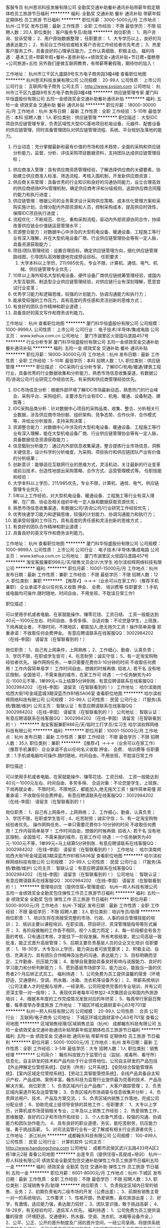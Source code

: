客服专员
杭州思讯科技发展有限公司
全勤奖交通补助餐补通讯补贴带薪年假定期体检员工旅游节日福利
**********
福利:
全勤奖
交通补助
餐补
通讯补贴
带薪年假
定期体检
员工旅游
节日福利
**********
职位月薪：3000-5000元/月 
工作地点：杭州-江干区
发布日期：最新
工作性质：全职
工作经验：不限
最低学历：不限
招聘人数：20人
职位类别：客户服务专员/助理
**********
岗位职责：
1、用户咨询、投诉受理；
2、用户原始数据整理；
任职要求：
1、大专学历以上，良好的沟通表达能力；
2、有前台工作经验或相关客户咨询工作经验者优先考虑；
3、热爱客户服务工作，具备良好的心理承压能力，工作认真细致、积极主动。
福利待遇：
基本工资+带薪年假+餐补+差旅补贴++绩效奖金+通讯补贴+节日费+蛋糕卷+公司旅游+五险
另外我们是做互联网教育，有带薪寒暑假哦，期待你的加入！

工作地址：
杭州市江干区九盛路9号东方电子商务园3幢4楼
查看职位地图
**********
杭州思讯科技发展有限公司
公司规模：
20-99人
公司性质：
上市公司
公司行业：
互联网/电子商务
公司主页：
http://www.sysion.com
公司地址：
杭州市江干区九盛路9号东方电子商务园3幢4楼
**********
供应链管理专家
厦门科华恒盛股份有限公司
五险一金绩效奖金交通补助餐补通讯补贴
**********
福利:
五险一金
绩效奖金
交通补助
餐补
通讯补贴
**********
职位月薪：18000-30000元/月 
工作地点：杭州
发布日期：最新
工作性质：全职
工作经验：5-10年
最低学历：本科
招聘人数：1人
职位类别：供应链管理
**********
职位描述：
大型IDC项目供应链管理专家，负责区域性大型IDC基地项目机电设备、元器件、配套设备的供应链管理，同时具备管理团队对供应链管理流程、系统、平台规划及落地的能力。
 1. 行业动态：充分掌握最新和最有价值的市场和技术趋势，全面的采购和供应链分析能力，监督、分析、评估采购项目数据资料，支持团队达成供应链管理目标；
2. 供应商准入管理：具有供应商资质管理经验，了解选择供应商的关键要素，协助建立供应商准入标准、筛选流程、考核入围机制，开发新供应商资源；
3. 供应商关系管理：具备优秀的行业知识和良好的沟通协同能力，设立合理高效的供应商绩效KPIs管理机制，确定供应商考评和分级规则，追踪供应商合同履约能力和执行进度；
4. 供应链管理：根据公司的业务需求设计采购供应策略、成本优化管理方案和采购实施计划，合理分配内外部资源和人员，控制采购成本，提高供应时效性，保障IDC项目执行进度；
5. 流程优化：不断规范、优化、重构采购流程，驱动内外部资源协同合作，持续改善供应链全价值链运营管理水平；
6. 资源整合能力：对数据中心中涉及的大型机电设备、暖通设备、工程施工等行业有深入理解，并在大型机电设备厂商、行业供应链管理协会等有一定人脉，具备资源获取能力；
7. 项目/团队管理经验：设置合理目标，确定供应链管理方向，细化供应链管理路线图，引导团队高效敏捷地完成预设目标。
 任职要求：
 1. 大学本科以上学历，211/985优先，专业不限，计算机、通信、电气、机械、供应链管理专业优先；
2. 10年以上海外知名大型机电设备、硬件设备厂商供应链统筹管理经验，或国内大型互联网、制造型企业供应链管理经验，对供应链行业有深刻理解，愿意尝试行业变革；
3. 优秀学习能力和逻辑思维，较强的计划能力、协调沟通能力和执行力；
4. 能承受较强的工作压力，具有高度的责任感和灵活创新的思维方式；
5. 有良好的团队合作精神和职业道德；
6. 具备良好的英文写作和商务谈判能力。

工作地址：
杭州
查看职位地图
**********
厦门科华恒盛股份有限公司
公司规模：
1000-9999人
公司性质：
上市公司
公司行业：
电子技术/半导体/集成电路
公司主页：
www.kehua.com.cn
公司地址：
厦门市湖里区火炬园马垄路457号
**********
行业分析专家
厦门科华恒盛股份有限公司
五险一金绩效奖金交通补助餐补通讯补贴
**********
福利:
五险一金
绩效奖金
交通补助
餐补
通讯补贴
**********
职位月薪：18000-30000元/月 
工作地点：杭州
发布日期：最新
工作性质：全职
工作经验：5-10年
最低学历：本科
招聘人数：1人
职位类别：供应链管理
**********
职位描述：
IDC采购行业分析专家，了解IDC/机电/暖通/建筑工程行业，具备优秀的行业数据收集和分析能力，熟悉市场信息收集渠道，有数据公司/咨询公司/行业研究工作经验优先，有采购和供应商管理经验优先。
1. IDC市场信息分析：根据外部环境了解IDC市场最新动态，熟悉热门的行业峰会、采购平台、采购组织，主要涉及行业有IDC 、机电、暖通、设备制造、建筑等；
2. IDC采购品类分析：针对数据中心项目的采购品类，收集、整合、分析相关行业数据，涉及供应商市场份额、组织架构、竞争态势、合作伙伴、合作模式等，并给出分析报告，支持采购决策；
3. 资源整合能力：对数据中心中涉及的大型机电设备、暖通设备、工程施工等行业有深入理解，能在大型机电设备厂商、行业供应链管理协会等有一定人脉，具备数据信息资源获取能力；
4. 信息甄别分析能力：通过内外部信息收集渠道，整合提炼行业市场信息，洞察关键信息，设计科学的分析维度，为采购、项目执行和供应链团队产出有价值的分析结果；
5. 创新意识：能够适应互联网行业的思维方式，灵活机动，关注最新的行业变革或前沿技术，创造性地提出采购策略、合作方式、运营管理模式等。
 任职技能和经验：
1. 大学本科以上学历，211/985优先，专业不限，计算机、通信、电气、供应链管理专业优先；
2. 5年以上工作经验，对大型机电设备、暖通设备、工程施工等行业有深入理解，在厂商、协会及相关组织中有一定人脉和数据获取资源优先；
3. 熟悉市场信息收集渠道，有数据公司/咨询公司/行业研究工作经验优先；
4. 优秀快速学习能力和逻辑思维，较强的计划能力、协调沟通能力和执行力；
5. 能承受较强的工作压力，具有高度的责任感和灵活创新的思维方式；
6. 有良好的团队合作精神和职业道德；
7. 具备良好的英文写作和商务谈判能力。
工作地址：
杭州
查看职位地图
**********
厦门科华恒盛股份有限公司
公司规模：
1000-9999人
公司性质：
上市公司
公司行业：
电子技术/半导体/集成电路
公司主页：
www.kehua.com.cn
公司地址：
厦门市湖里区火炬园马垄路457号
**********
淘宝客服兼职998元/天/销售文员会计/大学生
哈尔滨权辉网络科技有限公司
**********
福利:
**********
职位月薪：10001-15000元/月 
工作地点：杭州
发布日期：最新
工作性质：兼职
工作经验：不限
最低学历：不限
招聘人数：12人
职位类别：兼职
**********
  【推荐√】→→→（业余可以在家工作）（推荐手机兼职）
企业承诺不会以任何名义收取 押金、 会费、 培训费等
任职要求：1.手机或电脑均可操作.随时随地，时间自由，不用坐班，不耽误日常工作1

职位描述：

可以使用手机或者电脑、在家就能操作、赚零花钱、工资日结、
工资一般能达到40元一1000元左右、时间自由、多劳多得、
合适对象：不论您是学生，上班族，下岗再就业者，
不限时间，不限地区，都能加入,绝无拖欠工资！操作简单易懂
郑重承诺：不收取任何会费押金。
有意应聘请联系在线客服QQ：3002984202（在线--李囡） 请留言（在智联看到的！）

岗位职责：
1、自己有上网条件，上网熟练；
2、工作细心、勤奋、认真负责；
3、学历不限，在职或学生皆可 ;
4、吃苦耐劳；诚实守信；
5、有一定淘宝购物经验者优先。
操作网购任务，一单只需要花费你3-10分钟的时间
不收取任何费用！工作内容简单易学！ 工作时间自由，想做的时候再做.
招收人: 若干名 没有地区限制，全国皆可，不需来我的城市，在家工作可
待遇：一个任务酬劳为40元-1000元不等，1单99元=马上结算5分钟到账..
有意应聘请联系在线客服QQ：3002984202 （在线--李囡） 请留言（在智联看到的！）
工作地址：
哈尔滨南岗哈西大街1号金域蓝城3期深蓝杰作B1栋5A06室
查看职位地图
**********
哈尔滨权辉网络科技有限公司
公司规模：
20-99人
公司性质：
民营
公司行业：
IT服务(系统/数据/维护)
公司主页：
智联认证：有意应聘请联系在线客服QQ：3002984202 （在线--李囡） 请留言（在智联看到的！）
公司地址：
智联认证：有意应聘请联系在线客服QQ：3002984202 （在线--李囡） 请留言（在智联看到的！）
**********
淘宝客服兼职988元/天/临时工打字员/实习生
哈尔滨权辉网络科技有限公司
**********
福利:
**********
职位月薪：10001-15000元/月 
工作地点：杭州
发布日期：最新
工作性质：兼职
工作经验：不限
最低学历：不限
招聘人数：35人
职位类别：兼职
**********
  【推荐√】→→→（业余可以在家工作）（推荐手机兼职）
企业承诺不会以任何名义收取 押金、 会费、 培训费等
任职要求：1.手机或电脑均可操作.随时随地，时间自由，不用坐班，不耽误日常工作

职位描述：

可以使用手机或者电脑、在家就能操作、赚零花钱、工资日结、
工资一般能达到40元一1000元左右、时间自由、多劳多得、
合适对象：不论您是学生，上班族，下岗再就业者，
不限时间，不限地区，都能加入,绝无拖欠工资！操作简单易懂
郑重承诺：不收取任何会费押金。
有意应聘请联系在线客服QQ：3002984202（在线--李囡） 请留言（在智联看到的！）

岗位职责：
1、自己有上网条件，上网熟练；
2、工作细心、勤奋、认真负责；
3、学历不限，在职或学生皆可 ;
4、吃苦耐劳；诚实守信；
5、有一定淘宝购物经验者优先。
操作网购任务，一单只需要花费你3-10分钟的时间
不收取任何费用！工作内容简单易学！ 工作时间自由，想做的时候再做.
招收人: 若干名 没有地区限制，全国皆可，不需来我的城市，在家工作可
待遇：一个任务酬劳为40元-1000元不等，1单99元=马上结算5分钟到账..
有意应聘请联系在线客服QQ：3002984202 （在线--李囡） 请留言（在智联看到的！）
工作地址：
哈尔滨南岗哈西大街1号金域蓝城3期深蓝杰作B1栋5A06室
查看职位地图
**********
哈尔滨权辉网络科技有限公司
公司规模：
20-99人
公司性质：
民营
公司行业：
IT服务(系统/数据/维护)
公司主页：
智联认证：有意应聘请联系在线客服QQ：3002984202 （在线--李囡） 请留言（在智联看到的！）
公司地址：
智联认证：有意应聘请联系在线客服QQ：3002984202 （在线--李囡） 请留言（在智联看到的！）
**********
管理培训生（提供住宿+管理提成）
杭州一邦人科技有限公司
五险一金绩效奖金全勤奖包住弹性工作员工旅游节日福利
**********
福利:
五险一金
绩效奖金
全勤奖
包住
弹性工作
员工旅游
节日福利
**********
职位月薪：5000-8000元/月 
工作地点：杭州-下城区
发布日期：最新
工作性质：全职
工作经验：不限
最低学历：不限
招聘人数：3人
职位类别：培训专员/助理
**********
岗位职责：1、培训生将在岗接受完整的市场、行政、人事的综合管理技能的培训；
2、培训主要以课程培训、在职实践、项目研讨、资深管理层指导等形式展开；
3、各阶段接触的工作各不相同，视个人能力而定；
4、每一阶段都会有各方面的考核，只有通过考核，才能往下一阶段发展。所有考核结束，若公司高层一致批准，能正式晋升高层管理；
5、后期主要负责基层人员的企业文化培训
任职要求：
1、18-30岁，大专及以上学历，能力突出者可放宽要求；
2、积极主动、自信、充满活力、具有团队合作精神及出色的沟通、表达能力；
3、目标明确而坚定、工作勤奋、抗压能力强；
4、能够自我激励具备良好影响与说服能力、良好的学习能力和分析判断能力；
5、愿到基层市场部学习，能力出众，能独当一面的优秀者2个月后转正式员工。
福利待遇：
1、公司免费为员工提供温馨的宿舍（环境舒适，交通便利，空调、热水器、冰箱、洗衣机等设备齐全）；
2、带薪系统培训（公司注重人才的挖掘与培养，一经录用，公司将提供完善的专业培训，并有公司资深主管一对一指导）；
3、表现优异者每年可参加2-4次集团会议和国内外旅游培训；
4、根据本年度的工作完成情况发放对应的年终奖；
5、每周举行家庭日聚餐，每季度举办季度旅游
工作地址：
下城区环城北路财富中心63号701室
**********
杭州一邦人科技有限公司
公司规模：
20-99人
公司性质：
合资
公司行业：
互联网/电子商务
公司地址：
下城区环城北路财富中心63号701室
查看公司地图
**********
区域销售经理/区域销售总监（杭州）
成都翰东科技有限公司
五险一金绩效奖金交通补助通讯补贴带薪年假定期体检员工旅游节日福利
**********
福利:
五险一金
绩效奖金
交通补助
通讯补贴
带薪年假
定期体检
员工旅游
节日福利
**********
职位月薪：5000-10000元/月 
工作地点：杭州
发布日期：最新
工作性质：全职
工作经验：3-5年
最低学历：大专
招聘人数：1人
职位类别：销售经理
**********
公司简介：
翰东科技致力于监管行业（监狱、戒毒所、看守所）信息化，自主研发的技术和产品均处于行业领导地位。公司自主研发的产品包括【外出押解定位管控系统】、【狱务（所务）公开系统】、【安防综合智能管理系统】、【室内区域定位管控系统】、【劳动工具智能管控系统】，全线产品具备自主知识产权，产品成熟、案例丰富。翰东科技为监管行业提供最为完善的技术、产品及解决方案。
岗位职责：
1、负责区域内行业产品推广，大客户跟踪管理；
2、负责区域内渠道开拓及运营管理；
3、负责区域内市场调查与信息收集并分析；
4、负责拜访用户、技术、产品及方案交流、；
5、负责区域内销售工作落地，完成公司分配业绩；
6、协助完成上级领导安排的其他工作；
任职要求：
1、大专以上学历，计算机或市场营销相关专业，三年及以上销售工作经验；
2、热爱销售工作，思维敏捷，良好的口才和市场开拓经验；
3、个人形象气质佳，较强的沟通、协调能力和团队协作能力。
4、具有良好的职业道德，务实，能吃苦耐劳，抗压能力强，勇于挑战高薪。
5、对司法监管行业有一定了解或有相关行业资源者优先；
工作地址：
浙江杭州
**********
成都翰东科技有限公司
公司规模：
100-499人
公司性质：
民营
公司行业：
计算机软件
公司主页：
http://www.handongchina.com
公司地址：
成都市武侯区武兴五路433号A区2栋1单元2层
查看公司地图
**********
出差专员（提供住宿+高提成+培训）
杭州一邦人科技有限公司
绩效奖金全勤奖包住交通补助弹性工作员工旅游节日福利五险一金
**********
福利:
绩效奖金
全勤奖
包住
交通补助
弹性工作
员工旅游
节日福利
五险一金
**********
职位月薪：6001-8000元/月 
工作地点：杭州-下城区
发布日期：最新
工作性质：全职
工作经验：不限
最低学历：不限
招聘人数：3人
职位类别：区域销售专员/助理
**********
岗位职责：
1、负责指定区域内日常的销售、业务；
2、初期负责省内二级市场的开发（公费出差）；
3、前期有销售主管一对一的系统培训。
工作要求：
1、性格开朗，热爱销售，喜欢旅游出差；
2、好学，有激情，适应能力强，表达能力较好；
3、团队意识强，敢于挑战高薪；
4、18-28岁，有无经验均可，退伍军人优先。
福利待遇：
1、公司免费为员工提供温馨的宿舍（环境舒适，交通便利，热水器、空调、洗衣机、冰箱等设备齐全。）
2、公平、公正、公开的晋升制度及广阔的晋升空间，一经公司录用，将提供系统完整的专业培训，表现优秀者将可参加每年2-4次的集团培训会议及国内外的休闲会议。

工作地址：
下城区环城北路财富中心63号701室
**********
杭州一邦人科技有限公司
公司规模：
20-99人
公司性质：
合资
公司行业：
互联网/电子商务
公司地址：
下城区环城北路财富中心63号701室
查看公司地图
**********
统计
浙江秒速网络科技有限公司
创业公司每年多次调薪五险一金加班补助节日福利
**********
福利:
创业公司
每年多次调薪
五险一金
加班补助
节日福利
**********
职位月薪：4000-5000元/月 
工作地点：杭州
发布日期：最新
工作性质：全职
工作经验：1-3年
最低学历：大专
招聘人数：8人
职位类别：助理/秘书/文员
**********
工作内容：每日数据整理，稽核，跟踪，报表制作，移动业务批量受理，报表汇总反馈。
任职资格：
1、女性，年龄：20-32岁，大专以上学历，要求办公软件操作熟练，精通Excel数据分析；
2、头脑灵活，理解能力、业务学习能力强；
3、做事认真仔细，愿意服从领导安排，并能按时完成领导交代的工作；
4、有做过移动业务类的人员可优先考虑
5、做六休一，五险一金；工作地点：杭州市拱墅区莫干山路949号，佳源银座808室

工作地址：
拱墅区莫干山路949号佳源银座808室
查看职位地图
**********
浙江秒速网络科技有限公司
公司规模：
20-99人
公司性质：
国企
公司行业：
通信/电信/网络设备
公司地址：
拱墅区莫干山路949号佳源银座808室
**********
督导
浙江秒速网络科技有限公司
创业公司每年多次调薪五险一金绩效奖金餐补带薪年假节日福利员工旅游
**********
福利:
创业公司
每年多次调薪
五险一金
绩效奖金
餐补
带薪年假
节日福利
员工旅游
**********
职位月薪：5000-8000元/月 
工作地点：杭州
发布日期：最新
工作性质：全职
工作经验：1-3年
最低学历：大专
招聘人数：3人
职位类别：促销主管/督导
**********
工作内容：负责公司通讯业务门店、市场管理，移动公司业务的对接与顾客维护、售后处理。
任职资格：
1、男女不限， 25-38岁，高中以上学历；
2、有较强的语言表达能力和沟通能力；责任心强，做事认真、具备较强的服务意识；
3、能吃苦耐劳，有做过移动业务、手机店面零售管理或其他零售门店管理经验可优先考虑
4、做六休一，五险一金；工作地点：杭州市拱墅区莫干山路949号，佳源银座808室

工作地址：
拱墅区莫干山路949号佳源银座808室
查看职位地图
**********
浙江秒速网络科技有限公司
公司规模：
20-99人
公司性质：
国企
公司行业：
通信/电信/网络设备
公司地址：
拱墅区莫干山路949号佳源银座808室
**********
产品经理（汽车行业）
武汉东风鸿泰商务咨询有限公司
五险一金带薪年假定期体检员工旅游节日福利
**********
福利:
五险一金
带薪年假
定期体检
员工旅游
节日福利
**********
职位月薪：15000-20000元/月 
工作地点：杭州
发布日期：最新
工作性质：全职
工作经验：3-5年
最低学历：本科
招聘人数：1人
职位类别：产品经理
**********
岗位职责描述：
1、依据客户需求，具备一定的用户需求调研能力，制定产品需求文档，确立产品开发或改进的总体策略；
2、定义产品研发需求，制定产品需求文档（PRD），明确目标用户市场、竞争环境、产品功能详细阐述、开发优先级、产品用例及系统环境需求等相关信息；
3、协同UI设计师、平面、动画等设计资源基于用户体验需求，完成产品界面及交互设计、具备成熟的原型制作经验；
4、总体管理项目图团队，保障技术开发进度，处理开发中遇到的各种问题；
5、协同技术开发团队完成产品测试，包括用例测试、兼容性测试及用户体验测试等；
6、协同市场营销部门或客户进行上线前准备，制定阶段性的用户培育和数字渠道推广方案；
7、完成阶段性的信息反馈及用户数据分析工作，制定产品迭代改进方案，并对相关界面、功能及运营提出优化侧路。
任职要求：
1、计算机及相关专业或管理类专业,大学本科以上学历；
2、8年以上汽车行业产品开发经验，5年以上汽车数字营销及CRM领域运营管理经验，能提供该业务领域相关成熟案例（平台性案例用户数达20W以上，业务性案例明确阐述产品对整体业务的贡献程度）；
3、优异的团队沟通或管理能力，能准备把握客户需求，并针对负责产品有效配置团队资源，具备对产品开发的热情，有一定的抗压能力；
7、能接受上海/武汉/北京短期出差。

工作地址：
杭州市拱墅区石祥路525号运河汽车电商园B715
查看职位地图
**********
武汉东风鸿泰商务咨询有限公司
公司规模：
500-999人
公司性质：
国企
公司行业：
专业服务/咨询(财会/法律/人力资源等)
公司地址：
武汉经济技术开发区车城东路3号
**********
急招双休行政前台
浙江鼎顶科技有限公司
五险一金年底双薪餐补带薪年假节日福利加班补助
**********
福利:
五险一金
年底双薪
餐补
带薪年假
节日福利
加班补助
**********
职位月薪：3500-4000元/月 
工作地点：杭州
发布日期：最新
工作性质：全职
工作经验：不限
最低学历：大专
招聘人数：1人
职位类别：前台/总机/接待
**********
岗位职责：
1.对来访人员做好接待、登记、引导工作
2. 接听电话、传真，做好记录
3. 负责公司的信件、报纸、快递收发，并登记移交。
4. 负责材料收集、档案整理
5. 负责办公用品发放、登记、盘点、入账
6. 协助上级完成公司行政事务工作及部门内部日常事务工作
任职资格：
1.全日制大专及以上学历，旅游管理或行政管理等相关专业优先
2.形象好，气质佳
3.有良好的沟通和应变能力
4.责任心强、细致耐心
附：9:00--17:00、双休、法定节假日、带薪年假、薪资3500-4000、节日福利、交五险一金。
工作地点：西湖科技园西园三路10号1号楼5层
工作地址：
西湖区西湖科技园西园三路十号1号楼5层
查看职位地图
**********
浙江鼎顶科技有限公司
公司规模：
20-99人
公司性质：
民营
公司行业：
通信/电信运营、增值服务
公司地址：
杭州市西湖区西园三路10号迪威科技园一号楼5层
**********
销售代表
杭州江铂电子科技有限公司
五险一金年底双薪绩效奖金加班补助带薪年假员工旅游高温补贴节日福利
**********
福利:
五险一金
年底双薪
绩效奖金
加班补助
带薪年假
员工旅游
高温补贴
节日福利
**********
职位月薪：5000-8000元/月 
工作地点：杭州-余杭区
发布日期：最新
工作性质：全职
工作经验：不限
最低学历：大专
招聘人数：10人
职位类别：销售代表
**********
岗位职责：
1、负责所在区域的销售业绩，管理门店促销员；
2、向区域主管汇报工作业绩；
3、与所属管辖区域卖场或者超市负责人沟通，了解当地的政策，为OPPO争取更优惠的入驻条件；
要求：
1、大专以上学历，可接收应届毕业生；
2、品格优良，品貌端正，责任心强、较强的服务意识；
3、能独立思考分析问题及开展工作，能适应出差；
4、具有较好的语言表达能力，沟通能力与应变能力；
5、愿意在手机、电子类产品行业实现自己梦想者优先考虑。
工作时间：8:30-17:00
薪资待遇：公司提供根据国家劳动法签订劳动合同 缴纳社会保险和住房公积金
优厚的薪资待遇：年底双薪
年度旅游：每年组织2次集体旅游，上半年一次（国外游），下半年一次（国内游）
年终举办大型年会，公司会为每位员工提供良好的发展平台与升职空间
工作地址：
杭州市余杭区临平玩月街99号天健大厦1002A
**********
杭州江铂电子科技有限公司
公司规模：
500-999人
公司性质：
民营
公司行业：
通信/电信/网络设备
公司地址：
杭州市余杭区临平玩月街99号天健大厦1002A
查看公司地图
**********
销售助理（3.5K+住宿+带薪培训）
杭州翊邦贸易有限公司
五险一金年底双薪绩效奖金包住弹性工作员工旅游节日福利
**********
福利:
五险一金
年底双薪
绩效奖金
包住
弹性工作
员工旅游
节日福利
**********
职位月薪：4001-6000元/月 
工作地点：杭州
发布日期：最新
工作性质：全职
工作经验：不限
最低学历：不限
招聘人数：1人
职位类别：销售行政专员/助理
**********
岗位职责：
1、协助销售部经理和销售人员输入、维护、汇总销售数据
2、依据统计整理的数据资料，向主管提交参考建议与方案，用于改善经营活动
3、协助公司做好售后服务工作
4、负责各类销售指标的月度、季度、年度统计报表和报告的制作、编写，并随时答复领导对销售动态情况的质询。
5、协助销售人员做好上门客户的接待和电话来访工作;在销售人员缺席时，及时转告客户信息，妥善处理。
任职要求：
1、有心从事销售工作，热爱销售，有销售经验者优先考虑。
2、反应敏捷、表达能力强，具有较强的沟通能力及交际技巧，具有亲和力。
3、具备一定的市场分析及判断能力，良好的客户服务意识。
4、能吃苦耐劳，敢于挑战高薪，事业心强，有目标有远大抱负。
待遇：
1、公司提供温馨的住宿环境（交通便利、环境舒适、空调、洗衣机、冰箱、热水器等设备齐全。）
2、带薪系统培训（公司注重人才的挖掘与培养，一经录用，公司将提供完善的专业培训，并有公司资深主管一对一指导）
3、表现优异者每年可参加2-4次集团会议和国内外旅游培训
4、根据本年度的工作完成情况发放对应的年终奖
5、每周举行家庭日聚餐，每季度举办季度旅游

工作地址
滨江区江南大道480号滨海大厦1005

工作地址：
滨江区江南大道480号滨海大厦1005
**********
杭州翊邦贸易有限公司
公司规模：
100-499人
公司性质：
其它
公司行业：
快速消费品（食品/饮料/烟酒/日化）
公司地址：
滨江区江南大道480号滨海大厦1005
查看公司地图
**********
店长
浙江秒速网络科技有限公司
创业公司每年多次调薪五险一金带薪年假员工旅游节日福利加班补助全勤奖
**********
福利:
创业公司
每年多次调薪
五险一金
带薪年假
员工旅游
节日福利
加班补助
全勤奖
**********
职位月薪：4000-5000元/月 
工作地点：杭州
发布日期：最新
工作性质：全职
工作经验：1-3年
最低学历：大专
招聘人数：4人
职位类别：店长/卖场管理
**********
工作内容：主要负责中国移动全业务产品办理及销售手机、门店管理工作。任职资格：
1、男女不限，户籍和专业不限；高中以上学历，
2、口齿清晰，语言表达沟通能力强；责任心强，做事认真有服务意识；
3、熟练掌握计算机操作，有做过移动业务、手机店面管理或其他零售店面管理经验可优先考虑
4、朝9晚5:30，做六休一，工作地点：五星电器卖场（元茂大厦店、佳源银座店）

工作地址：
拱墅区莫干山路949号佳源银座808室
查看职位地图
**********
浙江秒速网络科技有限公司
公司规模：
20-99人
公司性质：
国企
公司行业：
通信/电信/网络设备
公司地址：
拱墅区莫干山路949号佳源银座808室
**********
售后客服
杭州江铂电子科技有限公司
五险一金年底双薪全勤奖带薪年假员工旅游节日福利
**********
福利:
五险一金
年底双薪
全勤奖
带薪年假
员工旅游
节日福利
**********
职位月薪：4001-6000元/月 
工作地点：杭州
发布日期：最新
工作性质：全职
工作经验：不限
最低学历：大专
招聘人数：1人
职位类别：客户服务专员/助理
**********
岗位职责：
1、受理及主动电话客户，能够及时发现客户问题并给到正确和满意的回复；
2、与客户建立良好的联系，熟悉及挖掘客户需求，并对客户进行系统的应用培训；
3、具备处理问题、安排进展、跟进进程、沟通及疑难问题服务的意识跟能力，最大限度的提高客户满意度。遇到不能解决的问题按流程提交相关人员或主管处理，并跟踪进展直至解决；
任职资格：
1、专科学历，有一定客户服务工作经验或销售经验，有一定的客户服务知识和能力 。
2、计算机操作熟练，office办公软件使用熟练，有一定的网络知识基础，熟练使用Photoshop等制图工具者优先考虑。
3、要求一定要有“客户为先”的服务精神，一切从帮助客户、满足客户角度出发。
4、性格要求沉稳、隐忍，善于倾听，有同理心，乐观、积极。普通话标准、流利，反应灵敏。
上班时间：9:00-17:30
工作地址：
杭州市余杭区临平玩月街99号天健大厦1002A
查看职位地图
**********
杭州江铂电子科技有限公司
公司规模：
500-999人
公司性质：
民营
公司行业：
通信/电信/网络设备
公司地址：
杭州市余杭区临平玩月街99号天健大厦1002A
**********
销售经理
上海汇海数码科技有限公司
年底双薪五险一金绩效奖金交通补助通讯补贴带薪年假员工旅游
**********
福利:
年底双薪
五险一金
绩效奖金
交通补助
通讯补贴
带薪年假
员工旅游
**********
职位月薪：8001-10000元/月 
工作地点：杭州
发布日期：最新
工作性质：全职
工作经验：1-3年
最低学历：大专
招聘人数：5人
职位类别：销售经理
**********
岗位职责
1、负责FGT综合布线产品浙江省区域的市场开发、客户维护和客户开拓等相关工作；
2、负责所属区域的产品宣传、推广和销售，完成销售的任务指标；
3、制定自己的销售计划，并按计划拜访客户和开发新客户；
4、搜集与寻找客户资料，建立CRM客户档案；
5、协助销售主管制定销售策略、销售计划及量化销售目标；
6、做好销售合同的签订、客户对帐单、回签单等相关工作；
7、接待来访客户、以及综合协调日常销售事务。

相关说明：
1、工资待遇，底薪加提成模式，对特别优秀的可给予较高底薪；
2、2年以上销售工作经验，具有综合布线/网络IT产品通信设备销售经验都优先录用；
3、性格外向、反应敏捷、表达能力强，具有较强的沟通能力及交际技巧，具有亲和力；
4、具备一定的市场分析及判断能力，良好的客户服务意识；
5、有责任心，能承受较大的工作压力。

工作地址：
西湖区三墩镇创美华彩6幢1803室
查看职位地图
**********
上海汇海数码科技有限公司
公司规模：
100-499人
公司性质：
民营
公司行业：
通信/电信/网络设备
公司主页：
www.fgt360.cn
公司地址：
上海市松江区宝胜路18号8幢2层
**********
OPPO业务经理
杭州江铂电子科技有限公司
五险一金年底双薪绩效奖金加班补助带薪年假员工旅游高温补贴节日福利
**********
福利:
五险一金
年底双薪
绩效奖金
加班补助
带薪年假
员工旅游
高温补贴
节日福利
**********
职位月薪：5000-8000元/月 
工作地点：杭州-余杭区
发布日期：最新
工作性质：全职
工作经验：不限
最低学历：大专
招聘人数：5人
职位类别：销售代表
**********
岗位职责：
1，负责所在区域的销售业绩，管理门店促销员
2，向部长汇报工作业绩
3，与所属管辖区域卖场或者超市负责人沟通，了解当地的政策，为oppo争取更优惠的入驻条件
4，可以独立开发销售渠道

任职要求：
1、大专以上学历
2、品格优良，品貌端正，责任心强、较强的服务意识
3、能独立思考分析问题及开展工作，能适应出差。
4、具有较好的语言表达能力，沟通能力与应变能力
5、有零售行业销售管理以及手机行业工作经验者及退伍军人等优先。
工作时间：8:30-17:00
薪资待遇：公司提供根据国家劳动法签订劳动合同 缴纳社会保险和住房公积金
优厚的薪资待遇：年底双薪
年度旅游：每年组织2次集体旅游，上半年一次（国外游），下半年一次（国内游）
年终举办大型年会，公司会为每位员工提供良好的发展平台与升职空间
工作地址：
杭州市余杭区临平玩月街99号天健大厦1002A
**********
杭州江铂电子科技有限公司
公司规模：
500-999人
公司性质：
民营
公司行业：
通信/电信/网络设备
公司地址：
杭州市余杭区临平玩月街99号天健大厦1002A
查看公司地图
**********
客户经理
杭州厚迅科技有限公司
五险一金绩效奖金每年多次调薪全勤奖带薪年假通讯补贴餐补员工旅游
**********
福利:
五险一金
绩效奖金
每年多次调薪
全勤奖
带薪年假
通讯补贴
餐补
员工旅游
**********
职位月薪：6001-8000元/月 
工作地点：杭州
发布日期：最新
工作性质：全职
工作经验：1-3年
最低学历：本科
招聘人数：2人
职位类别：客户经理
**********
岗位职责：
1.客户关系平台的建立和管理者：客户关系规划、客户关系拓展、客户关系管理；
2.销售项目的主导者：组建团队、制定项目策略、项目监控和执行、竞争管理；
3.全流程交易质量的管控者：客户群风险识别、合同签订质量把关、合同履行质量监控。
岗位要求：
1. 本科及以上学历，有互联网行业相关经验优先，通信、计算机专业优先；
2. 具备良好的沟通理解和人际交往能力，良好的团队协作精神；
3. 人品端正，工作细心，强烈的责任心，良好的技术开发学习和技术攻关能力。
你将成长为:
1.销售大咖，驰骋五洲、纵横四海，征服广阔市场，实现销售增长；
2.战略专家，洞悉行业与市场动态，引领岩云与客户战略合作方向；
3.经营大师，营造商业规则、掌控交易质量，助力客户商业成功；
4.项目管理专家，引领项目，调度内部资源，实现项目盈利和客户满意。
如果你志存高远、乐于挑战、渴望成功，并希望在与世界优秀公司的合作中积累工作经验，那么你应该就是我们要找的人了！
薪资待遇：
1.待遇：月薪6000-8000(视个人表现、能力有所调整)+五险一金+出差补贴+绩效奖金；
2.福利：餐补+通讯补贴+电脑补贴+全勤奖+年终奖；
3.双休，朝九晚六，优秀的工作伙伴，丰富的团队活动，还有贴心的下午茶哦。
4.培训：公司提供阿里巴巴集团、华为技术有限公司或新华三集团的相关培训。
5.晋升空间：销售代表­——销售主管——销售经理


工作地址：
浙江省杭州市西湖区中融大厦1401-7
**********
杭州厚迅科技有限公司
公司规模：
20-99人
公司性质：
民营
公司行业：
通信/电信/网络设备
公司地址：
浙江省杭州市西湖区中融大厦1401-7
**********
仓管员
浙江秒速网络科技有限公司
创业公司每年多次调薪五险一金加班补助餐补节日福利员工旅游带薪年假
**********
福利:
创业公司
每年多次调薪
五险一金
加班补助
餐补
节日福利
员工旅游
带薪年假
**********
职位月薪：4000-4500元/月 
工作地点：杭州
发布日期：最新
工作性质：全职
工作经验：1-3年
最低学历：中专
招聘人数：4人
职位类别：仓库/物料管理员
**********
工作内容：主要负责手机卡的分类、进出管理、数据统计稽核，报表制作；定期与财务核对数据并盘点，检查监督出、入库手续；完成上级交办的其他工作。
任职资格：
1、年龄在20——40岁，女性，高中及以上学历；
2、EXCEL办公软件、电脑操作熟练；成家有孩子，有仓库管理、数据统计等相关经验者优先考虑；
3、有良好的沟通、工作认真细致，责任心强；踏实、吃苦耐劳。
4、做六休一，五险一金；工作地点：杭州市拱墅区莫干山路949号，佳源银座808室

工作地址：
拱墅区莫干山路949号佳源银座808室
查看职位地图
**********
浙江秒速网络科技有限公司
公司规模：
20-99人
公司性质：
国企
公司行业：
通信/电信/网络设备
公司地址：
拱墅区莫干山路949号佳源银座808室
**********
大四实习生（住宿+绩效奖金+带薪培训+转正机会）
杭州翊邦贸易有限公司
五险一金年底双薪绩效奖金全勤奖包住餐补员工旅游节日福利
**********
福利:
五险一金
年底双薪
绩效奖金
全勤奖
包住
餐补
员工旅游
节日福利
**********
职位月薪：3500-6000元/月 
工作地点：杭州
发布日期：最新
工作性质：实习
工作经验：不限
最低学历：大专
招聘人数：5人
职位类别：市场营销专员/助理
**********
岗位职责：
1、在公司行政、人事、销售等部门轮岗实习；
2、熟悉公司各部门的运作情况；
3、配合领导做好各部门的衔接工作；
4、为销售部门做好后勤准备；
5、配合辅助销售人员工作；

任职要求：
1.对销售感兴趣，或者想通过销售提升自己的沟通能力，锻炼自己；
2.有良好的学习态度，学习能力；
3.能吃苦耐劳，能踏踏实实从基层慢慢做起，有一定抗压能力；
4.积极乐观，有亲和力，形象气质佳。
5.学生会、社团干部经验者优先考虑。
我们提供：
1、沟通技巧方法的培训；
2、高销售提成；
3、公司为员工提供免费宿舍（位置便利，交通方便，空调，洗衣机，热水器、冰箱等设备齐全）。
4、公司提供公平晋升的空间，和广阔的发展前景； 
   备注：表现优秀者，有奖金。另外，实习期间表现突出，公司提供转正机会，并长期留用管理岗位。

联系方式：0571-87612372  13357158246
工作地址：杭州市滨江区江南大道480号滨海大厦1005

工作地址：
滨江区江南大道480号滨海大厦1005
**********
杭州翊邦贸易有限公司
公司规模：
100-499人
公司性质：
其它
公司行业：
快速消费品（食品/饮料/烟酒/日化）
公司地址：
滨江区江南大道480号滨海大厦1005
查看公司地图
**********
人事专员/东风国企（杭州）
武汉东风鸿泰商务咨询有限公司
五险一金绩效奖金加班补助交通补助餐补带薪年假弹性工作节日福利
**********
福利:
五险一金
绩效奖金
加班补助
交通补助
餐补
带薪年假
弹性工作
节日福利
**********
职位月薪：4001-6000元/月 
工作地点：杭州-拱墅区
发布日期：最新
工作性质：全职
工作经验：1-3年
最低学历：不限
招聘人数：1人
职位类别：人力资源专员/助理
**********
岗位职责：
 1、了解所支持部门的业务状况和团队运作状况，提供符合业务团队个性需求的相关信息；
2、执行所支持部门的招聘、员工关系、培训等人力资源工作，协助业务部门提升组织绩效；   
3、协助贯彻企业文化、政策及流程在所支持部门的执行； 
4、辅助加强员工沟通管理，畅通公司与员工的双向沟通渠道； 
5、其它人力资源支持工作。
任职要求：
1、统招本科以上学历，1年以上人力资源工作经验；   
2、有在IT/媒体公司/互联网公司从事HRBP工作经验者优先，多业务体系HR支持经验者优先；   
3、了解人力资源各模块基本工作，并具备招聘、员工关系两个模块及以上人力资源模块的实操经验，熟悉国家相关的政策、法律法规； 
4、对公司业务和文化认同热爱；   
5、抗压性强，具备较强的人际沟通协调能力，善于思考，有亲和力。
工作地址：
杭州市拱墅区石祥路525号运河汽车电商园B715
查看职位地图
**********
武汉东风鸿泰商务咨询有限公司
公司规模：
500-999人
公司性质：
国企
公司行业：
专业服务/咨询(财会/法律/人力资源等)
公司地址：
武汉经济技术开发区车城东路3号
**********
2018届实习生
合肥力量网络科技有限公司
住房补贴健身俱乐部五险一金绩效奖金全勤奖房补员工旅游节日福利
**********
福利:
住房补贴
健身俱乐部
五险一金
绩效奖金
全勤奖
房补
员工旅游
节日福利
**********
职位月薪：6001-8000元/月 
工作地点：杭州-上城区
发布日期：最新
工作性质：全职
工作经验：不限
最低学历：大专
招聘人数：8人
职位类别：市场专员/助理
**********
岗位职责：
1.经过一到三个月的前期轮岗学习（销售+人事行政+营销策划+团队管理），逐步适应公司的节奏及企业文化，充分认识到作为管理者的责任；
2.逐步熟悉分公司的全部工作流程，配合经理做好公司日常管理培训工作，为日后独挡一面进行全方面的学习；
3.经认证工作，努力去学习，了解公司产品，能熟练的掌握企业品牌推广；
4.负责公司业务拓展策划与执行；
5.协助公司的日常宣传以及推广；
6.参与公司部门的管理、培训工作。
任职要求：
1.大专以上学历（条件优秀者，可以适当放宽）；
2.强烈的责任感（敢于承担团队责任），有较强的实现个人价值的愿望，愿意依靠自己实现自己的人生理想；
3.有过去团队管理经验或过去担任学校学生会工作者优先考虑；
4.有良好团队合作精神，善于自我激励与激励他人；
5.积极进取、乐观开朗，有志于从事管理方面的工作。
培训晋升制度：
实习生—主管—高级主管—准副理-副理-经理
郑重承诺：公司直招，不收任何费用，无须经验，实行带薪培训。一经录用提供住宿，为员工提供很好的发展平台与晋升机会。

面试地址：杭州上城区江城路887号联银大厦702室
联系人：宋经理
联系电话：18956552585


工作地址：
杭州上城区江城路887号联银大厦702室
查看职位地图
**********
合肥力量网络科技有限公司
公司规模：
100-499人
公司性质：
民营
公司行业：
互联网/电子商务
公司地址：
合肥力量网络科技有限公司
**********
储备干部
浙江秒速网络科技有限公司
创业公司五险一金全勤奖带薪年假节日福利员工旅游高温补贴加班补助
**********
福利:
创业公司
五险一金
全勤奖
带薪年假
节日福利
员工旅游
高温补贴
加班补助
**********
职位月薪：3500-5000元/月 
工作地点：杭州
发布日期：最新
工作性质：全职
工作经验：无经验
最低学历：大专
招聘人数：4人
职位类别：储备干部
**********
工作内容：主要负责中国移动全业务产品办理及销售手机、门店管理工作。任职资格：
1、男女不限，户籍和专业不限；高中以上学历，
2、口齿清晰，语言表达沟通能力强；责任心强，做事认真有服务意识；
3、熟练掌握计算机操作，有做过移动业务、手机店面管理或其他零售店面管理经验可优先考虑
4、朝9晚5:30，做六休一，工作地点：五星电器卖场（元茂大厦店、佳源银座店）
 
工作地址：
拱墅区莫干山路949号佳源银座808室
查看职位地图
**********
浙江秒速网络科技有限公司
公司规模：
20-99人
公司性质：
国企
公司行业：
通信/电信/网络设备
公司地址：
拱墅区莫干山路949号佳源银座808室
**********
市场督导
杭州江铂电子科技有限公司
五险一金年底双薪绩效奖金加班补助带薪年假员工旅游高温补贴节日福利
**********
福利:
五险一金
年底双薪
绩效奖金
加班补助
带薪年假
员工旅游
高温补贴
节日福利
**********
职位月薪：5000-8000元/月 
工作地点：杭州-余杭区
发布日期：最新
工作性质：全职
工作经验：不限
最低学历：大专
招聘人数：3人
职位类别：培训专员/助理
**********
岗位职责：
1、负责给所有业务门店导购进行产品培训；
2、销售支持物品分配及导购系统提成等后续巡店工作；
3、为业务员提供支持，让现有业务员有更多的精力来开发新客户；
任职要求：
1、具备市场营销的相关工作经验
2、对陈列有一定理念，能够完成新店开业整盘货品的陈列；
3、能够对终端进行销售技能；陈列技能；产品使用等基础知识进行培训；
4、收集市场信息，掌握同行业的其他公司的市场动态，向公司提出有创意的适合公司发展的建议；
5、热爱本职工作，工作积极、有条理性、有进取心；
薪资待遇：公司提供根据国家劳动法签订劳动合同 缴纳社会保险和住房公积金
优厚的薪资待遇：年底双薪
年度旅游：每年组织2次集体旅游，上半年一次（国外游），下半年一次（国内游）
年终举办大型年会，公司会为每位员工提供良好的发展平台与升职空间

工作地址：
杭州市余杭区临平玩月街99号天健大厦1002A
**********
杭州江铂电子科技有限公司
公司规模：
500-999人
公司性质：
民营
公司行业：
通信/电信/网络设备
公司地址：
杭州市余杭区临平玩月街99号天健大厦1002A
查看公司地图
**********
运营专员/运营助理
浙江纽速科技有限公司
创业公司五险一金绩效奖金餐补节日福利通讯补贴
**********
福利:
创业公司
五险一金
绩效奖金
餐补
节日福利
通讯补贴
**********
职位月薪：3500-7000元/月 
工作地点：杭州
发布日期：最新
工作性质：全职
工作经验：1-3年
最低学历：大专
招聘人数：2人
职位类别：市场专员/助理
**********
岗位职责：
1、协助公司产品在平台内、外的报名、上线活动，能有效提升店铺及产品的访问量；
2、熟悉各种活动报名规则,制定活动报名周期和计划，提高公司的访问量和销售额。
3、关注平台内各项官方、非官方发起的营销活动的更新和变化，及时跟进各项活动，策划老客户维系活动和辅助策划店铺的营销活动并能撰写相应的文案；
4、协助根据公司产品特色和促销活动，进行有针对性的营销推广工作。
任职要求：
1、有半年及以上的运营经验；
2、热爱互联网电子商务行业；
3、有较强的团队精神和工作激情,善于沟通,踏实肯干。

工作地址：
杭州市文三路259号昌地火炬大厦3号楼1006室
查看职位地图
**********
浙江纽速科技有限公司
公司规模：
20-99人
公司性质：
民营
公司行业：
计算机软件
公司主页：
http://www.newsoon.com.cn
公司地址：
杭州市文三路259号昌地火炬大厦3号楼1006室
**********
资料员
杭州常运电子有限公司
创业公司带薪年假交通补助通讯补贴高温补贴
**********
福利:
创业公司
带薪年假
交通补助
通讯补贴
高温补贴
**********
职位月薪：4001-6000元/月 
工作地点：杭州
发布日期：最新
工作性质：全职
工作经验：1-3年
最低学历：中专
招聘人数：1人
职位类别：工程资料管理
**********
1.要求会做施工现场报验资料
2.每天要去一次工地,另外时间在公司里做些内勤的工作.
工作地址：
杭州市西湖区丰潭路489号
查看职位地图
**********
杭州常运电子有限公司
公司规模：
20-99人
公司性质：
股份制企业
公司行业：
房地产/建筑/建材/工程
公司地址：
杭州市西湖区丰潭路489号
**********
技术服务工程师
杭州厚迅科技有限公司
五险一金餐补通讯补贴带薪年假节日福利员工旅游全勤奖绩效奖金
**********
福利:
五险一金
餐补
通讯补贴
带薪年假
节日福利
员工旅游
全勤奖
绩效奖金
**********
职位月薪：4001-6000元/月 
工作地点：杭州
发布日期：最新
工作性质：全职
工作经验：不限
最低学历：大专
招聘人数：10人
职位类别：计算机硬件维护工程师
**********
岗位职责：
1.制定项目交付策略和项目交付方案，并管理执行；
2.负责客户网络转型的服务解决方案的咨询评估和开发验证；
3.负责项目合规运营，确保项目交付遵从公司相关管理制度和规定；
4.严格执行“按契约交付、按预算执行”的基本原则，对项目经营结果的达成负责，聚焦客户需求，通过价值呈现，提升客户满意度；
5.项目团队领导者：项目统帅，未雨绸缪，周密策划、管理众多项目的成功交付、安全运营，拉通售前到售后，全流程负责团队管理/经营管理，对项目的盈利负责；传承公司核心价值观，通过对项目组织的发展和建设，塑造高绩效团队；
6.项目执行的管理者：对项目重大问题和风险进行决策和管控，对超出项目组管控范围的风险，需进行及时升级，规避风险并进行闭环管理。
岗位要求：
1.通信、电子、计算机、物理、自动化、数学、工程项目管理类等理工科专业的；
2.目标成就导向强、逻辑思维能力强、勇于担当、主动沟通意识强、原则性好，愿意在最前沿的一线和客户接触；
3.能适应出差。
你将成长为：
1.CTO/CIO，掌控全球先进的ICT技术；
2.COO，最懂ICT系统的运营，负责系统运营的解决方案，规划、集成交付和运维管理；
3.ICT网络架构设计大师，基于业界标准和最佳实践，洞悉ICT融合和服务最新动态，负责ICT网络架构设计和规划。
如果你志在四方，那么，你就是我们要找的人了！
薪资待遇：
1.待遇：月薪4000-6000(视个人表现、能力有所调整)+出差补贴+五险一金+绩效奖金；
2.福利：餐补+通讯补贴+全勤奖+年终奖；
3.周末双休，朝九晚六，优秀的工作伙伴，丰富的团队活动，还有贴心的下午茶哦。
4.培训：公司提供阿里巴巴集团、华为、新华三的相关培训。


公司地址：杭州市西湖区天目山路226号网新大厦14楼
招聘邮箱：huangzhen@houxunkeji.com
联系人：黄珍17816851204


工作地址：
浙江省杭州市西湖区中融大厦1401-7
**********
杭州厚迅科技有限公司
公司规模：
20-99人
公司性质：
民营
公司行业：
通信/电信/网络设备
公司地址：
浙江省杭州市西湖区中融大厦1401-7
**********
区域业务代表
杭州江铂电子科技有限公司
五险一金年底双薪绩效奖金加班补助带薪年假员工旅游高温补贴节日福利
**********
福利:
五险一金
年底双薪
绩效奖金
加班补助
带薪年假
员工旅游
高温补贴
节日福利
**********
职位月薪：5000-8000元/月 
工作地点：杭州-余杭区
发布日期：最新
工作性质：全职
工作经验：不限
最低学历：大专
招聘人数：10人
职位类别：销售代表
**********
岗位职责：
1，负责所在区域的销售业绩，管理门店促销员
2，向主管汇报工作业绩
3，与所属管辖区域卖场或者超市负责人沟通，了解当地的政策，为oppo争取更优惠的入驻条件
4，可以独立开发销售渠道

任职要求：
1、大专以上学历
2、品格优良，品貌端正，责任心强、较强的服务意识
3、能独立思考分析问题及开展工作，能适应出差。
4、具有较好的语言表达能力，沟通能力与应变能力
5、有零售行业销售管理以及手机行业工作经验者及退伍军人等优先。
工作时间：8:30-17:00
薪资待遇：公司提供根据国家劳动法签订劳动合同 缴纳社会保险和住房公积金
优厚的薪资待遇：年底双薪
年度旅游：每年组织2次集体旅游，上半年一次（国外游），下半年一次（国内游）
年终举办大型年会，公司会为每位员工提供良好的发展平台与升职空间

工作地址：
杭州市余杭区临平玩月街99号天健大厦1002A
**********
杭州江铂电子科技有限公司
公司规模：
500-999人
公司性质：
民营
公司行业：
通信/电信/网络设备
公司地址：
杭州市余杭区临平玩月街99号天健大厦1002A
查看公司地图
**********
文员
浙江秒速网络科技有限公司
创业公司五险一金包吃带薪年假节日福利高温补贴员工旅游全勤奖
**********
福利:
创业公司
五险一金
包吃
带薪年假
节日福利
高温补贴
员工旅游
全勤奖
**********
职位月薪：2001-4000元/月 
工作地点：杭州-拱墅区
发布日期：最新
工作性质：全职
工作经验：1年以下
最低学历：大专
招聘人数：4人
职位类别：助理/秘书/文员
**********
工作时间、福利：
7.5小时， 9：00-17.30，做六休一，五险一金，工作餐补；
员工活动、旅游、高温补贴；发放各类津贴，包括结婚礼金、传统节假日福利品、岗位津贴等；
岗位职责：
1、每日数据整理，稽核，跟踪，报表制作，移动业务受理，移动卡类整理，报表汇总反馈；
任职资格：
1、女性，年龄：20-32岁，要求办公软件操作熟练，精通Excel数据分析；
2、头脑灵活，理解能力、业务学习能力强；
3、做事认真仔细，愿意服从领导安排，并能按时完成领导交代的工作；
4、有做过移动业务类的人员可优先考虑。
工作地址：
拱墅区莫干山路949号佳源银座808室
**********
浙江秒速网络科技有限公司
公司规模：
20-99人
公司性质：
国企
公司行业：
通信/电信/网络设备
公司地址：
拱墅区莫干山路949号佳源银座808室
**********
移动营业厅店长
浙江秒速网络科技有限公司
创业公司加班补助全勤奖绩效奖金带薪年假员工旅游节日福利五险一金
**********
福利:
创业公司
加班补助
全勤奖
绩效奖金
带薪年假
员工旅游
节日福利
五险一金
**********
职位月薪：4000-5000元/月 
工作地点：杭州
发布日期：最新
工作性质：全职
工作经验：1-3年
最低学历：大专
招聘人数：4人
职位类别：客户主管
**********
工作内容：主要负责中国移动全业务产品办理及销售手机、门店管理工作。 
任职资格：
1、男女不限，户籍和专业不限；高中以上学历，
2、口齿清晰，语言表达沟通能力强；责任心强，做事认真有服务意识；
3、熟练掌握计算机操作，有做过移动业务、手机店面管理或其他零售店面管理经验可优先考虑
4、朝9晚5:30，做六休一，工作地点：五星电器卖场（元茂大厦店、佳源银座店）

工作地址：
拱墅区莫干山路949号佳源银座808室
查看职位地图
**********
浙江秒速网络科技有限公司
公司规模：
20-99人
公司性质：
国企
公司行业：
通信/电信/网络设备
公司地址：
拱墅区莫干山路949号佳源银座808室
**********
汽车行业策划专家/东风雪铁龙（杭州）
武汉东风鸿泰商务咨询有限公司
五险一金绩效奖金加班补助交通补助餐补带薪年假节日福利弹性工作
**********
福利:
五险一金
绩效奖金
加班补助
交通补助
餐补
带薪年假
节日福利
弹性工作
**********
职位月薪：8001-10000元/月 
工作地点：杭州-拱墅区
发布日期：最新
工作性质：全职
工作经验：1-3年
最低学历：本科
招聘人数：2人
职位类别：媒介策划/管理
**********
岗位职责：
1、能够独立承接客户需求和项目，负责活动策略方案的撰写，在客户及项目经理的指导下，完成阶段性划方案，依据媒体资源，为客户提供下阶段业务开展方向
2、负责项目营销策略分案，专项活动营销方案及小型媒体传播活动的策划撰写
3、负责项目执行方案、相关业务开展说明等文件的撰写，将策略及营销方案转化为具体的行动计划，细化执行流程，并提供最优性价比的执行方式；
4、在项目策划经理的指导下，负责专项规划性方案的策略撰写工作，独立完成相关项目文案、视觉说明等文书撰写工作
任职要求：
1、能够理解、洞察客户brief中的深层次需求，解决客户问题；
2、拥有出色的PPT撰写能力、能独立撰写逻辑清晰，有说服力的方案；在主题、创意、资源整合上创造亮点；
3、有良好的沟通或提案能力，要求逻辑清晰，表述清楚，并会根据现场反馈调整节奏；
4、熟知媒体（尤其是视频媒体）的资源和玩法，能为客户提供基于IP的方案策划
具备一定和客户直接沟通的能力，能准确理解客户的需求，并转化为兼具策略性和创意性的传播方案；
5、较强的数据敏锐度，能够在方案中利用数据形成洞察和分析，并提炼出针对性的行业痛点和策略支持
6、对所服务的客户行业及商业逻辑有一定的认知和理解。能够洞察趋势变化，总结行业痛点，梳理可落地的行业解决方案
7、有创新意识， 对互动营销中的资源/创意/玩法等有创新的落地或解读方式；
有团队协同意识与能力，需要定期与产品团队、市场宣推团队、运营团队保持跨部门的沟通与协同；
8、能把握梳理业务端及市场上的需求，对内面向产品团队提供产品优化及创新建议，推动营销产品完成符合市场需求的迭代与创新。
工作地址：
杭州市拱墅区石祥路525号运河汽车电商园B715
查看职位地图
**********
武汉东风鸿泰商务咨询有限公司
公司规模：
500-999人
公司性质：
国企
公司行业：
专业服务/咨询(财会/法律/人力资源等)
公司地址：
武汉经济技术开发区车城东路3号
**********
天猫店长/东风雷诺（杭州）
武汉东风鸿泰商务咨询有限公司
五险一金绩效奖金加班补助交通补助餐补带薪年假弹性工作节日福利
**********
福利:
五险一金
绩效奖金
加班补助
交通补助
餐补
带薪年假
弹性工作
节日福利
**********
职位月薪：8001-10000元/月 
工作地点：杭州-拱墅区
发布日期：最新
工作性质：全职
工作经验：3-5年
最低学历：大专
招聘人数：1人
职位类别：电子商务经理/主管
**********
岗位职责：
1. 负责品牌天猫平台的营销，对店铺的盈亏结果及运营状态负责；
2. 熟悉竞品，了解行业特性，能够制定品牌销售策略和计划；
3. 制定所负责项目的年度、季度、月度运营计划，并按照计划领导团队完成各项任务指标；
4. 与品牌商针对产品资源、价格政策、售后流程以及各项事务进行有序的沟通协调；
5. 与各合作方针对活动规则以及店铺运营情况来争取资源，有效达成销售目标；
6. 项目运营过程中其他各项紧急事项的预案及处理。
任职要求：
1. 三年以上天猫运营管理经验；
2. 熟悉电子商务的运营模式及各项流程，熟悉天猫平台各项推广工具，如直通车、钻展、聚划算、CRM等；
3. 具备系统的数据解读能力，前瞻性和统筹规划能力；对市场有敏锐的观察和判断力；
4. 优秀的沟通表达和谈判能力，善于人际沟通交流；良好的汇报总结能力；
5. 较强的团队管理能力和处理突发事件的灵活应变能力。
  工作地址：
杭州市拱墅区石祥路525号运河汽车电商园B715
查看职位地图
**********
武汉东风鸿泰商务咨询有限公司
公司规模：
500-999人
公司性质：
国企
公司行业：
专业服务/咨询(财会/法律/人力资源等)
公司地址：
武汉经济技术开发区车城东路3号
**********
电商运营专员/东风雪铁龙售后（杭州）
武汉东风鸿泰商务咨询有限公司
五险一金绩效奖金加班补助交通补助餐补带薪年假弹性工作节日福利
**********
福利:
五险一金
绩效奖金
加班补助
交通补助
餐补
带薪年假
弹性工作
节日福利
**********
职位月薪：4001-6000元/月 
工作地点：杭州-拱墅区
发布日期：最新
工作性质：全职
工作经验：不限
最低学历：不限
招聘人数：1人
职位类别：电子商务专员/助理
**********
岗位职责：
1、负责平台产品发布，日常维护、产品更新、能独立操作店铺陈列，以增强店铺吸引力、产品销量
2、能够独立完成美工要求的UE，配合运营完成店铺各项销售指标、运营指标的预测与达成。
3、根据项目物料采购计划，完成采购开单，经审批后发出订单，并与供应商确认订单相关事宜，确保订单信息准确无误、及时外发、交货时间等；
4、监控和收集投放的日常效果数据，对店铺的IP、PV、销量、跳出率、地域分布、转化率等，做出专业的数据分析；
任职要求：
1、对互联网行业有深刻认知，熟悉互联网、电子商务市场动态；
2、对汽车行业相关行业有一定认知，熟悉汽车产品交易流程
3、具备一定的数据分析及统筹能力，能够运用数据分析，制定有效的行动计划
4、较强的协调能力、人际交往能力能力、表达能力，能独立处理紧急问题；
5、性格开朗、外向、表达能力、亲和力强。；
6、良好的服务意识、较强的责任心和执行力，富有工作热情和团队意识。
工作地址：
杭州市拱墅区石祥路525号运河汽车电商园B715
查看职位地图
**********
武汉东风鸿泰商务咨询有限公司
公司规模：
500-999人
公司性质：
国企
公司行业：
专业服务/咨询(财会/法律/人力资源等)
公司地址：
武汉经济技术开发区车城东路3号
**********
电商运营专员/东南汽车（杭州）
武汉东风鸿泰商务咨询有限公司
五险一金绩效奖金加班补助交通补助餐补带薪年假弹性工作节日福利
**********
福利:
五险一金
绩效奖金
加班补助
交通补助
餐补
带薪年假
弹性工作
节日福利
**********
职位月薪：4001-6000元/月 
工作地点：杭州-拱墅区
发布日期：最新
工作性质：全职
工作经验：不限
最低学历：不限
招聘人数：1人
职位类别：电子商务专员/助理
**********
岗位职责：
1、负责平台产品发布，日常维护、产品更新、能独立操作店铺陈列，以增强店铺吸引力、产品销量
2、能够独立完成美工要求的UE，配合运营完成店铺各项销售指标、运营指标的预测与达成。
3、根据项目物料采购计划，完成采购开单，经审批后发出订单，并与供应商确认订单相关事宜，确保订单信息准确无误、及时外发、交货时间等；
4、监控和收集投放的日常效果数据，对店铺的IP、PV、销量、跳出率、地域分布、转化率等，做出专业的数据分析；
任职要求：
1、对互联网行业有深刻认知，熟悉互联网、电子商务市场动态；
2、对汽车行业相关行业有一定认知，熟悉汽车产品交易流程
3、具备一定的数据分析及统筹能力，能够运用数据分析，制定有效的行动计划
4、较强的协调能力、人际交往能力能力、表达能力，能独立处理紧急问题；
5、性格开朗、外向、表达能力、亲和力强。；
6、良好的服务意识、较强的责任心和执行力，富有工作热情和团队意识。
工作地址：
杭州市拱墅区石祥璐525号运河汽车电商园B715
查看职位地图
**********
武汉东风鸿泰商务咨询有限公司
公司规模：
500-999人
公司性质：
国企
公司行业：
专业服务/咨询(财会/法律/人力资源等)
公司地址：
武汉经济技术开发区车城东路3号
**********
渠道业务员/区域销售
深圳市丰润达科技有限公司
五险一金年底双薪绩效奖金年终分红交通补助通讯补贴带薪年假员工旅游
**********
福利:
五险一金
年底双薪
绩效奖金
年终分红
交通补助
通讯补贴
带薪年假
员工旅游
**********
职位月薪：8001-10000元/月 
工作地点：杭州
发布日期：最新
工作性质：全职
工作经验：不限
最低学历：不限
招聘人数：5人
职位类别：渠道/分销专员
**********
岗位职责：
1、区域市场的开拓、完成区域市场销售渠道的建立及管理；
2、参加当地展会，负责达成区域市场的销售任务，达成销售额目标；
3、负责当地区域内销售活动的策划和执行，制定市场策略及实施计划；
4、每三个月需要到深圳总部进行工作述职等事项（一周左右）;
5、上级安排的其他工作。
任职资格：
1、25岁-35岁，大专学历，专业不限，市场营销、电子类专业优先；
2、有安防或通讯类相关产品渠道开发工作经验者优先；
3、市场嗅觉敏锐，有较强的独立开拓市场能力，有成功的销售案例及良好的销售业绩；
 
待遇：底薪+个人提成2%+绩效奖金+年终业绩奖金（综合年薪10-15万，上不封顶）
 
福利待遇：
1.定期举办职员工季度旅游；
2.每月定期举办职员工主题活动；
3.为在职职员工提供丰富的内外部专业技能培训机会；
4.季度优秀职员工评选奖金发放；
5.职员工年底年终奖金、业绩奖金发放；
6.结婚贺金；
7.生育贺金；
   本职位工作地址在:杭州
工作地址：
杭州
**********
深圳市丰润达科技有限公司
公司规模：
100-499人
公司性质：
民营
公司行业：
通信/电信/网络设备
公司主页：
www.poetech.net
公司地址：
深圳市龙华新区宝能科技园9栋B座9楼
查看公司地图
**********
急聘文档扫描员管吃住待遇优厚
上海优尔蓝信息科技股份有限公司山东分公司
五险一金包住包吃带薪年假节日福利无试用期年底双薪
**********
福利:
五险一金
包住
包吃
带薪年假
节日福利
无试用期
年底双薪
**********
职位月薪：3000-3500元/月 
工作地点：杭州
发布日期：最新
工作性质：全职
工作经验：不限
最低学历：中专
招聘人数：10人
职位类别：文档/资料管理
**********
年龄要求：18-35
学历要求：高中
性别要求：不限
招聘要求：熟悉基本电脑操作，会打字、用打印机、扫描仪）身体明显部位不能有纹身、烟疤 
伙食情况：餐补300
住宿情况："包住，2人/间 "
企业福利："不缴纳社保，转正后每月800元社保补贴 餐补200~300/月 节日福利、生日礼金、商业保险、超长年休假5天/年"
综合薪资：3000-3500元/月

工作地址：
萧山区晨晖路
查看职位地图
**********
上海优尔蓝信息科技股份有限公司山东分公司
公司规模：
20-99人
公司性质：
股份制企业
公司行业：
通信/电信/网络设备
公司地址：
山东省济南市历下区解放路
**********
技术支持工程师，弱电视频会议系统集成行业
浙江新启邦威电子工程有限公司
五险一金绩效奖金全勤奖餐补带薪年假员工旅游高温补贴节日福利
**********
福利:
五险一金
绩效奖金
全勤奖
餐补
带薪年假
员工旅游
高温补贴
节日福利
**********
职位月薪：4001-6000元/月 
工作地点：杭州
发布日期：最新
工作性质：全职
工作经验：1-3年
最低学历：大专
招聘人数：5人
职位类别：售前/售后技术支持工程师
**********
岗位职责：
1、根据工程定位，与客户沟通，完成前期方案设计工作；
2、负责工程项目实施完成后的售后工作，包括会议支持，系统巡检，现场故障处理，设备维护，客户回访等工作；
3、负责工程投标方案及工程竣工资料的编写。
任职资格：
1、 大专及以上学历，计算机网络、电子工程、自动化控制及通讯等相关专业优先；
2、 具有一年以上相关工作经验，有关于视频会议、AV音视频，网络集成系统的经验为佳；
3、 熟练使用电脑设计软件AutoCAD、word、excel、ppt等，具备一定的沟通能力和现场解决能力；
4、 富有工作激情，踏实、努力，工作主动性强，有较强的责任心；
5、 团队合作意识强，能够承受较强的工作压力。


工作地址：
杭州市拱墅区和睦路555号华源创意园二期76幢
查看职位地图
**********
浙江新启邦威电子工程有限公司
公司规模：
20-99人
公司性质：
民营
公司行业：
通信/电信/网络设备
公司地址：
杭州市拱墅区和睦路555号华源创意园内
**********
3000+诚聘储备干部
杭州江铂电子科技有限公司
五险一金交通补助餐补员工旅游节日福利
**********
福利:
五险一金
交通补助
餐补
员工旅游
节日福利
**********
职位月薪：4000-8000元/月 
工作地点：杭州
发布日期：最新
工作性质：全职
工作经验：不限
最低学历：不限
招聘人数：6人
职位类别：区域销售经理/主管
**********
岗位职责：
1、负责市场调研和需求分析；
2、负责年度销售的预测，目标的制定及分解；
3、确定销售部门目标体系和销售配额；
4、制定销售计划和销售预算；
5、负责销售渠道和客户的管理；
6、组建销售队伍，培训销售人员；
7、评估销售业绩，建设销售团队。
任职资格：
1、专科及以上学历，市场营销等相关专业；
2、2年以上销售行业工作经验，有销售管理工作经历者优先；
3、具有丰富的客户资源和客户关系，业绩优秀；
薪资待遇：公司提供根据国家劳动法签订劳动合同 缴纳社会保险和住房公积金
优厚的薪资待遇：年底双薪
年度旅游：每年组织2次集体旅游，上半年一次（国外游），下半年一次（国内游）
年终举办大型年会，公司会为每位员工提供良好的发展平台与升职空间
工作地址：
杭州市余杭区临平玩月街99号天健大厦1002A
**********
杭州江铂电子科技有限公司
公司规模：
500-999人
公司性质：
民营
公司行业：
通信/电信/网络设备
公司地址：
杭州市余杭区临平玩月街99号天健大厦1002A
查看公司地图
**********
销售代表
浙江纽速科技有限公司
五险一金绩效奖金交通补助通讯补贴
**********
福利:
五险一金
绩效奖金
交通补助
通讯补贴
**********
职位月薪：2001-4000元/月 
工作地点：杭州
发布日期：最新
工作性质：全职
工作经验：不限
最低学历：不限
招聘人数：5人
职位类别：销售代表
**********
职位要求：
1、负责在浙江省地区的产品推广、市场开拓工作
2、了解金融、政府、企业等行业
3、具备良好的敬业精神和团队协作精神，具有良好的协调沟通能力，善于交际应酬
4、能够适应短期频繁出差
5、具有网络系统集成、会议系统工程项目经验者优先考虑
6、形象气质佳，男女不限 
薪资待遇：工资+提成
工作地址：
杭州市文三路259号昌地火炬大厦3号楼1106室
**********
浙江纽速科技有限公司
公司规模：
20-99人
公司性质：
民营
公司行业：
计算机软件
公司主页：
http://www.newsoon.com.cn
公司地址：
杭州市文三路259号昌地火炬大厦3号楼1006室
查看公司地图
**********
网络推广
杭州思易欧科技有限公司
住房补贴绩效奖金定期体检带薪年假节日福利
**********
福利:
住房补贴
绩效奖金
定期体检
带薪年假
节日福利
**********
职位月薪：3500-5000元/月 
工作地点：杭州
发布日期：最新
工作性质：全职
工作经验：无经验
最低学历：不限
招聘人数：10人
职位类别：网络/在线销售
**********
1. 热爱计算机/互联网行业，高中以上学历即可；
2. 具有丰富的想象力和创造力、工作踏实肯干、勤奋好学；
3. 应届生有无经验均可，〇基础、〇经验都没有问题，只要你有颗迫切学习、敢于挑战的心！

工作地址：
浙江省杭州市下城区中山北路632号越都商务大厦585
查看职位地图
**********
杭州思易欧科技有限公司
公司规模：
20-99人
公司性质：
民营
公司行业：
教育/培训/院校
公司主页：
www.hzsyo.com
公司地址：
浙江省杭州市下城区中山北路632号越都商务大厦585
**********
营业员
浙江秒速网络科技有限公司
创业公司每年多次调薪绩效奖金餐补带薪年假员工旅游节日福利加班补助
**********
福利:
创业公司
每年多次调薪
绩效奖金
餐补
带薪年假
员工旅游
节日福利
加班补助
**********
职位月薪：3500-4500元/月 
工作地点：杭州
发布日期：最新
工作性质：全职
工作经验：1-3年
最低学历：中专
招聘人数：15人
职位类别：店员/营业员/导购员
**********
工作内容：主要负责中国移动全业务产品办理及销售手机等工作。
任职资格：
1、男女不限，户籍和专业不限；18-35岁，高中以上学历；
2、口齿清晰，语言表达沟通能力强；责任心强，做事认真有服务意识；
熟练掌握计算机操作。
3、做二休一，月休息10天；工作地点：杭州各大五星电器卖场(佳源银座店，和睦店、三墩店，元茂大厦店，秋涛店，转塘店，笕桥店)，就近安排。

工作地址：
拱墅区莫干山路949号佳源银座808室
查看职位地图
**********
浙江秒速网络科技有限公司
公司规模：
20-99人
公司性质：
国企
公司行业：
通信/电信/网络设备
公司地址：
拱墅区莫干山路949号佳源银座808室
**********
行政人事专员
杭州厚迅科技有限公司
每年多次调薪全勤奖绩效奖金五险一金餐补通讯补贴带薪年假节日福利
**********
福利:
每年多次调薪
全勤奖
绩效奖金
五险一金
餐补
通讯补贴
带薪年假
节日福利
**********
职位月薪：3000-4000元/月 
工作地点：杭州
发布日期：最新
工作性质：实习
工作经验：不限
最低学历：大专
招聘人数：1人
职位类别：人力资源专员/助理
**********
岗位职责：
1．负责行政公文、会议纪要、工作报告等起草及日常文秘、信息报送工作；
2．根据现有编制及业务发展需求，协调、统计各部门的招聘需求，编制年度人员招聘计划；
3．制定岗位说明书、招聘和录用计划和方案，负责招聘与人员配置；
4．组织聚会、公司团建活动，策划活动方案与员工福利发放；
5．负责日常收支的管理和核对，登记现金、银行存款日记账并准确记入系统；
6．负责收集和审核原始凭证，保证报销手续及原始单据的合法性、准确性；
7．开具各项票据；
8．完成上级交给的其它工作。
岗位要求：
1．大专及以上学历，20-30岁，专业不限；
2．具备一定的行政管理知识，了解行政工作流程，熟练使用office办公软件；
3．具有良好的职业道德，踏实稳重，工作细心，责任心强，有较强的沟通协调能力；
4．有行政相关工作经验者优先，也欢迎优秀应届毕业生。
薪资待遇：
1.待遇：月薪3000-4000(视个人表现、能力有所调整)+五险一金+绩效奖金；
2.福利：餐补+通讯补贴+全勤奖+年终奖；
3.周末双休，朝九晚六，优秀的工作伙伴，丰富的团队活动，还有贴心的下午茶哦。

公司地址：杭州市西湖区天目山路226号网新大厦14楼
招聘邮箱：huangzhen@houxunkeji.com
联系人：黄珍17816851204

工作地址：
浙江省杭州市西湖区中融大厦1401-7
查看职位地图
**********
杭州厚迅科技有限公司
公司规模：
20-99人
公司性质：
民营
公司行业：
通信/电信/网络设备
公司地址：
浙江省杭州市西湖区中融大厦1401-7
**********
销售工程师
浙江纽速科技有限公司
五险一金绩效奖金交通补助通讯补贴
**********
福利:
五险一金
绩效奖金
交通补助
通讯补贴
**********
职位月薪：2001-4000元/月 
工作地点：杭州
发布日期：最新
工作性质：全职
工作经验：不限
最低学历：大专
招聘人数：3人
职位类别：销售工程师
**********
职位要求：
1、负责在浙江省地区的产品推广、市场开拓工作
2、了解金融、政府、企业等行业
3、具备良好的敬业精神和团队协作精神，具有良好的协调沟通能力
4、能够适应短期频繁出差
5、具有网络系统集成、会议系统工程项目经验者优先考虑
6、形象气质佳，男女不限 
薪资待遇：工资+提成
工作地址：
杭州市文三路259号昌地火炬大厦3号楼1106室
**********
浙江纽速科技有限公司
公司规模：
20-99人
公司性质：
民营
公司行业：
计算机软件
公司主页：
http://www.newsoon.com.cn
公司地址：
杭州市文三路259号昌地火炬大厦3号楼1006室
查看公司地图
**********
业务员
杭州江铂电子科技有限公司
五险一金交通补助餐补员工旅游节日福利
**********
福利:
五险一金
交通补助
餐补
员工旅游
节日福利
**********
职位月薪：5000-8000元/月 
工作地点：杭州
发布日期：最新
工作性质：全职
工作经验：不限
最低学历：大专
招聘人数：10人
职位类别：销售代表
**********
1，负责所在区域的销售业绩，管理门店促销员；
2，向区域主管汇报工作业绩；
3，与所属管辖区域卖场或者超市负责人沟通，了解当地的政策，为OPPO争取更优惠的入驻条件；
4，可以独立开发销售渠道。
要求：
1、年龄20-27周岁；
2、中专以上学历；
3、品格优良，品貌端正，责任心强、较强的服务意识；
4、能独立思考分析问题及开展工作，能适应出差；
5、具有较好的语言表达能力，沟通能力与应变能力；
6、愿意在手机、电子类产品行业实现自己梦想者优先考虑。
薪资待遇：公司提供根据国家劳动法签订劳动合同 缴纳社会保险和住房公积金
优厚的薪资待遇：年底双薪
年度旅游：每年组织2次集体旅游，上半年一次（国外游），下半年一次（国内游）
年终举办大型年会，公司会为每位员工提供良好的发展平台与升职空间
工作地址：
杭州市余杭区临平玩月街99号天健大厦1002A
**********
杭州江铂电子科技有限公司
公司规模：
500-999人
公司性质：
民营
公司行业：
通信/电信/网络设备
公司地址：
杭州市余杭区临平玩月街99号天健大厦1002A
查看公司地图
**********
商务 行政 销售助理（内勤）
上海融驰科技有限公司
通讯补贴员工旅游带薪年假年底双薪创业公司无试用期不加班
**********
福利:
通讯补贴
员工旅游
带薪年假
年底双薪
创业公司
无试用期
不加班
**********
职位月薪：3000-4500元/月 
工作地点：杭州
发布日期：最新
工作性质：全职
工作经验：不限
最低学历：大专
招聘人数：1人
职位类别：商务专员/助理
**********
岗位职责
1）  提供销售支持。完成销售数据的录入与分析工作。
2）  协助主管对销售人员项目监督、跟进合同的执行过程。
3）  项目运作过程中的事务性工作。包括且不限于项目报备及友商合作协调、招标参数的提供、投标资料（包括不限于技术偏离表，授权函，质保函等）的准备及提供。
4）  完成报价、货期、合同、增值税发票、回款、出货、安装实施协调等工作及文档归类。
5）  接受客户订单、制作合同、并与公司财务、上游厂家商务的对接，完成发货。
6）  小件产品/零星产品/配件的询价、采购、付款申请、到货等。
7）  负责联络沟通客户，完成商务交涉工作，做好售前售后服务。
8）  销售合同、采购合同、增值税发票申请等文档的交付及存档管理。
9）  样品库管理。向客户提供正确的样品、样品的管理及补充，样品的回收。
10）      负责来公司客户的礼仪接待工作，协助主管完成一切必要行政的工作。

任职要求
1）  电脑熟练，服从上司安排，接受应届毕业生。
2）  性格活泼，口齿清楚，有很强的商务交涉能力。
3）  做事认真细致,能完成好每一份管理表格及资料。
4）  有极好的耐心，能够面对琐碎重复的工作，有良好的服务意识及配合度。
5）  希望能在公司长期发展，与公司一起成长。

工作地址：
艮山西路136号2402室
查看职位地图
**********
上海融驰科技有限公司
公司规模：
20人以下
公司性质：
民营
公司行业：
计算机硬件
公司地址：
杭州市江干区艮山西路136号2402室
**********
销售助理
浙江纽速科技有限公司
**********
福利:
**********
职位月薪：2001-4000元/月 
工作地点：杭州
发布日期：最新
工作性质：全职
工作经验：不限
最低学历：大专
招聘人数：1人
职位类别：销售总监
**********
基本要求：
（1）形象气质佳
（2）勤快
（3）认真仔细
（4）会做人
（5）会做事
（6）外向活泼、待人热诚
（7）会驾车优先考虑
  职位职能:  销售助理 
工作职责：
1、协助或自主负责公司网站产品的销售或客户回访；
2、接待咨询客户，了解客户需求，维护良好的客户关系 ；
3、熟悉公司各类产品知识及销售话术，为客户提供最具针对性的产品及服务 ；
4、分析客户需求，为客户提供咨询服务，制定网络营销方案 ；
5、根据公司要求完成销售目标 。
  职位要求：
1、高中以上学历，乐于从事销售工作，有强烈的事业心；
2、良好的语言表达能力和沟通技巧；
3、具有互联网销售、广告销售及电话销售经验者优先；
4、有责任感，强烈的上进心，能吃苦；做事坚持，有耐力，富有团队精神；
5、良好的学习意识，能应对新的挑战，有志于成为专业的IT营销专家。
职位联系方式
公司名称：浙江纽速科技有限公司
公司地址：杭州市文三路259号昌地火炬大厦3号楼1006室
传真：0571-89988753
公司主页：http://www.newsoon.com.cn
**********
浙江纽速科技有限公司
公司规模：
20-99人
公司性质：
民营
公司行业：
计算机软件
公司主页：
http://www.newsoon.com.cn
公司地址：
杭州市文三路259号昌地火炬大厦3号楼1006室
查看公司地图
**********
OTN传输工程师
江西胜讯科技有限公司
绩效奖金节日福利高温补贴通讯补贴交通补助包住带薪年假五险一金
**********
福利:
绩效奖金
节日福利
高温补贴
通讯补贴
交通补助
包住
带薪年假
五险一金
**********
职位月薪：8001-10000元/月 
工作地点：杭州
发布日期：最新
工作性质：全职
工作经验：1-3年
最低学历：大专
招聘人数：2人
职位类别：有线传输工程师
**********
掌握光传输技术的基础知识， 能独立完成中兴传输设备的调试、维护、升版工作
工作地址：
浙江省杭州市
查看职位地图
**********
江西胜讯科技有限公司
公司规模：
20-99人
公司性质：
民营
公司行业：
通信/电信/网络设备
公司地址：
新余市渝水区袁河经济开发区
**********
高级java开发工程师
小米通讯技术有限公司
五险一金绩效奖金补充医疗保险免费班车员工旅游节日福利
**********
福利:
五险一金
绩效奖金
补充医疗保险
免费班车
员工旅游
节日福利
**********
职位月薪：20000-30000元/月 
工作地点：杭州
发布日期：招聘中
工作性质：全职
工作经验：3-5年
最低学历：本科
招聘人数：4人
职位类别：高级软件工程师
**********
岗位描述：
1、 理解商户业务，识别需求，参与小米钱包商户运营平台、商户CRM、小二运营平台的建设； 
2、 参与系统架构设计和优化，独立完成系统分析文档的撰写； 
3、 沉淀有价值的商户数据资产，以数据化的方式联通商户、平台与消费者，打造一站式商户服务体系。
岗位要求：
1、Java基础扎实：熟悉IO、多线程、集合操作等基础技能；熟悉分布式、缓存、消息队列等中间件技术；熟悉mysql数据库的基本操作； 
2、对J2EE有较清晰的认识，熟悉主流Java Web框架，熟悉各种常用设计模式； 
3、熟悉大数据技术栈 hadoop/spark, hive, hbase, Jstorm/flink/spark streaming
4、熟悉消息中间件kafka/rocketmq
5、有较强的学习和沟通能力，良好的团队协作精神，极强的责任心，工作踏实、勤恳，有钻研精神。
6、有推荐系统、搜索系统开发经验优先，有算法应用开发经验优先
工作地址：
杭州市西湖区西溪路
**********
小米通讯技术有限公司
公司规模：
1000-9999人
公司性质：
合资
公司行业：
通信/电信运营、增值服务
公司地址：
北京海淀区清河中街68号五彩城写字楼7-13层
**********
售前工程师(职位编号：657487)
杭州海康威视数字技术股份有限公司
**********
福利:
**********
职位月薪：10001-15000元/月 
工作地点：杭州
发布日期：招聘中
工作性质：全职
工作经验：1-3年
最低学历：本科
招聘人数：15人
职位类别：其他
**********
1、根据客户和销售需要，提供满足项目需求的系统解决方案，包括需求分析引导、解决方案文档编制、技术交流、招投标和系统演示讲解等支持工作；
2、根据项目实践总结用户需求、典型案例，收集友商资料并进行竞争分析，最终形成售前工具包。


1、本科及以上学历，计算机、自动化及通信类专业；
2、三年以上安防或系统集成行业解决方案设计、技术咨询、项目投标等相关工作经验；
3、具备安防及IT系统的需求分析和系统架构设计能力；
4、具备较好的解决方案的编写、技术沟通和演说技能能力；
5、具备一定的市场意识，能配合行业经理做好市场的开拓；
6、具备良好的沟通能力以及团队合作精神，能适应出差；
7、了解海康威视产品者优先考虑，有检察院、纪委、法院、监狱等司法行业相关工作经验者优先考虑；

工作地址：
浙江省杭州市阡陌路555号
查看职位地图
**********
杭州海康威视数字技术股份有限公司
公司规模：
10000人以上
公司性质：
股份制企业
公司行业：
电子技术/半导体/集成电路
公司主页：
http://www.hikvision.com/
公司地址：
浙江省杭州市滨江区阡陌路555号
**********
YF-高级自动化开发工程师(电气方向)-01
杭州海康威视数字技术股份有限公司
五险一金绩效奖金全勤奖餐补通讯补贴弹性工作员工旅游
**********
福利:
五险一金
绩效奖金
全勤奖
餐补
通讯补贴
弹性工作
员工旅游
**********
职位月薪：10000-20000元/月 
工作地点：杭州
发布日期：招聘中
工作性质：全职
工作经验：5-10年
最低学历：本科
招聘人数：1人
职位类别：自动化工程师
**********
岗位职责：
1.负责自动化设备的电气部分开发，根据机械动作的要求，进行PLC程序编写、接线、设备调试，直至达到设备的量产；
2.负责自动化设备的线路图设计，电气零部件选型；
3.参与自动化设备的调试，并能现场解决调试过程中的各种技术问题；
4.进行上位机软件开发
 岗位要求：
1.  有非标自动化开发经验3年以上
2.  熟悉西门子、三菱等各种PLC编程
3.  能熟练电气线路图设计、电气零部件选型
4.  有伺服电机、步进电机控制经验
5.  熟悉各种通讯协议及上位机开发软件
6.  熟悉机械原理
7.  有精密设备开发经验者优先

工作地址：
浙江省杭州市滨江区阡陌路555号
查看职位地图
**********
杭州海康威视数字技术股份有限公司
公司规模：
10000人以上
公司性质：
股份制企业
公司行业：
电子技术/半导体/集成电路
公司主页：
http://www.hikvision.com/
公司地址：
浙江省杭州市滨江区阡陌路555号
**********
XT-Java开发工程师(楼宇方向)-01(职位编号：657386)
杭州海康威视数字技术股份有限公司
**********
福利:
**********
职位月薪：10000-18000元/月 
工作地点：杭州
发布日期：招聘中
工作性质：全职
工作经验：1-3年
最低学历：本科
招聘人数：1人
职位类别：软件工程师
**********
岗位描述：
1、负责软件的设计、开发与维护；
2、能独立或在指导下设计功能模块、完成开发，调试；
3、良好的编码习惯、问题分析、代码调试、故障定位和解决能力；
4、能发现系统中存在的性能等问题并提出改进方案

岗位要求：
1、大学本科及以上学历，计算机类相关专业，一年以上Java Web开发经验； 
2、有扎实的Java基础，熟悉集合，多线程等基础框架；
3、熟练使用Spring、Hibernate/MyBatis、Struts/SpringMVC等开发框架；
4、熟练使用Tomcat、Jetty等应用服务器；
5、熟悉MySQL、Oracle、PG至少1种数据库开发
6、熟悉jQuery、Echarts等前端库，了解CSS、HTML、Javascrip等开发语言和AJAX技术；
7、熟悉maven，SVN等项目工具；
8、热爱技术，学习能力好，注重团队合作，有良好的抗压能力；
9、有视频安防行业应用软件开发经验者优先。

工作地址：
杭州市滨江区阡陌路555号
查看职位地图
**********
杭州海康威视数字技术股份有限公司
公司规模：
10000人以上
公司性质：
股份制企业
公司行业：
电子技术/半导体/集成电路
公司主页：
http://www.hikvision.com/
公司地址：
浙江省杭州市滨江区阡陌路555号
**********
亚洲区招聘专员
杭州海康威视数字技术股份有限公司
健身俱乐部五险一金交通补助餐补房补弹性工作免费班车节日福利
**********
福利:
健身俱乐部
五险一金
交通补助
餐补
房补
弹性工作
免费班车
节日福利
**********
职位月薪：9000-14000元/月 
工作地点：杭州
发布日期：招聘中
工作性质：全职
工作经验：不限
最低学历：本科
招聘人数：1人
职位类别：招聘专员/助理
**********
工作职责：
1、 理解公司业务及岗位要求，分析招聘需求，优化人员配置；
2、 组织实施日常招聘工作并负责面试；
3、 开拓招聘渠道和各类测评甄选工具的开发与应用；
4、 招聘体系与流程优化；
5、 参与校园招聘等大型招聘活动的组织实施。
职位要求：
1、本科及以上学历，英语或心理学、管理类相关专业；
2、具有2年以上大型企业招聘工作经验，有外资企业招聘经验者优先；
3、熟悉各类招聘渠道运用，掌握招聘、面试、测评技能，渠道管理与猎聘经验丰富；
4、良好的英文读写及口语表达能力,性格开朗，能承受一定的工作压力；
5、较强的团队协作精神与协调推动能力。
工作地址：
浙江省杭州市滨江区阡陌路555号
**********
杭州海康威视数字技术股份有限公司
公司规模：
10000人以上
公司性质：
股份制企业
公司行业：
电子技术/半导体/集成电路
公司主页：
http://www.hikvision.com/
公司地址：
浙江省杭州市滨江区阡陌路555号
查看公司地图
**********
中东北非海外渠道销售代表
杭州海康威视数字技术股份有限公司
健身俱乐部五险一金交通补助餐补房补弹性工作免费班车节日福利
**********
福利:
健身俱乐部
五险一金
交通补助
餐补
房补
弹性工作
免费班车
节日福利
**********
职位月薪：8000-15000元/月 
工作地点：杭州
发布日期：招聘中
工作性质：全职
工作经验：不限
最低学历：本科
招聘人数：1人
职位类别：销售代表
**********
岗位职责：
1、建立、发展海外客户关系，拓展海外销售渠道；
2、客户维护精耕从而实现公司市场占有率、产品覆盖率和客户覆盖率的不断提升。

任职要求：
1、本科及以上学历，计算机、电子或通信类专业，CET-6；
2、热爱销售工作，对渠道销售有一定的理解；
3、具有良好的沟通能力和抗压能力；
4、良好的英语听说读写能力。
工作地址：
浙江省杭州市滨江区阡陌路555号
**********
杭州海康威视数字技术股份有限公司
公司规模：
10000人以上
公司性质：
股份制企业
公司行业：
电子技术/半导体/集成电路
公司主页：
http://www.hikvision.com/
公司地址：
浙江省杭州市滨江区阡陌路555号
查看公司地图
**********
XT-API开发工程师-01(职位编号：657397)
杭州海康威视数字技术股份有限公司
**********
福利:
**********
职位月薪：12000-20000元/月 
工作地点：杭州
发布日期：招聘中
工作性质：全职
工作经验：1-3年
最低学历：本科
招聘人数：2人
职位类别：软件工程师
**********
岗位描述：
1. 负责对内以及对外API接口功能的研发，升级和重构。
2. 和业务开发团队合作，参与业务逻辑的梳理和讨论，努力让API的设计即合理，又好用。 
3. 不断监控API数据，关注API稳定度、可扩展性和安全性。
4. 撰写API文档和测试用例，提升调用者开发效率。

岗位要求：
1、本科以上学历，2年以上相关工作经验；
2、深厚的Java功底，基础知识扎实，并对coding保持强烈兴趣；
3、掌握HTTP/HTTPS协议、TCP/IP协议、SOCKET等相关原理，对Restful接口规范有深入的理解。
4、熟练掌握Spring、MyBatis等开发框架，熟悉常用中间件（Redis、RabbitMQ、Hbase等），具有相关项目的开发经验；
5、有产品对外API接口开发经验丰富者优先。

工作地址：
杭州市滨江区阡陌路555号
查看职位地图
**********
杭州海康威视数字技术股份有限公司
公司规模：
10000人以上
公司性质：
股份制企业
公司行业：
电子技术/半导体/集成电路
公司主页：
http://www.hikvision.com/
公司地址：
浙江省杭州市滨江区阡陌路555号
**********
XT-C++软件开发工程师-01(职位编号：657404)
杭州海康威视数字技术股份有限公司
**********
福利:
**********
职位月薪：10000-20000元/月 
工作地点：杭州
发布日期：招聘中
工作性质：全职
工作经验：1-3年
最低学历：本科
招聘人数：1人
职位类别：软件工程师
**********
岗位描述：
1、负责软件的设计、编码及维护；
2、能独立或在指导下完成功能需求定义，或接口定义，并完成文档撰写；
3、良好的问题分析、代码调试、故障定位和问题解决能力；

岗位要求：
1、 本科及以上学历，计算机相关专业；
2、 对面向对象程序设计和开发有较深入理解，熟悉常用设计模式；
3、熟悉C、C++编程，熟悉VC/MFC；
4、具有网络编程开发经验，熟悉Socket编码、网络I/O等技术；
5、具有多线程编程开发经验；
6、熟悉LINUX开发相关的调试工具及技巧；
7、3年以上的实际项目开发经验，能力较好者可以放宽至1年以上；
8、有门禁一卡通软件开发经验或熟悉上述行业应用者优先考虑。

工作地址：
杭州市滨江区阡陌路555号
查看职位地图
**********
杭州海康威视数字技术股份有限公司
公司规模：
10000人以上
公司性质：
股份制企业
公司行业：
电子技术/半导体/集成电路
公司主页：
http://www.hikvision.com/
公司地址：
浙江省杭州市滨江区阡陌路555号
**********
研究院-分布式数据库开发(职位编号：657466)
杭州海康威视数字技术股份有限公司
**********
福利:
**********
职位月薪：10001-15000元/月 
工作地点：杭州
发布日期：招聘中
工作性质：全职
工作经验：1-3年
最低学历：本科
招聘人数：若干
职位类别：数据库开发工程师
**********
岗位描述：
1. 负责分布式数据库设计
2. 负责优化系统，推进版本迭代
3. 负责系统SQL语句优化，提供优化方案
4. 跟进前沿分布式数据库技术趋势

岗位要求：
1. 两年以上工作经验
2. 熟悉数据库内核及原理
3. 熟练使用SQL语句及优化
4. 熟悉分布式系统、分布式存储系统、大规模数据处理相关技术
5. 较强的C/C++在Linux环境下开发能力，熟悉Python编程
6. 有开源项目经验优先

工作地址：
杭州市滨江区阡陌路555号
查看职位地图
**********
杭州海康威视数字技术股份有限公司
公司规模：
10000人以上
公司性质：
股份制企业
公司行业：
电子技术/半导体/集成电路
公司主页：
http://www.hikvision.com/
公司地址：
浙江省杭州市滨江区阡陌路555号
**********
机器人-行政专员(职位编号：657470)
杭州海康威视数字技术股份有限公司
**********
福利:
**********
职位月薪：6001-8000元/月 
工作地点：杭州
发布日期：招聘中
工作性质：全职
工作经验：1-3年
最低学历：本科
招聘人数：1人
职位类别：行政专员/助理
**********
岗位描述：
1、 公司行政用品，固定资产的采购以及管理，盘点工作；
2、文档复印、接待、酒店预定等基础工作；
3、 办公环境维护、办公后勤保障以及办公司费用给付工作：如；公司日常费用、加班餐管理工作；负责干净、整洁、安全舒适的办公环境；
4、负责协助公司团建活动，共同营造良好氛围；
5、办公场所租赁，活动场地预定，年检，执照印章变更等外联工作；
6、主管交待的其他行政工作

岗位要求：
1、 全日制本科及以上学历，有行政相关工作经验；
2、 熟练操作办公软件，熟悉办公室工作流程，亲和力强；主动性强；
3、 沟通协调能力强，灵活应变，办事利落，执行力强，踏实肯干，能在一定压力下工作；

工作地址：
杭州市滨江区东流路700号
查看职位地图
**********
杭州海康威视数字技术股份有限公司
公司规模：
10000人以上
公司性质：
股份制企业
公司行业：
电子技术/半导体/集成电路
公司主页：
http://www.hikvision.com/
公司地址：
浙江省杭州市滨江区阡陌路555号
**********
XT-视觉设计工程师-01(职位编号：657392)
杭州海康威视数字技术股份有限公司
**********
福利:
**********
职位月薪：12000-20000元/月 
工作地点：杭州
发布日期：招聘中
工作性质：全职
工作经验：3-5年
最低学历：本科
招聘人数：1人
职位类别：用户界面（UI）设计
**********
岗位描述：
1、按照产品需求独立完成产品UI设计(Web、PC客户端或移动端)；
2、独立完成线上活动专题设计(Web或移动端)；
3、帮助团队完成日常运营设计(在线广告重点是banner设计和小活动等)

岗位要求：
1、本科及以上学历，从事界面设计相关工作3 年以上，有完整WEB/APP经验；
2、掌握视觉设计的流程方法，并具有出色的设计语言表达能力；
3、具有创意能力，掌握色彩、构图和设计理念，有自己独特的见解；
4、强烈的创新意识，对用户体验和交互设计有一定了解，精通视觉行为引导；
5、具有良好的沟通理解能力，团队精神和强烈的责任心

工作地址：
杭州市滨江区阡陌路555号
查看职位地图
**********
杭州海康威视数字技术股份有限公司
公司规模：
10000人以上
公司性质：
股份制企业
公司行业：
电子技术/半导体/集成电路
公司主页：
http://www.hikvision.com/
公司地址：
浙江省杭州市滨江区阡陌路555号
**********
土建工程师
新华三技术有限公司
**********
福利:
**********
职位月薪：15001-20000元/月 
工作地点：杭州-滨江区
发布日期：招聘中
工作性质：全职
工作经验：5-10年
最低学历：本科
招聘人数：1人
职位类别：土木/土建/结构工程师
**********
工作职责：
负责公司自建项目土建专业全流程工作，从项目前期到竣工、结算、投产，管控土建专业相关的方案、进度、质量、造价及合同等，包括但不限于：
(1) 土建各项风险管理，具体要素及条款落实到相关合同，并在项目施工过程落实管理责任；
(2) 土建的造价管控，明确并落实土建造价的管控方案，审核工程量清单，过程变更签证管控，结算管控等；
(3) 负责落实工程实施的进度、质量、安全等措施，确保工程项目顺利实施；
(4) 负责解决工程实施中的具体技术问题，确保问题解决的及时有效性；
(5) 做好土建方面工程签证的监督与复查工作，确保监督复查的严谨有效；
(6) 负责审核、审查工程实施的施工组织设计、施工方案等技术文件，参加工程图纸会审；
(7) 具体监督、检查、考核工程监理的各项工作情况；
(8) 负责项目实施阶段所需相关文件的编制、整理及归档；
(9) 负责完成公司交付的其它工作。
任职资格：
(1) 全日制本科以上学历，土木工程专业，有工程师职称，5年以上工作经验；
(2) 项目经历：管理过10万㎡的公建项目土建工程；熟悉土建规范，质量控制能力突出；
(3) 具备较好的项目方案审核及整体把控能力；
(4) 具备良好的责任意识、质量意识、标准意识、良好的团队合作精神；
(5) 具备良好的沟通表达能力、分析能力和组织协调能力；
(6) 具备良好的文案能力，能熟悉使用办公软件及CAD制图软件。
工作地址：
滨江区长河路466号
查看职位地图
**********
新华三技术有限公司
公司规模：
1000-9999人
公司性质：
国企
公司行业：
通信/电信/网络设备
公司地址：
滨江区长河路466号
**********
XT-区域市场经理-01(职位编号：657401)
杭州海康威视数字技术股份有限公司
**********
福利:
**********
职位月薪：15000-22000元/月 
工作地点：杭州
发布日期：招聘中
工作性质：全职
工作经验：3-5年
最低学历：本科
招聘人数：1人
职位类别：市场经理
**********
岗位描述：
1、业绩任务：负责区域销售目标达成；区域行业战略解决方案占比达成；区域软件服务毛利额达成；
2、区域市场分析：负责区域行业市场分析，对内与行业经理进行对标，对分公司进行信息共享；
3、区域关键举措制定及执行：结合事业部BP及《行业市场研究报告》、《区域行业市场研究报告》，制定年度和季度关键举措；牵引分公司做好行业锁定用户的工作，提升用户交易额，获取更大市场份额；负责区域样板项目的打造，策划重大市场营销活动；
4、商机管理：定期与分公司Review行业商机，重点关注用户决策链锁定与解决方案认可度的关键标识；
5、市场管理：协助分公司（行业、办事处）进行重点行业和业务（解决方案）选择；协助分公司制定SP/BP规划；协同分公司进行季度和年度总结。

岗位要求：
1、 本科（含）以上学历，5年（含）以上安防或IT行业销售工作经验，2年（含）以上市场/销售管理经验，熟悉楼宇行业细分市场及其业务特点；
2、 有良好的行业政策敏锐度，熟悉行业的运作体系和规范；
3、 良好的沟通协调能力，善于跨部门沟通与协调，有良好的人际关系处理能力及承压能力；
4、 具备较强的工作推动能力，资源整理能力，具有较强的团队管理能力；
5、 有销售管理经验者优先。

工作地址：
杭州市滨江区阡陌路555号
查看职位地图
**********
杭州海康威视数字技术股份有限公司
公司规模：
10000人以上
公司性质：
股份制企业
公司行业：
电子技术/半导体/集成电路
公司主页：
http://www.hikvision.com/
公司地址：
浙江省杭州市滨江区阡陌路555号
**********
XT-高级Web前端开发工程师-01(职位编号：657388)
杭州海康威视数字技术股份有限公司
**********
福利:
**********
职位月薪：15001-20000元/月 
工作地点：杭州
发布日期：招聘中
工作性质：全职
工作经验：3-5年
最低学历：本科
招聘人数：1人
职位类别：WEB前端开发
**********
岗位描述：
1、负责平台界面交互开发和实现，为用户呈现最好的交互体验；
2、参与设计前端系统架构，参与前端技术预研；
3、参与产品/项目的需求分析、需求评审；
4、参与技术选型和框架选择。

岗位要求：
1、5年以上的前端领域开发经验，能独立完成前端开发工作；
2、精通HTML/CSS/Javascript等前端技术，并能兼容主流浏览器；
3、精通至少一种JS框架或者对JS语言掌握较深；
4、熟悉公共组件提取及封装；
5、有良好的用户体验的敏锐性；
6、有Vuejs开发经验优先，有开源作品或技术博客者优先。

工作地址：
杭州市滨江区阡陌路555号
查看职位地图
**********
杭州海康威视数字技术股份有限公司
公司规模：
10000人以上
公司性质：
股份制企业
公司行业：
电子技术/半导体/集成电路
公司主页：
http://www.hikvision.com/
公司地址：
浙江省杭州市滨江区阡陌路555号
**********
机器人-UI设计工程师(职位编号：657463)
杭州海康威视数字技术股份有限公司
**********
福利:
**********
职位月薪：10001-15000元/月 
工作地点：杭州
发布日期：招聘中
工作性质：全职
工作经验：1-3年
最低学历：本科
招聘人数：1人
职位类别：视觉设计
**********
岗位描述：
负责公司产品界面视觉设计，参与其它方面的视觉设计。

岗位要求：
1、本科及以上学历，从事界面设计相关工作3 年以上；
2、掌握视觉设计的流程方法，并具有出色的设计语言表达能力；
3、具有创意能力，掌握色彩、构图和设计理念有自己独特见解；
4、强烈的创新意识，对用户体验和交互设计有一定了解，精通视觉行为引导；
5、具有良好的沟通，理解能力，团队精神和强烈的责任心。注：附带作品

工作地址：
浙江省杭州市滨江区东流路700号
查看职位地图
**********
杭州海康威视数字技术股份有限公司
公司规模：
10000人以上
公司性质：
股份制企业
公司行业：
电子技术/半导体/集成电路
公司主页：
http://www.hikvision.com/
公司地址：
浙江省杭州市滨江区阡陌路555号
**********
产业-高级项目申报专员(职位编号：657450)
杭州海康威视数字技术股份有限公司
**********
福利:
**********
职位月薪：10001-15000元/月 
工作地点：杭州
发布日期：招聘中
工作性质：全职
工作经验：1-3年
最低学历：本科
招聘人数：5人
职位类别：其他
**********
岗位描述：
1、研究国家及地方产业政策，制定科技及产业项目、科技奖项、资质、荣誉等年度申报计划；
2、负责组织相关部门共同完成项目申报及管理过程中的材料编写、立项评审、执行管理、中期检查、任务验收等各项工作；
3、参与国家及地方科研项目的指南编写，及相关产业规划的材料准备；
4、与项目、奖项、资质、荣誉等主管部门保持紧密联系，保证项目申报工作的顺利开展；
5、支持业务部门的相关项目申报需求。

岗位要求：
1、全日制本科及以上学历，2年以上相关工作经验；
2、文字功底扎实，具备良好的写作功底和一定的财务专业知识，能够独立撰写项目可行性研究报告等申报材料；
3、熟悉项目申报体系，具备较强的政策把握和理解能力，深入理解项目申报及资质认定程序和工作重点；
4、良好的组织、沟通能力，具有不断学习新知识和新技术的意愿与能力，并积极主动的开展各项工作任务；
5、拥有科研项目申报及管理经验者优先。

工作地址：
浙江省杭州市滨江区阡陌路555号
查看职位地图
**********
杭州海康威视数字技术股份有限公司
公司规模：
10000人以上
公司性质：
股份制企业
公司行业：
电子技术/半导体/集成电路
公司主页：
http://www.hikvision.com/
公司地址：
浙江省杭州市滨江区阡陌路555号
**********
英国商务专员
杭州海康威视数字技术股份有限公司
**********
福利:
**********
职位月薪：5000-8000元/月 
工作地点：杭州-滨江区
发布日期：招聘中
工作性质：全职
工作经验：不限
最低学历：本科
招聘人数：1人
职位类别：商务专员/助理
**********
岗位职责：
1、负责销售订单的管理工作，通过沟通协调各个部门并合理安排下单，确保销售订单如期交付，协助销售人员共同完成国际营销中心的销售目标；
2、协助销售人员管理应收款，保证货款可以及时收汇；
3、管理销售数据与销售资料档案，为公司的运行提供及时和可靠的数据与信息基础。
任职要求：
1、本科及以上学历，英语或国贸相关专业；
2、熟练使用Office办公软件；
3、工作细致、认真，有责任心；
4、良好的沟通协调以及语言文字表达能力；
5、较强的团队合作精神.
工作地址：
浙江省杭州市滨江区阡陌路555号
**********
杭州海康威视数字技术股份有限公司
公司规模：
10000人以上
公司性质：
股份制企业
公司行业：
电子技术/半导体/集成电路
公司主页：
http://www.hikvision.com/
公司地址：
浙江省杭州市滨江区阡陌路555号
查看公司地图
**********
ZNZH-EHS专员
杭州海康威视数字技术股份有限公司
住房补贴健身俱乐部五险一金绩效奖金全勤奖餐补通讯补贴
**********
福利:
住房补贴
健身俱乐部
五险一金
绩效奖金
全勤奖
餐补
通讯补贴
**********
职位月薪：5000-10000元/月 
工作地点：杭州
发布日期：招聘中
工作性质：全职
工作经验：不限
最低学历：本科
招聘人数：1人
职位类别：行政专员/助理
**********
岗位职责：
安全生产管理方向：
落实公司安全生产责任制，推动公司安全生产管理工作，编写安全生产相关文件制度；
组织新入职员工的安全生产培训，组织安全隐患排查，落实隐患整改；
公司消防管理，组织公司消防演习等活动，检查消防系统运维；
OHSAS18001体系及安全生产标准化体系运维；
安监局、消防大队等政府部门的外联工作；
完成上级领导交办的其他任务。
环境管理方向：
公司环境目标指标制定，环境相关文件制度编写修订；
新入职员工环境相关培训；
ISO14001环境管理体系运维；
公司能源统计及节能减排工作开展，三废管理，环境月活动策划与执行；
环保局、能源统计局等政府部门的外联；
上级领导安排的其他任务。
安保管理方向：
园区物业服务供应商（安保服务、消防维保等）的管理。监督、协调保安团队的运作，对保安团队进行考核，制定安保相关规章制度；
了解各部门对安保服务的需求，负责处理各部门关于园区安保方面的咨询、投诉，并制定改善实施计划；
公司内消防系统的管理，应急队伍的培训与拉练；
片区交警等政府部门的外联；
完成上级领导交办的其他任务。

任职要求：
学历要求本科及以上，安全工程、环境工程专业优先考虑；
组织、协调、沟通能力佳，执行力强；
具有三年以上的安全管理经验优先；
具有良好的心理抗压能力。
  工作地址：
浙江省杭州市滨江区阡陌路555号
查看职位地图
**********
杭州海康威视数字技术股份有限公司
公司规模：
10000人以上
公司性质：
股份制企业
公司行业：
电子技术/半导体/集成电路
公司主页：
http://www.hikvision.com/
公司地址：
浙江省杭州市滨江区阡陌路555号
**********
ZNZH-行政专员（员工服务专员）
杭州海康威视数字技术股份有限公司
住房补贴健身俱乐部五险一金绩效奖金全勤奖餐补通讯补贴
**********
福利:
住房补贴
健身俱乐部
五险一金
绩效奖金
全勤奖
餐补
通讯补贴
**********
职位月薪：5000-8000元/月 
工作地点：杭州
发布日期：招聘中
工作性质：全职
工作经验：不限
最低学历：本科
招聘人数：1人
职位类别：行政专员/助理
**********
岗位职责
负责公司差旅相关的酒店预订、结算工作；
负责员工工卡相关管理工作；
负责日常办公电话、手机的发放管理；
负责外协人员相关工作证件办理；
处理其他员工服务相关的临时性工作。

任职要求：
大学本科以上学历；
具有行政或服务相关岗位一年以上工作经验；
熟练使用office办公软件，有一定文案功底或平面设计类工作经验者优先；
工作认真仔细，具有一定的数据分析整理能力；
具备良好的服务意识、沟通能力及团队协作能力。
  工作地址：
浙江省杭州市滨江区阡陌路555号
查看职位地图
**********
杭州海康威视数字技术股份有限公司
公司规模：
10000人以上
公司性质：
股份制企业
公司行业：
电子技术/半导体/集成电路
公司主页：
http://www.hikvision.com/
公司地址：
浙江省杭州市滨江区阡陌路555号
**********
高级java开发工程师
小米通讯技术有限公司
五险一金绩效奖金补充医疗保险免费班车员工旅游节日福利
**********
福利:
五险一金
绩效奖金
补充医疗保险
免费班车
员工旅游
节日福利
**********
职位月薪：20000-30000元/月 
工作地点：杭州
发布日期：招聘中
工作性质：全职
工作经验：3-5年
最低学历：本科
招聘人数：4人
职位类别：高级软件工程师
**********
岗位描述：
1、 理解商户业务，识别需求，参与小米钱包商户运营平台、商户CRM、小二运营平台的建设； 
2、 参与系统架构设计和优化，独立完成系统分析文档的撰写； 
3、 沉淀有价值的商户数据资产，以数据化的方式联通商户、平台与消费者，打造一站式商户服务体系。
岗位要求：
1、Java基础扎实：熟悉IO、多线程、集合操作等基础技能；熟悉分布式、缓存、消息队列等中间件技术；熟悉mysql数据库的基本操作； 
2、对J2EE有较清晰的认识，熟悉主流Java Web框架，熟悉各种常用设计模式； 
3、熟悉大数据技术栈 hadoop/spark, hive, hbase, Jstorm/flink/spark streaming
4、熟悉消息中间件kafka/rocketmq
5、有较强的学习和沟通能力，良好的团队协作精神，极强的责任心，工作踏实、勤恳，有钻研精神。
6、有推荐系统、搜索系统开发经验优先，有算法应用开发经验优先
工作地址：
杭州市西湖区西溪路
**********
小米通讯技术有限公司
公司规模：
1000-9999人
公司性质：
合资
公司行业：
通信/电信运营、增值服务
公司地址：
北京海淀区清河中街68号五彩城写字楼7-13层
**********
流程管理工程师(职位编号：656970)
杭州海康威视数字技术股份有限公司
**********
福利:
**********
职位月薪：20001-30000元/月 
工作地点：杭州
发布日期：招聘中
工作性质：全职
工作经验：3-5年
最低学历：本科
招聘人数：1人
职位类别：专业顾问
**********
岗位描述：
1、组织开展流程规划、流程设计及优化；
2、参与流程变革/优化项目，辅导流程文件输出；
3、识别和管理流程需求,跟踪解决情况;
4、负责公司流程标准的培训、宣贯;
5、负责流程管理IT平台优化;
6、开展流程文化宣传,营造氛围；

岗位要求：
1、 本科以上学历，管理类、计算机类专业优先；
2、 两年年以上大中型企业工作经验，有流程/运营工作背景；
3、 熟悉项目管理/流程管理方法和工具； 
4、 较强的逻辑思维能力和表达能力，具备良好的文字撰写能力；

工作地址：
浙江省杭州市滨江区阡陌路555号
查看职位地图
**********
杭州海康威视数字技术股份有限公司
公司规模：
10000人以上
公司性质：
股份制企业
公司行业：
电子技术/半导体/集成电路
公司主页：
http://www.hikvision.com/
公司地址：
浙江省杭州市滨江区阡陌路555号
**********
ZNZH-客户接待专员
杭州海康威视数字技术股份有限公司
免息房贷五险一金绩效奖金全勤奖交通补助餐补高温补贴
**********
福利:
免息房贷
五险一金
绩效奖金
全勤奖
交通补助
餐补
高温补贴
**********
职位月薪：5000-10000元/月 
工作地点：杭州
发布日期：最近
工作性质：全职
工作经验：不限
最低学历：本科
招聘人数：1人
职位类别：其他
**********
职责概述：
1、负责来访客户的接待，安排公司来访客户来访行程，关注跟踪并收集整理接待反馈；
2、联系协调内部及外协部接待资源，包括车辆、会议、宾馆、酒店、景点、演出场所等；
3、通过安排协调研发、市场等有效企业资源，协助接待会议、考察等支持工作，最终达到促进公司销售或提高企业形象的目的。

申请要求：
1、本科及以上学历，二年以上工作经验，销售工作经验者优先；
2、亲和力强，较强的责任心，具备沟通和组织协调能力；外语口语能力强者优先。
3、具备一定的应变能力，能够处理突发棘手的事件、多任务并行工作；
4、具备相应的学习能力，能够在工作中不断学习提高。

工作地址：
浙江省杭州市滨江区阡陌路555号
查看职位地图
**********
杭州海康威视数字技术股份有限公司
公司规模：
10000人以上
公司性质：
股份制企业
公司行业：
电子技术/半导体/集成电路
公司主页：
http://www.hikvision.com/
公司地址：
浙江省杭州市滨江区阡陌路555号
**********
工程-土建工程师(职位编号：657533)
杭州海康威视数字技术股份有限公司
**********
福利:
**********
职位月薪：10001-15000元/月 
工作地点：杭州
发布日期：最近
工作性质：全职
工作经验：3-5年
最低学历：本科
招聘人数：若干
职位类别：土木/土建/结构工程师
**********
岗位描述：
1. 负责控制土建工程项目的现场施工进度，确保土建工程项目进度计划的完成； 
2. 严格监督土建工程项目施工质量，参加土建工程检查验收，隐蔽验收及土建工程材料检查验收； 
3. 参加土建工程现场经济签证的审查确认，确保土建工程项目成本控制目标的实现； 
4. 负责协调总、分包配合工作及现场土建工程的日常管理工作； 

岗位要求：
1. 本科以上，建筑工程类专业； 
2. 3年以上工作经验，在建筑施工企业从事技术工作或在房地产公司从事土建管理工作； 
3. 较强的现场施工组织能力及沟通、协调和管理能力； 
4. 责任心强，有较强的团队合作意识。
5. 接受外派

工作地址：
浙江省杭州市滨江区阡陌路555号
查看职位地图
**********
杭州海康威视数字技术股份有限公司
公司规模：
10000人以上
公司性质：
股份制企业
公司行业：
电子技术/半导体/集成电路
公司主页：
http://www.hikvision.com/
公司地址：
浙江省杭州市滨江区阡陌路555号
**********
YF-测试开发工程师-01
杭州海康威视数字技术股份有限公司
五险一金交通补助餐补通讯补贴带薪年假补充医疗保险定期体检高温补贴
**********
福利:
五险一金
交通补助
餐补
通讯补贴
带薪年假
补充医疗保险
定期体检
高温补贴
**********
职位月薪：13000-20000元/月 
工作地点：杭州
发布日期：最近
工作性质：全职
工作经验：3-5年
最低学历：本科
招聘人数：1人
职位类别：系统测试
**********
岗位职责：
核心职责：
1.  负责自动化测试框架的开发和维护；
2.  为各种类型的产品测试提供自动化技术支持，包括：分析自动化技术方案、提供开发指导或负责开发、解决自动化实施过程中的各种疑难问题；
其他职责：
1.  推广自动化框架、工具，以及相关系统，以提升测试效率；
2.  推动自动化过程的规范化，不断进行框架和工具的创新与改进，以提高自动化开发的效率和质量；
3.  负责自动化相关的技术培训
 任职要求：
1.  本科及以上学历，3年以上工作经验，其中至少两年软件开发或软件测试开发经验；
2.  至少精通一门开发语言，Python，C++更佳。有相关语言的项目开发经验；
3.  熟悉常见的自动化测试框架和工具，如：RobotFramework，selenium，Ranorex，appium，Jmeter，SoupUI等，有自动化测试框架开发经验者优先；
4.  良好的学习能力、沟通能力和表达能力
5.  责任心强，积极主动，具备较强的问题分析能力和创新能力。
工作地址：
浙江省杭州市滨江区东流路700号
查看职位地图
**********
杭州海康威视数字技术股份有限公司
公司规模：
10000人以上
公司性质：
股份制企业
公司行业：
电子技术/半导体/集成电路
公司主页：
http://www.hikvision.com/
公司地址：
浙江省杭州市滨江区阡陌路555号
**********
GYL-THT生产经理
杭州海康威视数字技术股份有限公司
五险一金绩效奖金加班补助餐补弹性工作补充医疗保险定期体检节日福利
**********
福利:
五险一金
绩效奖金
加班补助
餐补
弹性工作
补充医疗保险
定期体检
节日福利
**********
职位月薪：10001-15000元/月 
工作地点：杭州-滨江区
发布日期：最新
工作性质：全职
工作经验：5-10年
最低学历：本科
招聘人数：1人
职位类别：生产运营管理
**********
岗位职责
1、完善生产体系的管理流程，监督并确保安全生产；
2、按生产质量管理规范与有关要求设置人流、物流与生产环境，保证生产正常进行；
3、根据部门生产预算，制定与监控实施库存计划和生产成本控制计划；
4、根据生产技术革新要求，组织有效的生产技术改进团队，提高生产线的生产率和质量；
5、监督流水线生产过程，监控生产质量，组织人员进行质量分析，发掘质量隐患，提出改善方案。
岗位要求
1、6年以上电子制造型企业工作经验，3年以上生产或品质管理工作经验；熟悉电子产品的生产流程、品质控制、生产力提升，掌握SMT、插件、焊接、PCBA生产加工工艺；
2、熟悉先进的现代化企业管理知识，具有丰富的企业管理经验；
3、熟悉生产规程以及生产质量标准，了解ISO9000质量管理体系流程；
4、具有高度的工作责任心、强烈的创业精神和开拓创新意识；
5、掌握目标控制、时间分配、人员分配等，保证任务安排,并能够有效采取综合的策略，提高团队的士气和工作效率；
6、沟通表达能力较好，思路清晰，团队合作精神和抗压能力较好； 
此岗位为SMT/THT/测试/包装生产经理,
岗位工作地点为杭州滨江。
  工作地址：
浙江省杭州市滨江区东流路700号
查看职位地图
**********
杭州海康威视数字技术股份有限公司
公司规模：
10000人以上
公司性质：
股份制企业
公司行业：
电子技术/半导体/集成电路
公司主页：
http://www.hikvision.com/
公司地址：
浙江省杭州市滨江区阡陌路555号
**********
供应链-生产计划专员(职位编号：657307)
杭州海康威视数字技术股份有限公司
**********
福利:
**********
职位月薪：8001-10000元/月 
工作地点：杭州
发布日期：最新
工作性质：全职
工作经验：不限
最低学历：本科
招聘人数：5人
职位类别：生产计划
**********
岗位职责
1、计划管理：根据市场需求，负责组织编制、审核、开展生产计划工作，参与产能规划，负责均衡化生产，负责月生产运营指标的统计和分析；
2、交付管理：负责进行生产协调、物料协调、研发协调、发运协调，确保生产计划的顺利完成，满足订单的交付；
3、库存管理：安全库存管理，提高存货周转率，成品库存管理，处理呆滞物料；
 任职要求：
1、掌握生产计划管理、生产排程等方面的知识；
2、具备一定的数据统计和分析能力；
3、熟练掌握办公软件和ERP系统；
5、逻辑思维清晰，较强的沟通表达能力。


工作地址：
浙江省杭州市滨江区
查看职位地图
**********
杭州海康威视数字技术股份有限公司
公司规模：
10000人以上
公司性质：
股份制企业
公司行业：
电子技术/半导体/集成电路
公司主页：
http://www.hikvision.com/
公司地址：
浙江省杭州市滨江区阡陌路555号
**********
供应链-资源开发专员（电子料）(职位编号：657189)
杭州海康威视数字技术股份有限公司
**********
福利:
**********
职位月薪：8001-10000元/月 
工作地点：杭州
发布日期：最新
工作性质：全职
工作经验：3-5年
最低学历：本科
招聘人数：1人
职位类别：供应商开发
**********
岗位描述：
1、负责供应商的选择开发，提高产品质量，持续优化采购渠道；
2、分析供应商产能、价格及服务，参与规划新供应商的选择；
3、协同研发优选器件、制定采购策略。
4、跟踪物料的市场行情，及时调整价格策略，保证采购成本的合理和优势；
5、协助采购完善物料交付，开发紧急采购渠道。

岗位要求：
1、 本科以上学历，2年以上电子元器件物料资源开发工作经验，有硬件研发或CE相关工作经验优先；
2、 熟悉电子行业，具备供应商开发、选择、评价，成本控制能力。；
3、 熟悉整体的采购作业流程，具备较强的供应商辅导和管理的能力；
4、 良好的沟通协调能力、商务谈判能力和风险控制能力。
此岗位工作地点为杭州滨江。


工作地址：
滨江区东流路700号
查看职位地图
**********
杭州海康威视数字技术股份有限公司
公司规模：
10000人以上
公司性质：
股份制企业
公司行业：
电子技术/半导体/集成电路
公司主页：
http://www.hikvision.com/
公司地址：
浙江省杭州市滨江区阡陌路555号
**********
YF-测试工程师-02H
杭州海康威视数字技术股份有限公司
免息房贷五险一金绩效奖金交通补助餐补通讯补贴带薪年假节日福利
**********
福利:
免息房贷
五险一金
绩效奖金
交通补助
餐补
通讯补贴
带薪年假
节日福利
**********
职位月薪：8000-11000元/月 
工作地点：杭州-滨江区
发布日期：招聘中
工作性质：全职
工作经验：1-3年
最低学历：本科
招聘人数：8人
职位类别：软件测试
**********
岗位职责：
1、根据产品需求，设计测试方案，编写自动化测试用例；
2、根据测试方案和用例，执行测试，并进行问题定位分析，完成测试报告；
3、负责产品线用例建设，产品使用特性挖掘。
 任职要求：
1、本科学历，计算机或电子类专业；
2、熟悉测试理论和方法；
3、对软件的开发有一定经验，能根据用户需求及相关开发文档，设计、编写测试计划和测试用例；
4、具备较好的沟通表达能力，有良好的敬业和团队合作精神，能承受一定的工作压力。
工作地址：
浙江省杭州市滨江区阡陌路555号
查看职位地图
**********
杭州海康威视数字技术股份有限公司
公司规模：
10000人以上
公司性质：
股份制企业
公司行业：
电子技术/半导体/集成电路
公司主页：
http://www.hikvision.com/
公司地址：
浙江省杭州市滨江区阡陌路555号
**********
GYL-生产经理（汽车电子）
杭州海康威视数字技术股份有限公司
五险一金年底双薪交通补助餐补通讯补贴补充医疗保险定期体检节日福利
**********
福利:
五险一金
年底双薪
交通补助
餐补
通讯补贴
补充医疗保险
定期体检
节日福利
**********
职位月薪：15001-20000元/月 
工作地点：杭州-滨江区
发布日期：最新
工作性质：全职
工作经验：5-10年
最低学历：本科
招聘人数：1人
职位类别：工厂厂长/副厂长
**********
工作描述：
1、完善生产体系的管理流程，监督并确保安全生产；
2、按生产质量管理规范与有关要求设置人流、物流与生产环境，保证生产正常进行；
3、根据部门生产预算，制定与监控实施库存计划和生产成本控制计划；
4、根据生产技术革新要求，组织有效的生产技术改进团队，提高生产线的生产率和质量；
5、监督流水线生产过程，监控生产质量，组织人员进行质量分析，发掘质量隐患，提出改善方案。
 任职要求：
1、6年以上电子制造型企业工作经验，3年以上汽车电子生产管理工作经验；
2、熟悉先进的现代化企业管理知识，具有丰富的企业管理经验；
3、熟悉生产规程以及生产质量标准，了解ISO9000质量管理体系流程；
4、具有高度的工作责任心、强烈的创业精神和开拓创新意识；
5、掌握目标控制、时间分配、人员分配等，保证任务安排,并能够有效采取综合的策略，提高团队的士气和工作效率；
6、沟通表达能力较好，思路清晰，团队合作精神和抗压能力较好； 
此岗位工作地点为杭州滨江。
  工作地址：
滨江区长河街道东流路700号
查看职位地图
**********
杭州海康威视数字技术股份有限公司
公司规模：
10000人以上
公司性质：
股份制企业
公司行业：
电子技术/半导体/集成电路
公司主页：
http://www.hikvision.com/
公司地址：
浙江省杭州市滨江区阡陌路555号
**********
应用软件开发工程师(职位编号：657490)
杭州海康威视数字技术股份有限公司
**********
福利:
**********
职位月薪：10001-15000元/月 
工作地点：杭州
发布日期：招聘中
工作性质：全职
工作经验：1-3年
最低学历：本科
招聘人数：若干
职位类别：Java开发工程师
**********
岗位描述：
1、负责软件的设计、开发及维护；
2、能独立或在指导下设计功能模块、完成开发，指导测试；
3、良好的问题分析、详细设计、代码调试、故障定位和解决能力。

岗位要求：
1、本科及以上学历，计算机类相关专业； 
2、三年以上工作经验，其中两年以上WEB开发经验； 
3、精通CSS，HTML以及Javascrip、Flash、Ajax、WAP中任何一种或几种技术；
4、熟练使用Spring、Hibernate、Struts等开发框架；
5、熟练使用Tomcat、JBoss、Websphere等应用服务器；
6、熟悉至少两门语言如JSP、PHP、ASP等；
7、了解海康威视产品者优先考虑，有检察院、纪委、法院、监狱等司法行业相关工作经验者优先考虑；

工作地址：
浙江省杭州市滨江区阡陌路555号
查看职位地图
**********
杭州海康威视数字技术股份有限公司
公司规模：
10000人以上
公司性质：
股份制企业
公司行业：
电子技术/半导体/集成电路
公司主页：
http://www.hikvision.com/
公司地址：
浙江省杭州市滨江区阡陌路555号
**********
YF-高级自动化开发工程师(机械方向)
杭州海康威视数字技术股份有限公司
五险一金绩效奖金全勤奖餐补通讯补贴弹性工作员工旅游
**********
福利:
五险一金
绩效奖金
全勤奖
餐补
通讯补贴
弹性工作
员工旅游
**********
职位月薪：10000-20000元/月 
工作地点：杭州
发布日期：招聘中
工作性质：全职
工作经验：5-10年
最低学历：本科
招聘人数：1人
职位类别：机械工程师
**********
岗位职责：
1.  根据项目、生产需求，推进生产、测试用辅助自动化设备的开发导入
2.  完成自动化设备的方案设计、详细设计及设备调试
3.  精密设备及辅助工装的开发及导入
 岗位要求：
1．本科以上学历、机械专业；
2．有非标自动化设计、开发、调试等相关经验3年以上，熟悉精密设备开发者优先；
3．熟悉PLC编程、伺服、变频等运动控制原理；
4．负责自动化系统方案设计，施工图和加工制造图纸设计，熟练运用AutoCAD、PRO-E；
5．沟通表达协调能力好，思维缜密，原则性强；
6. 熟悉光学、胶水等知识的优先.

工作地址：
浙江省杭州市滨江区阡陌路555号
查看职位地图
**********
杭州海康威视数字技术股份有限公司
公司规模：
10000人以上
公司性质：
股份制企业
公司行业：
电子技术/半导体/集成电路
公司主页：
http://www.hikvision.com/
公司地址：
浙江省杭州市滨江区阡陌路555号
**********
技服-产品技术支持工程师（网络方向）(职位编号：657195)
杭州海康威视数字技术股份有限公司
**********
福利:
**********
职位月薪：10001-15000元/月 
工作地点：杭州
发布日期：招聘中
工作性质：全职
工作经验：1-3年
最低学历：本科
招聘人数：若干
职位类别：IT技术支持/维护工程师
**********
岗位描述：
1、负责交换机、无线设备、视频会议等网络设备项目建设、问题定位及运维等；
2、负责客户需求沟通，技术培训与产品推广。

岗位要求：
1、本科及以上学历，计算机、通信工程等相关专业；
2、精通计算机、数据通信基础理论知识，如TCP/IP、SIP等基础协议；
3、熟悉路由、交换、网络管理等基础网络技术；
4、熟悉主流网络设备，如交换机、路由器、防火墙、无线设备的工作和运行原理；
5、具有华为、思科等厂商网络认证工程师资格优先；
6、具有华为、思科、锐捷等相关厂商工作经验者优先；
7、工作主动性高，责任心强，上进心，持续的工作热情以及团队精神。

工作地址：
浙江省杭州市滨江区阡陌路555号
查看职位地图
**********
杭州海康威视数字技术股份有限公司
公司规模：
10000人以上
公司性质：
股份制企业
公司行业：
电子技术/半导体/集成电路
公司主页：
http://www.hikvision.com/
公司地址：
浙江省杭州市滨江区阡陌路555号
**********
XT-测试工程师(司法)-01(职位编号：657242)
杭州海康威视数字技术股份有限公司
**********
福利:
**********
职位月薪：10001-15000元/月 
工作地点：杭州
发布日期：招聘中
工作性质：全职
工作经验：1-3年
最低学历：本科
招聘人数：1人
职位类别：软件测试
**********
岗位描述：
1、 根据产品需求及相关开发设计文档，能够进行需求分析、设计测试方案、编写测试用例；组织及参与相关文档的评审，提出评审建议。
2、 完成对产品的集成测试与系统测试，对产品的功能、性能及其他方面的测试负责
3、 熟习黑盒测试流程，能够熟练写测试用例、执行手工测试
4、 尝试新方法、新工具提高测试效率，优化测试框架。

岗位要求：
1、本科学历、计算机、电子类、网络工程相关专业或者从业者优先； 
2、具有2年左右测试工作经验，有智能硬件、IPC、摄像头等测试经验者优先； 
3、熟悉测试测试理论、流程方法和工具，能够根据用户需求及相关开发文档，进行需求分析、方案设计、用例编写；
4、较强学习和实践能力，良好的沟通表达和团队合作能力，能承受一定的工作压力。

工作地址：
阡陌路555号杭州海康威视数字技术股份有限公司
查看职位地图
**********
杭州海康威视数字技术股份有限公司
公司规模：
10000人以上
公司性质：
股份制企业
公司行业：
电子技术/半导体/集成电路
公司主页：
http://www.hikvision.com/
公司地址：
浙江省杭州市滨江区阡陌路555号
**********
技服-产品技术支持工程师（显示产品方向）(职位编号：657196)
杭州海康威视数字技术股份有限公司
**********
福利:
**********
职位月薪：10001-15000元/月 
工作地点：杭州
发布日期：招聘中
工作性质：全职
工作经验：1-3年
最低学历：大专
招聘人数：若干
职位类别：IT技术支持/维护工程师
**********
岗位描述：
1、处理大屏项目管理流程；负责产品定制需求审核，协调产品交期，跟踪项目进度等；
2、处理显示类产品（LCD，监视器，DLP，LED等）技术问题；电话支持或者出差支持等。

岗位要求：
1、工作0~2年经验，理工科背景；
2、工作细心耐心，较强的执行力，良好的沟通协调能力；
3、熟悉office软件，具有一定的数据分析及图表制作能力；
4、具有显示类相关行业从业经验者优先。

工作地址：
浙江省杭州市滨江区阡陌路555号
查看职位地图
**********
杭州海康威视数字技术股份有限公司
公司规模：
10000人以上
公司性质：
股份制企业
公司行业：
电子技术/半导体/集成电路
公司主页：
http://www.hikvision.com/
公司地址：
浙江省杭州市滨江区阡陌路555号
**********
C++开发工程师(职位编号：657193)
杭州海康威视数字技术股份有限公司
**********
福利:
**********
职位月薪：10001-15000元/月 
工作地点：杭州
发布日期：招聘中
工作性质：全职
工作经验：3-5年
最低学历：本科
招聘人数：3人
职位类别：C语言开发工程师
**********
岗位描述：
开发公司的视频监控平台软件，以及其他软件产品，参与设计、开发、维护等工作。

岗位要求：
1、本科及以上学历，计算机及相关专业毕业，三年以上windows应用开发相关的工作经验；
2、熟练使用MFC框架进行windows界面进程或者模块的开发，对于UI界面交互处理方面有很好的理解；
3、熟练掌握C/C++语言、STL与数据结构基础，能够熟练使用VC开发环境；
4、精通windows消息、IO操作、进程、线程等windows系统内核机制；
5、对面向对象的软件开发思想有清晰的认识、熟悉和掌握常用的设计模式；
6、熟练掌握debugview、windbg等调试工具的使用方法；
7、了解网络编程的知识，有socket编程经验更佳，掌握使用WireShark等软件进行网络抓包并分析协议的方法；
8、了解关系型数据库和SQL语言，熟悉数据库设计规范，有数据库设计经验尤佳；
9、熟悉C#语言，了解.Net Framework框架和silverlight、WPF开发技术尤佳（需要改）；
10、具有良好的英语水平，能熟悉阅读各类英文技术资料和英文技术书籍；
11、善于与他人沟通、合作，具有团队精神，良好的自学能力；
12、具备较强的文档能力，能够编写相关的产品及技术文档；

工作地址：
杭州市滨江区阡陌路555号
查看职位地图
**********
杭州海康威视数字技术股份有限公司
公司规模：
10000人以上
公司性质：
股份制企业
公司行业：
电子技术/半导体/集成电路
公司主页：
http://www.hikvision.com/
公司地址：
浙江省杭州市滨江区阡陌路555号
**********
供应链-高级资源开发专员（电子料）(职位编号：657190)
杭州海康威视数字技术股份有限公司
**********
福利:
**********
职位月薪：10001-15000元/月 
工作地点：杭州
发布日期：最新
工作性质：全职
工作经验：5-10年
最低学历：本科
招聘人数：1人
职位类别：供应商开发
**********
岗位描述：
1、负责供应商的选择开发，提高产品质量，持续优化采购渠道；
2、分析供应商产能、价格及服务，参与规划新供应商的选择；
3、协同研发优选器件、制定采购策略。
4、主导采购流程优化建设，组织团队进行供应商辅导。
5、跟踪物料的市场行情，及时调整价格策略，保证采购成本的合理和优势；
6、协助采购完善物料交付，开发紧急采购渠道。


岗位要求：
1、 本科以上学历，4年以上电子元器件物料资源开发工作经验,有存储物料或汽车电子行业背景优先；
2、 熟悉电子行业，具备供应商开发、选择、评价，成本控制能力。；
3、 熟悉整体的采购作业流程，具备较强的供应商辅导和管理的能力；
4、 熟悉业务相关的财务、法律等专业知识；
5、 良好的沟通协调能力、商务谈判能力和风险控制能力。
此岗位工作地点为杭州滨江。


工作地址：
滨江区东流路700号
查看职位地图
**********
杭州海康威视数字技术股份有限公司
公司规模：
10000人以上
公司性质：
股份制企业
公司行业：
电子技术/半导体/集成电路
公司主页：
http://www.hikvision.com/
公司地址：
浙江省杭州市滨江区阡陌路555号
**********
GYL-生管经理
杭州海康威视数字技术股份有限公司
五险一金交通补助餐补通讯补贴补充医疗保险定期体检员工旅游节日福利
**********
福利:
五险一金
交通补助
餐补
通讯补贴
补充医疗保险
定期体检
员工旅游
节日福利
**********
职位月薪：10001-15000元/月 
工作地点：杭州-滨江区
发布日期：最新
工作性质：全职
工作经验：5-10年
最低学历：本科
招聘人数：1人
职位类别：生产物料管理（PMC）
**********
岗位职责：
1、负责车间周、日生产计划的督促、检查、执行情况；
2、负责车间生产计划管理工作，组织实施计划进度控制工作；
3、负责优化计划管理流程，提高排程、物料确认效率。
任职要求：
1、本科以上学历，电子、经济类相关专业；
2、四年以上生产计划管理工作经验；
3、熟悉ERP系统和计划工作流程；
4、做事仔细认真，条理性强；
5、沟通表达协调能力强，团队合作精神好。
此岗位工作地点为杭州滨江。
  工作地址：
浙江省杭州市滨江区东流路700好
查看职位地图
**********
杭州海康威视数字技术股份有限公司
公司规模：
10000人以上
公司性质：
股份制企业
公司行业：
电子技术/半导体/集成电路
公司主页：
http://www.hikvision.com/
公司地址：
浙江省杭州市滨江区阡陌路555号
**********
ZNZH-客户关系经理
杭州海康威视数字技术股份有限公司
住房补贴健身俱乐部五险一金绩效奖金全勤奖餐补通讯补贴
**********
福利:
住房补贴
健身俱乐部
五险一金
绩效奖金
全勤奖
餐补
通讯补贴
**********
职位月薪：10000-20000元/月 
工作地点：杭州
发布日期：最近
工作性质：全职
工作经验：不限
最低学历：本科
招聘人数：1人
职位类别：行政经理/主管/办公室主任
**********
岗位职责
负责来访客户接待方案的策划并推动执行，线下协调各部门资源；
持续优化总公司客户接待执行流程和资源保障提出建议反馈；
建设公司级接待专题交流的专家资源库，建立动态更新机制；
按季度进行各部门对客户来访支持的数据统计分析，并向各相关部门提供分析报告和改善建议；
公司级行业样板工程用户维护，收集对方的关键诉求，推动事业部进行系统升级保障样板用户系统的领先性。

任职要求：
本科及以上学历，两年以上工作经验，安防行业从业者优先，熟悉人工智能、大数据云计算等主流技术趋势；
具备较强的组织协调和活动策划能力，很强的服务意识和统筹能力，具备重大商务活动策划能力；
较强的沟通和临场把握能力，能够应对突发事件协调处理；
勤奋谦虚、诚恳奉献的职业品质。
  工作地址：
浙江省杭州市滨江区阡陌路555号
查看职位地图
**********
杭州海康威视数字技术股份有限公司
公司规模：
10000人以上
公司性质：
股份制企业
公司行业：
电子技术/半导体/集成电路
公司主页：
http://www.hikvision.com/
公司地址：
浙江省杭州市滨江区阡陌路555号
**********
GYL-生产线长/班长
杭州海康威视数字技术股份有限公司
五险一金绩效奖金加班补助全勤奖餐补带薪年假补充医疗保险高温补贴
**********
福利:
五险一金
绩效奖金
加班补助
全勤奖
餐补
带薪年假
补充医疗保险
高温补贴
**********
职位月薪：4001-6000元/月 
工作地点：杭州-滨江区
发布日期：最新
工作性质：全职
工作经验：不限
最低学历：不限
招聘人数：2人
职位类别：生产主管/督导/组长
**********
岗位职责：
1、负责车间日常的6S管理工作；
2、根据生产计划完成每天的生产目标；
3、做好每日物料准备，完成工艺等生产要求传递；
4、处理生产过程的异常情况，合理安排产线员工的工作。
 任职要求：
1、高中以上学历，2年以上制造业基层员工管理经验；
2、熟悉生产过程和人员管理；
3、较强的沟通协调与组织能力，具有良好的服务意识；
4、吃苦耐劳，可接受加班。
   工作地址：
浙江省杭州市滨江区东流路700号
查看职位地图
**********
杭州海康威视数字技术股份有限公司
公司规模：
10000人以上
公司性质：
股份制企业
公司行业：
电子技术/半导体/集成电路
公司主页：
http://www.hikvision.com/
公司地址：
浙江省杭州市滨江区阡陌路555号
**********
供应链-高级质量体系工程师(职位编号：657306)
杭州海康威视数字技术股份有限公司
**********
福利:
**********
职位月薪：15001-20000元/月 
工作地点：杭州
发布日期：最新
工作性质：全职
工作经验：3-5年
最低学历：本科
招聘人数：1人
职位类别：认证/体系工程师/审核员
**********
岗位职责：
1、解读体系标准要求，搭建和完成公司体系建设活动；
2、策划并推动公司内部专项审核工作，进行内部整改活动推进；
3、 策划进行外部审核工作对接，对外部审核提出的问题点进行纠正预防对策的追踪和验证；
4、推动并辅导多基地体系建设；
5、体系标准、工具方法、质量意识等培训；
6、日常体系的审核及改善；
 任职要求：
1、本科学历，有5年及以上从事体系方面或产品认证方面工作的经验，汽车电子行业佳；
2、有主导二、三方体系稽核及体系建立、推动、运行和完善的经验及独立编写体系的能力；
3、受过ISO9001、ISO14000、OHSAS18000体系培训，并有相应内审资格证，并熟悉体系运作管理，了解测量、CCC、UL等；熟悉QC七大手法，并会灵活应用；
4、有主导专项改善等工作经验；
5、性格开朗，有良好的沟通协调能力英语口语、听写能力好；
此岗位需要出差桐庐、重庆，能接受桐庐工作地点优先。


工作地址：
浙江省杭州市滨江区
查看职位地图
**********
杭州海康威视数字技术股份有限公司
公司规模：
10000人以上
公司性质：
股份制企业
公司行业：
电子技术/半导体/集成电路
公司主页：
http://www.hikvision.com/
公司地址：
浙江省杭州市滨江区阡陌路555号
**********
海外技术支持工程师(职位编号：656554)
杭州海康威视数字技术股份有限公司
**********
福利:
**********
职位月薪：8001-10000元/月 
工作地点：杭州
发布日期：招聘中
工作性质：全职
工作经验：3-5年
最低学历：本科
招聘人数：1人
职位类别：IT技术支持/维护工程师
**********
岗位描述
1、远程/现场解决分公司提交的技术问题，跟踪反馈；
2、参与基线产品发布，输出产品质量建议、持续推动产品质量更新；
3、负责软件技术沟通、技术培训，客户需求管理；

岗位要求
1、CET-4级以上，良好的英语听说读写能力，能熟练使用英语进行交流；
2、本科（含以上）学历，通信、计算机等相关专业，熟悉计算机、网络、软件工程及数据库及视频监控等基础理论；
3、3年以上相关工作经验；
4、要求有良好的沟通协调、分析和解决问题能力，严谨的处理问题态度；
5、有安防行业技术支持从业经验的优先考虑；
6、能适应全球范围内出差；
工作地址：
阡陌路555号
查看职位地图
**********
杭州海康威视数字技术股份有限公司
公司规模：
10000人以上
公司性质：
股份制企业
公司行业：
电子技术/半导体/集成电路
公司主页：
http://www.hikvision.com/
公司地址：
浙江省杭州市滨江区阡陌路555号
**********
XT-产品经理(楼宇)-01(职位编号：657393)
杭州海康威视数字技术股份有限公司
**********
福利:
**********
职位月薪：12000-20000元/月 
工作地点：杭州
发布日期：招聘中
工作性质：全职
工作经验：3-5年
最低学历：本科
招聘人数：2人
职位类别：IT项目经理/主管
**********
岗位描述：
1、负责产品的规划、定义、设计、实现及调研推广；
2、负责撰写产品相关资料，并对内承接产品培训；
3、协同干系人对产品业绩达成负责；
4、负责协调ued团队完成产品设计；
5、负责跟进整个产品研发生命周期，确保产品同预期需求一致。

岗位要求：
1、本科及以上学历，电子、计算机等相关专业，良好的英文读写及沟通能力； 
2、熟悉软件产品开发过程，有相关产品开发经验； 
3、3年以上产品经理相关工作经验，有一定开发基础优先； 
4、良好的沟通/协调能力、风险评估能力、问题解决/推动能力；
5、具备跨研发、技术、方案、市场端经验，较强的系统性思维；
6、具备较强的业务、交互设计能力，能够根据业务构建、优化产品体系；

工作地址：
杭州市滨江区阡陌路555号
查看职位地图
**********
杭州海康威视数字技术股份有限公司
公司规模：
10000人以上
公司性质：
股份制企业
公司行业：
电子技术/半导体/集成电路
公司主页：
http://www.hikvision.com/
公司地址：
浙江省杭州市滨江区阡陌路555号
**********
供应链-IE工程师
杭州海康威视数字技术股份有限公司
五险一金年底双薪交通补助餐补通讯补贴补充医疗保险定期体检节日福利
**********
福利:
五险一金
年底双薪
交通补助
餐补
通讯补贴
补充医疗保险
定期体检
节日福利
**********
职位月薪：8001-10000元/月 
工作地点：杭州-桐庐县
发布日期：最近
工作性质：全职
工作经验：不限
最低学历：本科
招聘人数：1人
职位类别：工业工程师
**********
岗位职责：
1、负责工时分析，产能设计，以及产线效率提升以及操作优化；
2、负责工时制定与更新维护；
3、负责流程制程的完善和工艺技术的改善；
4、负责员工技能的培训和提高。

任职要求：
1、本科及以上学历，工业工程相关专业；
2、从事电子行业两2年以上精益生产管理工作；
3、熟悉掌握IE工程知识；
4、沟通表达协调能力较强，具有良好的团队合作精神。

工作地址：
浙江省杭州市桐庐县求是路299号
**********
杭州海康威视数字技术股份有限公司
公司规模：
10000人以上
公司性质：
股份制企业
公司行业：
电子技术/半导体/集成电路
公司主页：
http://www.hikvision.com/
公司地址：
浙江省杭州市滨江区阡陌路555号
查看公司地图
**********
GYL-ME工程师
杭州海康威视数字技术股份有限公司
五险一金年底双薪交通补助餐补通讯补贴补充医疗保险定期体检节日福利
**********
福利:
五险一金
年底双薪
交通补助
餐补
通讯补贴
补充医疗保险
定期体检
节日福利
**********
职位月薪：8001-10000元/月 
工作地点：杭州-滨江区
发布日期：最近
工作性质：全职
工作经验：不限
最低学历：本科
招聘人数：1人
职位类别：工艺/制程工程师
**********
工作职责：
1、实施新产品导入，执行产品研发计划，建立完善的工艺解决路线；
2、负责审核工艺规程，工艺指导书，保证生产作业标准化；
3、汇总各试产阶段的问题，确保问题及时解决；
4、参与生产质量事故处理，为质量改进提供工艺依据。
5、2年以上线体优化、专案改善、精益生产经验。

岗位要求：
1、 本科以上学历，电子类相关专业；
2、 3年以上电子行业PE/ME工作经验；
3、 熟练掌握PFMEA等常用工艺工程方法与工具；
4、 熟悉生产工艺、产品性能、产品结构，具有丰富的项目开展经验；
5、 熟练阅读并解释、运用各类技术文件及说明，现场解决故障的能力较强；
6、 沟通表达协调能力较强，具有良好的团队合作精神。

工作地址：
浙江省杭州市滨江区东流路700号
**********
杭州海康威视数字技术股份有限公司
公司规模：
10000人以上
公司性质：
股份制企业
公司行业：
电子技术/半导体/集成电路
公司主页：
http://www.hikvision.com/
公司地址：
浙江省杭州市滨江区阡陌路555号
查看公司地图
**********
GYL-生管专员
杭州海康威视数字技术股份有限公司
免息房贷五险一金交通补助餐补通讯补贴
**********
福利:
免息房贷
五险一金
交通补助
餐补
通讯补贴
**********
职位月薪：8001-10000元/月 
工作地点：杭州-桐庐县
发布日期：最近
工作性质：全职
工作经验：3-5年
最低学历：大专
招聘人数：1人
职位类别：生产物料管理（PMC）
**********
岗位职责：
1、负责车间周、日生产计划的督促、检查，并跟进执行情况；
2、负责车间生产计划管理工作，组织实施计划进度控制工作；
3、负责优化计划管理流程，提高排程、物料确认效率。
岗位要求：
1、本科学历，电子、经济类相关专业；
2、两年以上生产计划管理工作经验；
3、熟悉SAP系统和计划工作流程；
4、做事仔细认真，条理性强；
5、沟通表达协调能力强，团队合作精神好。
注：此岗位工作地点为桐庐，如若对工作地点有疑义，则请勿投递，谢谢！"
工作地址：
浙江省杭州市桐庐县求是路299号海康威视科技园区
**********
杭州海康威视数字技术股份有限公司
公司规模：
10000人以上
公司性质：
股份制企业
公司行业：
电子技术/半导体/集成电路
公司主页：
http://www.hikvision.com/
公司地址：
浙江省杭州市滨江区阡陌路555号
查看公司地图
**********
XT-运维工程师(系统分布式)-01(职位编号：657395)
杭州海康威视数字技术股份有限公司
**********
福利:
**********
职位月薪：10001-15000元/月 
工作地点：杭州
发布日期：招聘中
工作性质：全职
工作经验：1-3年
最低学历：本科
招聘人数：1人
职位类别：IT技术支持/维护工程师
**********
岗位描述：
1 负责项目各类环境（生产环境、预发环境、测试环境、开发环境）系统搭建和维护 
2 负责分布式系统的自动化运维设计和实现，确保系统的高可用性和满足业务高速增长的需求
3 负责相关生产环境的日常监控、容灾、备份等，及时处理系统的告警故障，保障生产环境的可靠性及稳定性

岗位要求：
1 本科及以上学历，2年以上相关工作经验
2 精通linux操作系统，掌握shell，对系统性能相关问题有一定理解
3 掌握虚拟网络的配置，有一定网络基础，了解网络安全监控
4 了解Java Web开发的主流框架的特点，对Zookeeper／RabbitMQ／Nginx等中间件有实际部署和调优的经验
加分项： 
1 对阿里云及中间件产品有过实际使用经验
2 了解Docker 或 kubernetes

工作地址：
杭州市滨江区阡陌路555号
查看职位地图
**********
杭州海康威视数字技术股份有限公司
公司规模：
10000人以上
公司性质：
股份制企业
公司行业：
电子技术/半导体/集成电路
公司主页：
http://www.hikvision.com/
公司地址：
浙江省杭州市滨江区阡陌路555号
**********
XT-Web前端开发工程师-01(职位编号：657387)
杭州海康威视数字技术股份有限公司
**********
福利:
**********
职位月薪：11000-20000元/月 
工作地点：杭州
发布日期：招聘中
工作性质：全职
工作经验：1-3年
最低学历：本科
招聘人数：1人
职位类别：WEB前端开发
**********
岗位描述：
1、负责平台界面交互开发和实现，为用户呈现最好的交互体验；
2、参与设计前端系统架构，参与前端技术预研；
3、参与产品/项目的需求分析、需求评审；
4、参与技术选型和框架选择。

岗位要求：
1、2年以上的前端领域开发经验，能独立完成前端开发工作；
2、精通HTML/CSS/Javascript等前端技术，并能兼容主流浏览器；
3、精通至少一种JS框架或者对JS语言掌握较深；
4、熟悉公共组件提取及封装；
5、有良好的用户体验的敏锐性；
6、有Vuejs开发经验优先，有开源作品或技术博客者优先。

工作地址：
杭州市滨江区阡陌路555号
查看职位地图
**********
杭州海康威视数字技术股份有限公司
公司规模：
10000人以上
公司性质：
股份制企业
公司行业：
电子技术/半导体/集成电路
公司主页：
http://www.hikvision.com/
公司地址：
浙江省杭州市滨江区阡陌路555号
**********
XT-C++开发工程师(楼宇客户端)-01(职位编号：657389)
杭州海康威视数字技术股份有限公司
**********
福利:
**********
职位月薪：10000-20000元/月 
工作地点：杭州
发布日期：招聘中
工作性质：全职
工作经验：1-3年
最低学历：本科
招聘人数：1人
职位类别：软件工程师
**********
岗位描述：
1、负责UI界面、服务器的设计、开发和维护；
2、负责设计文档编写及单元、集成测试；
3、负责客户端及服务器的架构设计及交付。

岗位要求：
1、本科及以上学历，计算机相关专业，2年以上工作经验；
2、熟练掌握C++语言，深入理解多线程、内存、网络开发知识，熟悉Windows/Linux下环境编程，掌握常用的调试工具并熟练应用；
3、客户端开发需要掌握MFC、QT等一到两种GUI开发工具，具有QT开发经验优先；
4、服务器开发需要熟悉常见的网络协议(TCP/UDP/HTTP)等，熟悉流媒体相关协议(RTP/RTSP/RTCP)的优先；
5、熟悉常用的设计模式，对业务有良好的抽象设计能力；
6、具有良好的沟通及交流能力，具有自我钻研、学习精神，做事积极主动，具有团队合作精神；
7、有良好的自我驱动力，有积极乐观态度，敬业精神和承压能力，具有独立解决问题能力。

工作地址：
杭州市滨江区阡陌路555号
查看职位地图
**********
杭州海康威视数字技术股份有限公司
公司规模：
10000人以上
公司性质：
股份制企业
公司行业：
电子技术/半导体/集成电路
公司主页：
http://www.hikvision.com/
公司地址：
浙江省杭州市滨江区阡陌路555号
**********
XT-测试开发工程师-01(职位编号：657394)
杭州海康威视数字技术股份有限公司
**********
福利:
**********
职位月薪：10001-15000元/月 
工作地点：杭州
发布日期：招聘中
工作性质：全职
工作经验：1-3年
最低学历：本科
招聘人数：3人
职位类别：软件测试
**********
岗位描述：
1、根据需求和接口文档，编写接口测试用例，提升部门接口测试覆盖率
2、完成部分功能测试
3、开发有效的测试模拟工具，提升测试质量和效率
4、规划自动化测试方向，配合持续集成等数据接入业务

岗位要求：
1、本科及以上学历，计算机或电子类专业； 
2、熟悉测试理论、方法和流程； 
3、具有2年以上测试工作经验，会Python、java等语言，有自动化测试经验者优先；
4、能根据需求及相关开发文档，设计、编写接口测试方案和测试用例； 
5、具备较好的沟通表达能力，有良好的敬业和团队合作精神，能承受一定的工作压力。

工作地址：
杭州市滨江区阡陌路555号
查看职位地图
**********
杭州海康威视数字技术股份有限公司
公司规模：
10000人以上
公司性质：
股份制企业
公司行业：
电子技术/半导体/集成电路
公司主页：
http://www.hikvision.com/
公司地址：
浙江省杭州市滨江区阡陌路555号
**********
XT-交互设计工程师-01(职位编号：657391)
杭州海康威视数字技术股份有限公司
**********
福利:
**********
职位月薪：15001-20000元/月 
工作地点：杭州
发布日期：招聘中
工作性质：全职
工作经验：3-5年
最低学历：本科
招聘人数：4人
职位类别：用户界面（UI）设计
**********
岗位描述：
1、按照产品需求独立完成产品交互设计(Web、PC客户端或移动端)；
2、有一定的产品概念，有互联网或ERP产品经验；
3、结合业务和设计需求，并在进程中快速迭代和改善体验问题；
4、通过竞品分析，结合可用性测试及数据分析结果，持续提升产品的使用体验；
5、负责参与设计体验、流程和规范的制定，负责分享设计经验、推动提高团队的设计能力。

岗位要求：
1、3-5年交互设计工作经验，有丰富有完整WEB/APP经验和相关互联网或ERP产品平台设计经验；
2、可以独立完整的完成一个新产品的交互设计；
3、对用户体验有敏锐的把握能力，善于发现问题，洞察用户痛点
4、了解用研理论和方法，具备扎实的场景归纳、用户角色分析                        
5、对各种互联网产品或常用软件有强烈兴趣并有灵敏触觉，富有创造力和激情；
6、强逻辑思维能力，熟练掌握业务需求分析、产品需求分解的技巧；
7、有一定视觉设计或排版能力，熟悉前端web基础知识并掌握相应web前端技术。

工作地址：
杭州市滨江区阡陌路555号
查看职位地图
**********
杭州海康威视数字技术股份有限公司
公司规模：
10000人以上
公司性质：
股份制企业
公司行业：
电子技术/半导体/集成电路
公司主页：
http://www.hikvision.com/
公司地址：
浙江省杭州市滨江区阡陌路555号
**********
XT-高级java开发工程师(司法)-01(职位编号：657237)
杭州海康威视数字技术股份有限公司
**********
福利:
**********
职位月薪：15001-20000元/月 
工作地点：杭州
发布日期：招聘中
工作性质：全职
工作经验：3-5年
最低学历：本科
招聘人数：1人
职位类别：高级软件工程师
**********
岗位描述：
1、参与项目的架构设计、详细设计、实现；
2、持续发现系统中存在的性能、架构等问题并提出改进方案；
3、核心代码编写以及新人指导；
4、作为新技术的先行者进行技术调研、可行性分析相关工作。

岗位要求：
1、三年以上J2EE开发经验；
2、JAVA基础扎实，熟悉设计模式及代码重构，对JVM原理有一定的了解； 
3、熟悉主流开源框架，如Spring3、struts2、Hibernate3、mina/netty、redis等，了解其的原理和机制； 
4、熟悉主流应用服务器的架构体系，数据库以及各种中间件技术，如tomcat、Oracle/PostgreSQL、ActiveMQ等；
5、具有较强的编程能力，能够完成较复杂的交互流程设计和实现，具备良好的编程习惯，能够编写高质量技术文档；
6、有很强的学习能力和进取心，性格开朗，具备合作精神，责任心强，有较强的沟通能力。
7、逻辑分析能力、学习能力和创新能力强，具有团队合作精神，良好的语言表达及沟通能力。
8、了解海康威视产品者优先考虑，有检察院、纪委、法院、监狱等司法行业相关工作经验者优先考虑；

工作地址：
杭州市滨江区阡陌路555号
查看职位地图
**********
杭州海康威视数字技术股份有限公司
公司规模：
10000人以上
公司性质：
股份制企业
公司行业：
电子技术/半导体/集成电路
公司主页：
http://www.hikvision.com/
公司地址：
浙江省杭州市滨江区阡陌路555号
**********
XT-JAVA开发工程师(司法)-01(职位编号：657238)
杭州海康威视数字技术股份有限公司
**********
福利:
**********
职位月薪：10001-15000元/月 
工作地点：杭州
发布日期：招聘中
工作性质：全职
工作经验：1-3年
最低学历：本科
招聘人数：1人
职位类别：软件工程师
**********
岗位描述：
1、负责软件的设计、开发及维护；
2、能独立或在指导下设计功能模块、完成开发，指导测试；
3、良好的问题分析、详细设计、代码调试、故障定位和解决能力。

岗位要求：
1、本科及以上学历，计算机类相关专业； 
2、两年以上工作经验，其中一年以上WEB开发经验； 
3、精通CSS，HTML以及Javascrip、Flash、Ajax、WAP中任何一种或几种技术；
4、熟练使用Spring、Hibernate、Struts等开发框架；
5、熟练使用Tomcat、JBoss、Websphere等应用服务器；
6、熟悉至少两门语言如JSP、PHP、ASP等；
7、了解海康威视产品者优先考虑，有检察院、纪委、法院、监狱等司法行业相关工作经验者优先考虑；

工作地址：
杭州市滨江区阡陌路555号海康威视数字技术股份有限公司
查看职位地图
**********
杭州海康威视数字技术股份有限公司
公司规模：
10000人以上
公司性质：
股份制企业
公司行业：
电子技术/半导体/集成电路
公司主页：
http://www.hikvision.com/
公司地址：
浙江省杭州市滨江区阡陌路555号
**********
XT-测试工程师(方案验证)-01(职位编号：657239)
杭州海康威视数字技术股份有限公司
**********
福利:
**********
职位月薪：10001-15000元/月 
工作地点：杭州
发布日期：招聘中
工作性质：全职
工作经验：1-3年
最低学历：本科
招聘人数：1人
职位类别：软件测试
**********
岗位描述：
1、 支撑解决方案的需求设计，完成需求评审，提供可测试性需求
2、 组织产品/合作方共同制定并执行解决方案测试策略、测试计划、测试设计，保证解决方案包需求完全覆盖
3、 搭建验证环境，执行验证用例，输出验证报告，提升服务产品质量，降低上市风险。
4、 参与风险方案的预验证验证用例开发，环境搭建以及验证实施，输出验证报告，准备应对措施，降低实施风险。

5、 完成软件操作手册编写，组织评审发布。

岗位要求：
1、本科学历，计算机或电子类专业，具有2年以上软件测试工作经验，有用户现场实施测试经验者优先，有自动化测试经验者优先；熟悉测试理论和方法； 
2、对软件或者硬件的开发有一定经验，能根据用户需求及相关开发文档，设计、编写测试计划和测试用例； 
3、对测试工作有一定理解和兴趣，有一定软件或硬件开发经验者优先；
4、能适应出差；
5、了解海康威视产品者优先考虑，有检察院、纪委、法院、监狱等司法行业相关工作经验者优先考虑；

工作地址：
杭州市滨江区阡陌路555号海康威视数字技术股份有限公司
查看职位地图
**********
杭州海康威视数字技术股份有限公司
公司规模：
10000人以上
公司性质：
股份制企业
公司行业：
电子技术/半导体/集成电路
公司主页：
http://www.hikvision.com/
公司地址：
浙江省杭州市滨江区阡陌路555号
**********
JF-备件调度专员
杭州海康威视数字技术股份有限公司
五险一金绩效奖金全勤奖餐补通讯补贴弹性工作员工旅游高温补贴
**********
福利:
五险一金
绩效奖金
全勤奖
餐补
通讯补贴
弹性工作
员工旅游
高温补贴
**********
职位月薪：5000-7000元/月 
工作地点：杭州-滨江区
发布日期：最近
工作性质：全职
工作经验：1-3年
最低学历：本科
招聘人数：1人
职位类别：物流/仓储调度
**********
岗位职责：
1、建立并实施售后备件储备计划。
2、开展备件调度协调、对服务网点备件管理工作进行监督。
3、总部和服务网点备件库仓储监管，保证备件库账实一致，存储规范。
4、开展客返件维修收费、收发货管理，保证客返件收发货手续规范、包装规范。
任职要求：
1、本科及以上学历，物流、电子、管理类相关专业，可接受应届生。
2、熟练使用办公软件和统计工具，熟悉SAP者优先。
3、沟通表达协调能力强，团队合作性好。
4、做事认真仔细，责任心强。
工作地址：
浙江省杭州市滨江区东流路700号
**********
杭州海康威视数字技术股份有限公司
公司规模：
10000人以上
公司性质：
股份制企业
公司行业：
电子技术/半导体/集成电路
公司主页：
http://www.hikvision.com/
公司地址：
浙江省杭州市滨江区阡陌路555号
查看公司地图
**********
生产维修工程师(职位编号：657440)
杭州海康威视数字技术股份有限公司
**********
福利:
**********
职位月薪：8001-10000元/月 
工作地点：杭州
发布日期：招聘中
工作性质：全职
工作经验：3-5年
最低学历：大专
招聘人数：3人
职位类别：维修经理/主管
**********
岗位描述：
1、制定和完善维修管理制度、流程；
2、建立长期和短期维修计划，确保维修工作有序进行；
3、收集和撰写培训材料，组织培训维修人员；
4、及时有效处理不良PCBA产品，对不良品分析其原因并推动改善；
5、维修问题的数据统计分析、反馈。

岗位要求：
1、大专以上学历，电子、机电类相关专业，维修，制造，工艺类相关工作经验；
2、熟悉模拟、数字电子电路分析，能看懂电路图；
3、熟练使用烙铁、风枪、示波器，熟悉电子元器件；
4、熟练运用质量统计分析相关工具及流程；
5、做事仔细认真，责任心强,推动力强。

工作地址：
求是路299号
查看职位地图
**********
杭州海康威视数字技术股份有限公司
公司规模：
10000人以上
公司性质：
股份制企业
公司行业：
电子技术/半导体/集成电路
公司主页：
http://www.hikvision.com/
公司地址：
浙江省杭州市滨江区阡陌路555号
**********
yjy-Web前端开发工程师(职位编号：657286)
杭州海康威视数字技术股份有限公司
**********
福利:
**********
职位月薪：10001-15000元/月 
工作地点：杭州
发布日期：招聘中
工作性质：全职
工作经验：1-3年
最低学历：本科
招聘人数：2人
职位类别：WEB前端开发
**********
岗位描述：
1、根据产品设计，实现产品界面和功能，维护及优化前端页面性能；
2、制作或协助制作各种页面组件或页面模版；
3、参与制定JS、CSS、Html开发规范并推进执行；
4、参与设计并编写WEB前端架构及应用。

岗位要求：
1、本科以上学历，计算机相关专业；
2、两年以上相关工作经验；
3、精通XHTML/CSS/JavaScript/DOM/AJAX等各种Web前端技术；
4、精通DIV+CSS布局的HTML代码编写，熟练手写标准CSS样式表，进行页面重构，能解决常见浏览器兼容问题；
5、熟悉jQuery/backbone/angularjs等至少一种JavaScript框架；
6、熟悉HTML5、CSS3、ECMAScript 6与W3C Web标准；
7、有较强的责任心和抗压能力，遇到难题能够持续保持积极、乐观的态度，并最终解决问题；
8、对用户体验等相关知识有一定了解和实践经验者优先。

工作地址：
浙江省杭州市滨江区阡陌路555号
查看职位地图
**********
杭州海康威视数字技术股份有限公司
公司规模：
10000人以上
公司性质：
股份制企业
公司行业：
电子技术/半导体/集成电路
公司主页：
http://www.hikvision.com/
公司地址：
浙江省杭州市滨江区阡陌路555号
**********
YF-硬件设计工程师H-02
杭州海康威视数字技术股份有限公司
五险一金交通补助绩效奖金通讯补贴弹性工作餐补股票期权定期体检
**********
福利:
五险一金
交通补助
绩效奖金
通讯补贴
弹性工作
餐补
股票期权
定期体检
**********
职位月薪：12000-18000元/月 
工作地点：杭州-滨江区
发布日期：招聘中
工作性质：全职
工作经验：不限
最低学历：本科
招聘人数：2人
职位类别：硬件工程师
**********
职责描述：
负责产品的硬件开发以及相关技术预研工作。

任职要求：
1、本科及以上学历，计算机、电子、自动控制类专业；
2、二年以上消费类电子产品开发工作经验，熟悉电路设计；
3、熟悉常用接口和总线设计，并掌握一定的信号完整性和EMC设计方面的知识；
4、2年以上电子产品或控制系统产品的开发、调试经验；
5、具有手机、pad等消费类电子产品或监控安防产品开发经验者优先；
6、具有较强的沟通能力及团队合作精神。

工作地址：
浙江省杭州市滨江区阡陌路555号
查看职位地图
**********
杭州海康威视数字技术股份有限公司
公司规模：
10000人以上
公司性质：
股份制企业
公司行业：
电子技术/半导体/集成电路
公司主页：
http://www.hikvision.com/
公司地址：
浙江省杭州市滨江区阡陌路555号
**********
产品经理(职位编号：657176)
杭州海康威视数字技术股份有限公司
**********
福利:
**********
职位月薪：10001-15000元/月 
工作地点：杭州
发布日期：招聘中
工作性质：全职
工作经验：1-3年
最低学历：本科
招聘人数：1人
职位类别：其他
**********
岗位描述：
1. 收集市场上相关产品的功能、性能信息，提出分析报告
2. 规划产品的上市和已有产品的更新换代，包括：计划的制定、实施
3. 协调产品的研发、测试、质量和服务等工作；
4. 撰写产品说明书、宣传文档，市场活动中进行产品讲解、演示；
5. 协调事业部、分公司，推动产品的销售和开发；
6. 维护和协调合作伙伴的关系

岗位要求：
1. 大学本科以上学历，计算机、通讯相关专业；
2. 熟悉行业相关产品技术特点及发展趋势，有一定的技术支持能力，
3. 3年以上相关产品的工作经验；有系统集成售前支持经验；
4. 良好的英语听、说、读、写能力
5. 对市场敏感，良好的沟通、团队协作能力；能在较大的压力下保持良好工作状态，作风踏实严谨，适应出差

工作地址：
杭州滨江阡陌路555号
查看职位地图
**********
杭州海康威视数字技术股份有限公司
公司规模：
10000人以上
公司性质：
股份制企业
公司行业：
电子技术/半导体/集成电路
公司主页：
http://www.hikvision.com/
公司地址：
浙江省杭州市滨江区阡陌路555号
**********
JF-产品技术支持工程师（项目管理方向）
杭州海康威视数字技术股份有限公司
五险一金绩效奖金餐补通讯补贴弹性工作员工旅游高温补贴
**********
福利:
五险一金
绩效奖金
餐补
通讯补贴
弹性工作
员工旅游
高温补贴
**********
职位月薪：9000-11000元/月 
工作地点：杭州-滨江区
发布日期：最近
工作性质：全职
工作经验：3-5年
最低学历：本科
招聘人数：3人
职位类别：其他
**********
岗位职责：
1、负责跨地域项目管理，与客户进行技术交流，协调分公司资源；
2、负责实施项目，做好项目变更和范围管理等过程管控，确保项目按时交付；
3、负责项目的售前、评估、合同、测试、验收、运维等工作。
任职要求：
1、具有计算机、网络、通信等相关专业知识；
2、熟悉项目实施流程，有实际实施工作经验，有丰富的项目管理及技术服务经验；
3、具备项目策划能力，具备良好的专业基础，能够撰写技术方案；
4、从事相关工作2年以上，优秀的语言表达和团队管理能力，良好的产品方案理解掌握能力；
5、具备项目管理资格认证者优先。
工作地址：
浙江省杭州市滨江区阡陌路555号
**********
杭州海康威视数字技术股份有限公司
公司规模：
10000人以上
公司性质：
股份制企业
公司行业：
电子技术/半导体/集成电路
公司主页：
http://www.hikvision.com/
公司地址：
浙江省杭州市滨江区阡陌路555号
查看公司地图
**********
JF-产品技术支持工程师（培训赋能方向）
杭州海康威视数字技术股份有限公司
五险一金绩效奖金餐补通讯补贴弹性工作员工旅游高温补贴
**********
福利:
五险一金
绩效奖金
餐补
通讯补贴
弹性工作
员工旅游
高温补贴
**********
职位月薪：9000-11000元/月 
工作地点：杭州-滨江区
发布日期：最近
工作性质：全职
工作经验：1-3年
最低学历：本科
招聘人数：1人
职位类别：培训师/讲师
**********
岗位职责：
1、负责培训课程体系规划设计；
2、负责产品及技术培训课程开发，并持续优化课程；
3、负责产品及技术课程培训授课。
任职要求：
1、本科及以上学历，计算机、网络、通信等相关专业，从事相关工作2年以上；
2、熟练掌握PPT、Word等软件的使用；
3、具备较强的服务意识、较好的语言表达能力和沟通能力；
4、具有技术培训、培训课程开发经验者优先；
5、能够适应短期的国内出差。
工作地址：
浙江省杭州市滨江区阡陌路555号
**********
杭州海康威视数字技术股份有限公司
公司规模：
10000人以上
公司性质：
股份制企业
公司行业：
电子技术/半导体/集成电路
公司主页：
http://www.hikvision.com/
公司地址：
浙江省杭州市滨江区阡陌路555号
查看公司地图
**********
技服-项目技术支持工程师（项目管理方向）(职位编号：657170)
杭州海康威视数字技术股份有限公司
**********
福利:
**********
职位月薪：10001-15000元/月 
工作地点：杭州
发布日期：招聘中
工作性质：全职
工作经验：1-3年
最低学历：本科
招聘人数：若干
职位类别：其他
**********
岗位描述：
1、负责跨地域项目管理，与客户进行技术交流，协调分公司资源；
2、负责实施各行业项目，做好项目变更和范围管理等过程管控，确保项目按时交付；
3、负责项目的售前、评估、合同、测试、验收、运维等工作。

岗位要求：
1、具有计算机、网络、通信等相关专业知识；
2、熟悉项目实施流程，有实际实施工作经验，有丰富的项目管理及技术服务经验；
3、具备项目策划能力，具备良好的专业基础，能够撰写技术方案；
4、从事相关工作3-5年以上，优秀的语言表达和团队管理能力，良好的产品方案理解掌握能力。

工作地址：
浙江省杭州市滨江区阡陌路555号
查看职位地图
**********
杭州海康威视数字技术股份有限公司
公司规模：
10000人以上
公司性质：
股份制企业
公司行业：
电子技术/半导体/集成电路
公司主页：
http://www.hikvision.com/
公司地址：
浙江省杭州市滨江区阡陌路555号
**********
JF-新媒体运营/分析
杭州海康威视数字技术股份有限公司
五险一金绩效奖金全勤奖餐补通讯补贴弹性工作员工旅游高温补贴
**********
福利:
五险一金
绩效奖金
全勤奖
餐补
通讯补贴
弹性工作
员工旅游
高温补贴
**********
职位月薪：9000-11000元/月 
工作地点：杭州-滨江区
发布日期：最近
工作性质：全职
工作经验：3-5年
最低学历：本科
招聘人数：1人
职位类别：新媒体运营
**********
岗位职责：
1、基于客户数据，进行数据分析与挖掘，制定服务策略的规划、完成需求开发和优化方案；
2、负责微信公众号，公司商业网站等新媒体业务的日常运营及推广，包括推广活动策划、方案实施落地等；
3、定期与粉丝互动，提升用户活跃度与粘性，提高粉丝关注度。
任职要求：
1、全日制本科及以上学历，有过客户数据挖掘及应用背景的工作经历，具备2年以上新媒体运营或营销策划相关经验者优先；
2、有较强的数据分析及数据应用能力；丰富的想象力及创造力，执行力强；具备良好的文字功底；
3、责任心强，认真负责，具有独立的思考能力和积极的工作态度，有团队合作精神。
工作地址：
浙江省杭州市滨江区阡陌路555号
**********
杭州海康威视数字技术股份有限公司
公司规模：
10000人以上
公司性质：
股份制企业
公司行业：
电子技术/半导体/集成电路
公司主页：
http://www.hikvision.com/
公司地址：
浙江省杭州市滨江区阡陌路555号
查看公司地图
**********
售前工程师(职位编号：657487)
杭州海康威视数字技术股份有限公司
**********
福利:
**********
职位月薪：10001-15000元/月 
工作地点：杭州
发布日期：招聘中
工作性质：全职
工作经验：1-3年
最低学历：本科
招聘人数：15人
职位类别：其他
**********
1、根据客户和销售需要，提供满足项目需求的系统解决方案，包括需求分析引导、解决方案文档编制、技术交流、招投标和系统演示讲解等支持工作；
2、根据项目实践总结用户需求、典型案例，收集友商资料并进行竞争分析，最终形成售前工具包。


1、本科及以上学历，计算机、自动化及通信类专业；
2、三年以上安防或系统集成行业解决方案设计、技术咨询、项目投标等相关工作经验；
3、具备安防及IT系统的需求分析和系统架构设计能力；
4、具备较好的解决方案的编写、技术沟通和演说技能能力；
5、具备一定的市场意识，能配合行业经理做好市场的开拓；
6、具备良好的沟通能力以及团队合作精神，能适应出差；
7、了解海康威视产品者优先考虑，有检察院、纪委、法院、监狱等司法行业相关工作经验者优先考虑；

工作地址：
浙江省杭州市阡陌路555号
查看职位地图
**********
杭州海康威视数字技术股份有限公司
公司规模：
10000人以上
公司性质：
股份制企业
公司行业：
电子技术/半导体/集成电路
公司主页：
http://www.hikvision.com/
公司地址：
浙江省杭州市滨江区阡陌路555号
**********
小米之家财务助理（杭州）
小米通讯技术有限公司
五险一金餐补免费班车节日福利
**********
福利:
五险一金
餐补
免费班车
节日福利
**********
职位月薪：4001-6000元/月 
工作地点：杭州
发布日期：招聘中
工作性质：全职
工作经验：1-3年
最低学历：大专
招聘人数：1人
职位类别：财务助理
**********
岗位职责：
    1、熟悉现金收支及管理业务，能够及时进行银行存款及日记账维护工作；
    2、编制会计凭证，能够很好地完成与总公司的对账工作；
    3、熟悉当地税务流程，具备与税务局等相关部门沟通的能力；
    4、熟悉增值税发票的申购、开具、认证扫描等流程；
    5、负责员工报销、行政采购、库房盘点支持等工作；
    6、能够完成领导交付的其他工作。
     任职要求：
    1、财会、金融、经济管理等相关专业大专及以上学历；
    2、3年以上工作经验，性别不限；
    3、有良好的职业道德和敬业精神；
    4、可以适应一定的工作压力和工作环境；
    5、性格开朗、外向，沟通能力强，有团队精神；
    6、熟悉SAP系统、具备零售从业经历者优先。
    7、有零售工作经验优先考虑。

工作地址：
杭州小米之家
**********
小米通讯技术有限公司
公司规模：
1000-9999人
公司性质：
合资
公司行业：
通信/电信运营、增值服务
公司地址：
北京海淀区清河中街68号五彩城写字楼7-13层
**********
YF-高级安全测试工程师(职位编号：657515)
杭州海康威视数字技术股份有限公司
**********
福利:
**********
职位月薪：15001-20000元/月 
工作地点：杭州
发布日期：招聘中
工作性质：全职
工作经验：1-3年
最低学历：本科
招聘人数：5人
职位类别：系统测试
**********
岗位描述：
1、定期对公司嵌入式产品及平台进行渗透测试和风险评估，并给出风险预警及解决方案。
2、负责公司产品安全应急响应，负责漏洞验证与审核，推动漏洞确认和修复。
3、制定或完善安全测试用例。
4、结合业务，定制或优化现有安全工具。

岗位要求：
1、本科及以上学历，1年以上相关工作经验；
2、能够根据公司业务或开发规范定制化漏洞扫描工具者优先；
3、熟悉黑/白盒漏洞挖掘或渗透测试，至少熟练使用以下一门编程语言，C/C++、Java、python或perl。
以下任一条件优先考虑：
1、在个人博客、门户网站、杂志、漏洞平台发布过独立分析的优秀安全文章。
2、有安全研究经验和激情，对智能设备安全有浓厚兴趣者优先。
3、大学期间参加过CTF并获得名次。

工作地址：
浙江省杭州市滨江区阡陌路555号
查看职位地图
**********
杭州海康威视数字技术股份有限公司
公司规模：
10000人以上
公司性质：
股份制企业
公司行业：
电子技术/半导体/集成电路
公司主页：
http://www.hikvision.com/
公司地址：
浙江省杭州市滨江区阡陌路555号
**********
技术支持实习生
杭州海康威视数字技术股份有限公司
全勤奖弹性工作
**********
福利:
全勤奖
弹性工作
**********
职位月薪：2001-4000元/月 
工作地点：杭州-滨江区
发布日期：0002-01-01 00:00:00
工作性质：实习
工作经验：不限
最低学历：本科
招聘人数：3人
职位类别：售前/售后技术支持工程师
**********
工作职责:
1、解决客户日常使用产品时的问题，包括产品硬件、软件安装调试，故障排除，日常维护建议等； 
2、配合销售人员根据客户需求为客户做相关产品的演示和产品测试工作； 
3、根据客户需求为客户提供产品安装、调试等的技术支持； 
4、接听技术支持电话，解答客户提出的技术问题，电话解决现场的安装、调试问题。
职位要求:
1、本科学历，计算机、电子信息工程、自动化、通信、网络工程等相关专业优先；
2、热爱技术支持工作，有较强的组织协调能力和良好的沟通技巧，有编程经验者优先；
3、正直诚信，能承受工作压力，具有高度热情和良好的团队合作意识。

工作地址：
浙江省杭州市滨江区阡陌路555号
**********
杭州海康威视数字技术股份有限公司
公司规模：
10000人以上
公司性质：
股份制企业
公司行业：
电子技术/半导体/集成电路
公司主页：
http://www.hikvision.com/
公司地址：
浙江省杭州市滨江区阡陌路555号
查看公司地图
**********
技服-售后维修工程师（实习生）(职位编号：657178)
杭州海康威视数字技术股份有限公司
**********
福利:
**********
职位月薪：2001-4000元/月 
工作地点：杭州
发布日期：招聘中
工作性质：全职
工作经验：无经验
最低学历：本科
招聘人数：若干
职位类别：其他
**********
岗位描述：
1、对产品开展芯片级维修工作；
2、总结维修经验，收集、撰写维修培训材料，组织培训维修人员；
3、分析产品故障原因，提出质量改进建议；
4、建立长期和短期维修计划，确保维修工作有序进行；
5、改进提升维修流程、维修效率。

岗位要求：
1、本科及以上学历，电子、机电、计算机类相关专业；
2、精通模拟、数字电路相关知识，能读懂产品电路图；
3、熟练使用烙铁、风枪、示波器等维修工具，熟悉电子元器件并了解其电气性能；
4、做事仔细认真，责任心强；
5、实习期不少于4个月，每周不少于4个工作日。

工作地址：
浙江省杭州市滨江区阡陌路555号
查看职位地图
**********
杭州海康威视数字技术股份有限公司
公司规模：
10000人以上
公司性质：
股份制企业
公司行业：
电子技术/半导体/集成电路
公司主页：
http://www.hikvision.com/
公司地址：
浙江省杭州市滨江区阡陌路555号
**********
XT-售前工程师(楼宇方向)-01(职位编号：657396)
杭州海康威视数字技术股份有限公司
**********
福利:
**********
职位月薪：10001-15000元/月 
工作地点：杭州
发布日期：招聘中
工作性质：全职
工作经验：1-3年
最低学历：本科
招聘人数：9人
职位类别：IT技术支持/维护工程师
**********
岗位描述：
1、根据客户和销售需要，提供满足项目需求的系统解决方案，包括需求分析引导、解决方案文档编制、技术交流、招投标和系统演示讲解等支持工作；
2、根据项目实践总结用户需求、典型案例，收集友商资料并进行竞争分析，最终形成售前工具包。

岗位要求：
1、本科及以上学历，计算机、自动化及通信类专业；
2、三年以上安防或系统集成行业解决方案设计、技术咨询、项目投标等相关工作经验；
3、具备安防及IT系统的需求分析和系统架构设计能力；
4、具备较好的解决方案的编写、技术沟通和演说技能能力；
5、具备一定的市场意识，能配合行业经理做好市场的开拓；
6、了解海康威视产品者优先考虑，有楼宇行业相关工作经验者优先考虑；
7、具备良好的沟通能力以及团队合作精神，能适应出差。

工作地址：
杭州市滨江区阡陌路555号
查看职位地图
**********
杭州海康威视数字技术股份有限公司
公司规模：
10000人以上
公司性质：
股份制企业
公司行业：
电子技术/半导体/集成电路
公司主页：
http://www.hikvision.com/
公司地址：
浙江省杭州市滨江区阡陌路555号
**********
技服-产品技术支持工程师(职位编号：657169)
杭州海康威视数字技术股份有限公司
**********
福利:
**********
职位月薪：10001-15000元/月 
工作地点：杭州
发布日期：招聘中
工作性质：全职
工作经验：1-3年
最低学历：本科
招聘人数：若干
职位类别：IT技术支持/维护工程师
**********
岗位描述：
1、为分公司提供智能产品、智能项目的售前、售中、售后的各种技术支持，完成各个智能项目的支持、跟踪、推进、管理等工作；
2、完成培训推广工作，使分公司销售、售前掌握智能产品特性、应用范围、使用场景及所带来的价值，同时让分公司技术人员能独立熟练掌握智能产品调试、操作等，和公司各个平台组、技术支持等部门的交流，使其了解并熟练掌握智能产品；
3、支持分公司重大项目的现场测试、现场演示以及产品问题现场排查和解决；
4、收集、汇总产品缺陷、新需求，新应用，持续改进智能产品，为智能新产品规划提供建议；
5、完成智能产品的施工指南、调试指南、智能常见问题等文档编写和维护。

岗位要求：
1、从事安防行业技术支持或项目售前支持工作1年及以上；
2、本科学历，计算机、自动化及相关专业；
3、熟悉计算机、网络、软件工程及数据库及视频监控等基础理论；
4、精通各种Office办公软件；
5、较强的现场解决问题和问题分析能力；
6、有较强的技术文档编写能力；
7、较强的沟通表达能力，思路清晰、敏捷，具有良好的分析与解决问题的能力、良好的协调能力，团队协作精神、敬业精神，责任心强、工作积极主动，能够承接工作压力。

工作地址：
浙江省杭州市滨江区阡陌路555号
查看职位地图
**********
杭州海康威视数字技术股份有限公司
公司规模：
10000人以上
公司性质：
股份制企业
公司行业：
电子技术/半导体/集成电路
公司主页：
http://www.hikvision.com/
公司地址：
浙江省杭州市滨江区阡陌路555号
**********
财务-财务BP(研发/供应链/营销)(职位编号：657115)
杭州海康威视数字技术股份有限公司
**********
福利:
**********
职位月薪：15000-25000元/月 
工作地点：杭州
发布日期：最新
工作性质：全职
工作经验：3-5年
最低学历：本科
招聘人数：1人
职位类别：财务经理
**********
岗位描述：
1.根据公司业务战略，协助业务单元制定整体业务规划.                           2.动态跟踪经营业绩，开展财务分析，为经营决策提供有效支持；
3.有效控制运营费用，优化各项财务指标，提升盈利能力；
4.解决销售、生产、研发环节存在的财务问题，闭环解决过程，落实改善结果。

岗位要求：
1.本科及以上学历，财务、会计、管理或相关专业；
2.四年以上企业财务工作经验，两年以上财务管理工作经验；                     3.精通国家财税法律规范、财务核算、财务管理等财务制度和业务；
4.熟悉国家会计法规，了解税务法规和相关税收政策；
5.具备较强的分析能力和预测能力；
6.具备较强的沟通协调和团队管理能力；
7.熟练财务应用软件SAP等办公软件；
8.对接研发/供应链/营销业务工作经验的优先。

工作地址：
浙江杭州滨江阡陌路555号
查看职位地图
**********
杭州海康威视数字技术股份有限公司
公司规模：
10000人以上
公司性质：
股份制企业
公司行业：
电子技术/半导体/集成电路
公司主页：
http://www.hikvision.com/
公司地址：
浙江省杭州市滨江区阡陌路555号
**********
GYL-PQE工程师
杭州海康威视数字技术股份有限公司
五险一金交通补助餐补通讯补贴补充医疗保险定期体检员工旅游节日福利
**********
福利:
五险一金
交通补助
餐补
通讯补贴
补充医疗保险
定期体检
员工旅游
节日福利
**********
职位月薪：8001-10000元/月 
工作地点：杭州-滨江区
发布日期：最新
工作性质：全职
工作经验：3-5年
最低学历：本科
招聘人数：6人
职位类别：质量管理/测试工程师
**********
岗位职责：
1、组织或承担日常产品、生产过程等检验工作，作好检验记录、产品状态标识，并对检验结果负责；
2、负责检验不良品的评审并组织做好不良品的跟踪；
3、负责产品库存品的抽验以及产品质量状态的鉴定；
4、负责提供产品周、月的过程、成品和出货检验质量数据；
5、组织生产现场工艺执行、订单产品要求的实现的监督；
6、负责检验设备、工具的日常维护、保养、点检等任务；
7、现场工作秩序、6S、静电防护、安全执行情况的监督检查；
 任职要求：
1、本科以上学历，电子、机械、质量管理类相关专业；
2、2年以上电子行业工作经验，熟悉ISO9000质量管理体系与QC7大手法的运用；
3、熟悉办公软件及各类数据的统计技巧；
此岗位工作地点为杭州滨江。
工作地址：
浙江省杭州市滨江区东流路700号
查看职位地图
**********
杭州海康威视数字技术股份有限公司
公司规模：
10000人以上
公司性质：
股份制企业
公司行业：
电子技术/半导体/集成电路
公司主页：
http://www.hikvision.com/
公司地址：
浙江省杭州市滨江区阡陌路555号
**********
软件工程师（IPTV）(职位编号：Fiberhome001215)
烽火通信科技股份有限公司
**********
福利:
**********
职位月薪：面议 
工作地点：杭州
发布日期：招聘中
工作性质：全职
工作经验：3-5年
最低学历：本科
招聘人数：5人
职位类别：软件研发工程师
**********
岗位职责:
1、负责解决各分省版本测试、现网工程中的IPTV问题；
2、完成版本上的新功能与新需求开发；
3、移植不同安卓系统下浏览器内核；
4、负责流媒体协议栈的开发和维护。

任职资格:
1、计算机、通信、电子、物理、数学相关专业，本科及以上学历；
2、2年及以上机顶盒软件开发工作经验;
3、IPTV机顶盒、互联网电视、相关领域开发经验者优先，需熟悉WebKit浏览器内核和Web技术；
4、有amlogic、mstar、海思等芯片方案开发经验者优先；
5、熟悉Android系统架构，有Android下的app开发经验；
6、熟悉Linux/Unix系统，能动手编写Shell脚本；
7、熟练使用Java、嵌入式C/C++等编程语言；
8、熟悉HTML、JavaScript、CSS、Ajax等Web前端技术；
9、熟悉软件的相关测试环节，掌握常见的各种测试手段，能编写各种设计文档和模块接口文档；
10、熟悉流媒体协议IGMP、RTSP、HLS等；
11、熟悉码流的相关知识以及分析工具。
工作地址：
武汉
**********
烽火通信科技股份有限公司
公司规模：
1000-9999人
公司性质：
国企
公司行业：
通信/电信运营、增值服务
公司主页：
http://www.fiberhome.com.cn
公司地址：
湖北省武汉市光谷创业街42号
**********
软件工程师（Android）(职位编号：Fiberhome001627)
烽火通信科技股份有限公司
**********
福利:
**********
职位月薪：面议 
工作地点：杭州
发布日期：招聘中
工作性质：全职
工作经验：不限
最低学历：本科
招聘人数：10人
职位类别：软件研发工程师
**********
岗位职责:
1、Android平台框架层扩展与维护，系统深度定制开发与维护；
2、负责android系统机顶盒的Settings、Launcher、媒体播放等APP应用开发与维护，TV端APP设计、开发与维护；
3、研究Android相关新技术，撰写相关设计、开发及测试文档；
4、负责网络、显示相关接口开发。

任职资格:
1、计算机、通信、电子、物理、数学相关专业，本科及以上学历；
2、2年及以上安卓系统软件开发工作经验;
3、熟悉Java开发语言和环境；
4、精通Android平台APP应用UI开发，具备独立开发、设计能力，了解Launcher、原生设置开发；
5、熟悉Socket通信、TCP/IP、http/https、多线程、jni、aidl、Json、XML等，熟悉HTML/WML/HTTP,具有良好的编程思想；
6、了解linux系统及编译环境，熟悉嵌入式编程开发，熟悉常用的设计模式；
7、熟悉Android OS系统体系结构和框架、framework、以及底层库。
工作地址：
武汉
**********
烽火通信科技股份有限公司
公司规模：
1000-9999人
公司性质：
国企
公司行业：
通信/电信运营、增值服务
公司主页：
http://www.fiberhome.com.cn
公司地址：
湖北省武汉市光谷创业街42号
**********
澳洲海外技术支持工程师
杭州海康威视数字技术股份有限公司
健身俱乐部五险一金交通补助餐补房补弹性工作免费班车节日福利
**********
福利:
健身俱乐部
五险一金
交通补助
餐补
房补
弹性工作
免费班车
节日福利
**********
职位月薪：8000-15000元/月 
工作地点：杭州
发布日期：招聘中
工作性质：全职
工作经验：不限
最低学历：本科
招聘人数：2人
职位类别：售前/售后技术支持工程师
**********
岗位职责：
    1、负责海外产品销售的技术支持工作；
    2、为用户撰写产品方案，负责产品技术部分的编写及答疑等。        
 任职要求：
    1、本科及以上学历，计算机、通信或电子类相关专业；  
    2、良好的英语听说读写能力；
    3、具有良好的沟通能力和服务意识，工作严谨、细致，吃苦耐劳，能适应出差；
    4、具有良好的文档编写能力；
    5、有安防行业相关工作经验者优先；
    6、熟悉网络技术者优先。    
工作地址：
浙江省杭州市滨江区阡陌路555号
**********
杭州海康威视数字技术股份有限公司
公司规模：
10000人以上
公司性质：
股份制企业
公司行业：
电子技术/半导体/集成电路
公司主页：
http://www.hikvision.com/
公司地址：
浙江省杭州市滨江区阡陌路555号
查看公司地图
**********
亚太区海外渠道销售代表
杭州海康威视数字技术股份有限公司
健身俱乐部五险一金交通补助餐补房补弹性工作免费班车节日福利
**********
福利:
健身俱乐部
五险一金
交通补助
餐补
房补
弹性工作
免费班车
节日福利
**********
职位月薪：8000-15000元/月 
工作地点：杭州
发布日期：招聘中
工作性质：全职
工作经验：不限
最低学历：不限
招聘人数：1人
职位类别：销售代表
**********
岗位职责：
    1、建立、发展和维护海外客户关系，拓展海外销售渠道；
    2、负责区域客户的项目技术支持和跟踪。
        任职要求：
    1、本科及以上学历，计算机、电子或通信类专业，CET-6；
    2、热爱销售工作，对销售有一定的理解；
    3、具有良好的沟通能力和抗压能力；
    4、良好的英语听说读写能力。
  工作地址：
浙江省杭州市滨江区阡陌路555号
**********
杭州海康威视数字技术股份有限公司
公司规模：
10000人以上
公司性质：
股份制企业
公司行业：
电子技术/半导体/集成电路
公司主页：
http://www.hikvision.com/
公司地址：
浙江省杭州市滨江区阡陌路555号
查看公司地图
**********
供应链-PQE工程师（汽车电子）(职位编号：657311)
杭州海康威视数字技术股份有限公司
**********
福利:
**********
职位月薪：10001-15000元/月 
工作地点：杭州
发布日期：最新
工作性质：全职
工作经验：1-3年
最低学历：本科
招聘人数：3人
职位类别：质量管理/测试工程师
**********
岗位职责：
1、组织或承担日常产品、生产过程等检验工作，作好检验记录、产品状态标识，并对检验结果负责；
2、负责检验不良品的评审并组织做好不良品的跟踪；
3、负责产品库存品的抽验以及产品质量状态的鉴定；
4、负责提供产品周、月的过程、成品和出货检验质量数据；
5、组织生产现场工艺执行、订单产品要求的实现的监督；
6、负责检验设备、工具的日常维护、保养、点检等任务；
7、现场工作秩序、6S、静电防护、安全执行情况的监督检查；
 任职要求：
1、本科以上学历，电子、机械、质量管理类相关专业；
2、2年以上电子行业工作经验，熟悉ISO9000质量管理体系与QC7大手法的运用；
3、熟悉办公软件及各类数据的统计技巧。

  工作地址：
浙江省杭州市滨江区
查看职位地图
**********
杭州海康威视数字技术股份有限公司
公司规模：
10000人以上
公司性质：
股份制企业
公司行业：
电子技术/半导体/集成电路
公司主页：
http://www.hikvision.com/
公司地址：
浙江省杭州市滨江区阡陌路555号
**********
GYL-自动化项目经理
杭州海康威视数字技术股份有限公司
五险一金交通补助餐补通讯补贴补充医疗保险定期体检员工旅游节日福利
**********
福利:
五险一金
交通补助
餐补
通讯补贴
补充医疗保险
定期体检
员工旅游
节日福利
**********
职位月薪：10001-15000元/月 
工作地点：杭州-滨江区
发布日期：最新
工作性质：全职
工作经验：5-10年
最低学历：本科
招聘人数：1人
职位类别：项目经理/项目主管
**********
岗位职责：
1、负责自动化项目评估、指导、追踪与汇报，协调并管理跨部门项目团队，保证项目在执行过程中有效、一致，并符合设定的流程与预算
2、协调各部门资源，控制项目进度，并管控项目实施过程中的问题、风险
3、.在项目过程中推进产品设计、工艺流程、来料质量的优化与改进
4、项目总结与持续提升
 任职要求：
1、本科及以上学历，专业不限，电子、机械类专业背景优先
2、具备项目管理经验，通过PMP认证优先
3、非标自动化行业项目管理工作经验优先
4、良好的沟通/协调能力、风险评估能力、问题解决/推动能力，具备管理知识，搭建、组织、激励团队等能力
5、具备较强的责任心和执行力
此岗位工作地点为杭州滨江。
  工作地址：
浙江省杭州市滨江区东流路700号
查看职位地图
**********
杭州海康威视数字技术股份有限公司
公司规模：
10000人以上
公司性质：
股份制企业
公司行业：
电子技术/半导体/集成电路
公司主页：
http://www.hikvision.com/
公司地址：
浙江省杭州市滨江区阡陌路555号
**********
GYL-自动化方案工程师
杭州海康威视数字技术股份有限公司
五险一金交通补助餐补通讯补贴补充医疗保险定期体检员工旅游节日福利
**********
福利:
五险一金
交通补助
餐补
通讯补贴
补充医疗保险
定期体检
员工旅游
节日福利
**********
职位月薪：8000-10000元/月 
工作地点：杭州-滨江区
发布日期：最新
工作性质：全职
工作经验：3-5年
最低学历：本科
招聘人数：2人
职位类别：电子/电器项目管理
**********
岗位职责：
1、以自动化需求评估为目的，分析目标产品结构，了解目标产品工艺流程
2、完成项目可行性分析评估过程，形成自动化方案规划
3、识别项目风险点，并配合推动改善，以保障自动化设备顺利导入
4、挖掘、跟踪工厂自动化需求，提升工厂自动化水平
任职要求：
1、本科及以上学历，机械设计类专业优先
2、3年以上非标自动化行业开发经验
3、熟悉常用开发工具
4、.良好的沟通/协调能力、风险评估能力、问题解决/推动能力
5、具备较强的责任心和执行力
此岗位工作地点为杭州滨江。
  工作地址：
浙江省杭州市滨江区东流路700号
查看职位地图
**********
杭州海康威视数字技术股份有限公司
公司规模：
10000人以上
公司性质：
股份制企业
公司行业：
电子技术/半导体/集成电路
公司主页：
http://www.hikvision.com/
公司地址：
浙江省杭州市滨江区阡陌路555号
**********
GYL-SMT生产经理
杭州海康威视数字技术股份有限公司
五险一金绩效奖金交通补助带薪年假补充医疗保险定期体检高温补贴节日福利
**********
福利:
五险一金
绩效奖金
交通补助
带薪年假
补充医疗保险
定期体检
高温补贴
节日福利
**********
职位月薪：10001-15000元/月 
工作地点：杭州-滨江区
发布日期：最新
工作性质：全职
工作经验：5-10年
最低学历：本科
招聘人数：2人
职位类别：生产经理/车间主任
**********
岗位职责：
1、完善生产体系的管理流程，监督并确保安全生产；
2、按生产质量管理规范与有关要求设置人流、物流与生产环境，保证生产正常进行；
3、根据部门生产预算，制定与监控实施库存计划和生产成本控制计划；
4、根据生产技术革新要求，组织有效的生产技术改进团队，提高生产线的生产率和质量；
5、监督流水线生产过程，监控生产质量，组织人员进行质量分析，发掘质量隐患，提出改善方案。
任职要求：
1、6年以上电子制造型企业工作经验，3年以上生产或品质管理工作经验；熟悉电子产品的生产流程、品质控制、生产力提升，掌握SMT、插件、焊接、PCBA生产加工工艺；
2、熟悉先进的现代化企业管理知识，具有丰富的企业管理经验；
3、熟悉生产规程以及生产质量标准，了解ISO9000质量管理体系流程；
4、掌握目标控制、时间分配、人员分配等，保证任务安排,并能够有效采取综合的策略，提高团队的士气和工作效率；
此岗位为SMT/THT/测试/包装生产经理
岗位工作地点为杭州滨江。
  工作地址：
浙江省杭州市滨江东流路700号
查看职位地图
**********
杭州海康威视数字技术股份有限公司
公司规模：
10000人以上
公司性质：
股份制企业
公司行业：
电子技术/半导体/集成电路
公司主页：
http://www.hikvision.com/
公司地址：
浙江省杭州市滨江区阡陌路555号
**********
GYL-工装开发工程师（2018届毕业生）
杭州海康威视数字技术股份有限公司
五险一金绩效奖金交通补助餐补通讯补贴补充医疗保险定期体检节日福利
**********
福利:
五险一金
绩效奖金
交通补助
餐补
通讯补贴
补充医疗保险
定期体检
节日福利
**********
职位月薪：1500-3000元/月 
工作地点：杭州-滨江区
发布日期：最新
工作性质：实习
工作经验：不限
最低学历：本科
招聘人数：1人
职位类别：自动化工程师
**********
岗位职责：
1、协助工装开发工程师完成工装开发任务，如：协调配套资料提供、环境搭建等；
2、负责工装、夹具的安装、调试，并组织工装验收；
3、工装开发，项目进度跟进，制定开发周期；
4、工装夹具相关文档维护；
 任职要求：
1、本科学历，机械电子类专业优先；
2、掌握AutoCAD、Pro/E等制图软件及office办公软件；
3、了解机加工工艺及机械原理，了解材料特性；
4、责任心强，具有良好的团队合作精神。
5、保证一周至少实习四天（周一至周六）；
6、工作地点：杭州滨江，可提供寝室。
        此岗位为实习岗，实习期间表现优秀有转正机会。
工作地址：
浙江省杭州市滨江区东流路700号
查看职位地图
**********
杭州海康威视数字技术股份有限公司
公司规模：
10000人以上
公司性质：
股份制企业
公司行业：
电子技术/半导体/集成电路
公司主页：
http://www.hikvision.com/
公司地址：
浙江省杭州市滨江区阡陌路555号
**********
GYL-仓储班长
杭州海康威视数字技术股份有限公司
五险一金交通补助餐补带薪年假补充医疗保险定期体检员工旅游节日福利
**********
福利:
五险一金
交通补助
餐补
带薪年假
补充医疗保险
定期体检
员工旅游
节日福利
**********
职位月薪：6001-8000元/月 
工作地点：杭州-滨江区
发布日期：最新
工作性质：全职
工作经验：不限
最低学历：大专
招聘人数：1人
职位类别：仓库经理/主管
**********
工作职责：
1、制定仓储组年度、季度、月度工作目标和工作计划；制定和完善物流、仓储操作流程，统一规章制度； 
2、负责仓库布局规划的设计、调整和方案整理；根据来料和相关方的用料要求，持续改善和优化仓库操作流程，提高工作效率； 
3、负责对仓储成本进行分析、控制和优化，配合、协助完善物流管理业务的各项需求；负责存货物资管理，监督和检查工作计划和目标的执行情况，落实考核； 
4、分析下属仓库各岗位的忙闲度、工作量和工作强度，合理调配、均衡和调度各仓库的资源。 

任职要求：
1、大专及以上学历，物流管理、工商管理等管理类相关专业； 
2、3年以上制造型企业现场仓库、物流管理工作经验； 
3、熟练掌握仓库人员、物资管理和控制相关知识，熟悉ERP系统运算原理和物资进、销、存控制流程  ；
4、较强的流程优化和现场管理能力，良好的组织协调能力，较强的沟通能力和责任心，良好的团队合作精神。
工作地址：
浙江省杭州市滨江区阡陌路555号
查看职位地图
**********
杭州海康威视数字技术股份有限公司
公司规模：
10000人以上
公司性质：
股份制企业
公司行业：
电子技术/半导体/集成电路
公司主页：
http://www.hikvision.com/
公司地址：
浙江省杭州市滨江区阡陌路555号
**********
GYL-高级资源开发专员（机电）
杭州海康威视数字技术股份有限公司
五险一金绩效奖金交通补助餐补通讯补贴补充医疗保险定期体检节日福利
**********
福利:
五险一金
绩效奖金
交通补助
餐补
通讯补贴
补充医疗保险
定期体检
节日福利
**********
职位月薪：10001-15000元/月 
工作地点：杭州-滨江区
发布日期：最新
工作性质：全职
工作经验：5-10年
最低学历：本科
招聘人数：3人
职位类别：供应商开发
**********
1、负责供应商的选择开发，提高产品质量，持续优化采购渠道；
2、分析供应商产能、价格及服务，参与规划新供应商的选择；
3、协同研发优选器件、制定采购策略。
4、主导采购流程优化建设，组织团队进行供应商辅导。
5、跟踪物料的市场行情，及时调整价格策略，保证采购成本的合理和优势；
6、协助采购完善物料交付，开发紧急采购渠道。
任职要求：
1、 本科以上学历，4年以上机电类物料资源开发工作经验；
2、 熟悉电子行业，具备供应商开发、选择、评价，成本控制能力。；
3、 熟悉整体的采购作业流程，具备较强的供应商辅导和管理的能力；
4、 熟悉业务相关的财务、法律等专业知识；
5、 良好的沟通协调能力、商务谈判能力和风险控制能力。
此岗位工作地点为杭州滨江。
  工作地址：
浙江省杭州市滨江区东流路700号
查看职位地图
**********
杭州海康威视数字技术股份有限公司
公司规模：
10000人以上
公司性质：
股份制企业
公司行业：
电子技术/半导体/集成电路
公司主页：
http://www.hikvision.com/
公司地址：
浙江省杭州市滨江区阡陌路555号
**********
供应链-物料控制专员(职位编号：657308)
杭州海康威视数字技术股份有限公司
**********
福利:
**********
职位月薪：8001-10000元/月 
工作地点：杭州
发布日期：最新
工作性质：全职
工作经验：不限
最低学历：本科
招聘人数：5人
职位类别：生产物料管理（PMC）
**********
岗位职责：
1、根据生产计划，制定相应的物料需求计划，进行物料请购及到货控制 ，对缺料进行跟催，确保物料满足生产及销售需求，对来料货生产过程中出现的物料异常，进行协调处理；
2、进行存量控制，降低物料库存，提升库存周转率，盘活库存，实施呆料预防和处理措施；
3、协助安排新品、替代试制及下单追踪；
4、对物料按用量进行变动趋势分析、对物料的库存金额、库龄进行评估和分析；
 任职要求：
1、本科及以上学历，管理类或理工类专业；
2、二年以上电子产品物料计划相关工作经验；
3、熟悉物料计划编制、库存及周转率管控、呆滞物料分析处理；
4、优秀的沟通表达、组织协调能力，能保证物料的及时供应；良好的统计分析能力和沟通协调能力；


工作地址：
浙江省杭州市滨江区
查看职位地图
**********
杭州海康威视数字技术股份有限公司
公司规模：
10000人以上
公司性质：
股份制企业
公司行业：
电子技术/半导体/集成电路
公司主页：
http://www.hikvision.com/
公司地址：
浙江省杭州市滨江区阡陌路555号
**********
GYL-THT生产经理
杭州海康威视数字技术股份有限公司
**********
福利:
**********
职位月薪：10001-15000元/月 
工作地点：杭州-桐庐县
发布日期：最新
工作性质：全职
工作经验：5-10年
最低学历：本科
招聘人数：1人
职位类别：生产经理/车间主任
**********
岗位职责：
1、完善生产体系的管理流程，监督并确保安全生产；
2、按生产质量管理规范与有关要求设置人流、物流与生产环境，保证生产正常进行；
3、根据部门生产预算，制定与监控实施库存计划和生产成本控制计划；
4、根据生产技术革新要求，组织有效的生产技术改进团队，提高生产线的生产率和质量；
5、监督流水线生产过程，监控生产质量，组织人员进行质量分析，发掘质量隐患，提出改善方案。

任职资格：
1、全日制本科学历，5年以上电子制造型企业工作经验，3年以上生产管理或品质管理工作经验；
2、熟悉先进的现代化企业管理知识，具有丰富的企业管理经验；
3、熟悉生产规程以及生产质量标准，了解ISO9000质量管理体系流程；
4、具有高度的工作责任心、强烈的创业精神和开拓创新意识；
5、掌握目标控制、时间分配、人员分配等，保证任务安排,并能够有效采取综合的策略，提高团队的士气和工作效率；
6、沟通表达能力较好，思路清晰，团队合作精神和抗压能力较好。
 工作地点：杭州市桐庐县
  工作地址：
浙江省杭州市桐庐县桐庐经济开发区求是路299号
查看职位地图
**********
杭州海康威视数字技术股份有限公司
公司规模：
10000人以上
公司性质：
股份制企业
公司行业：
电子技术/半导体/集成电路
公司主页：
http://www.hikvision.com/
公司地址：
浙江省杭州市滨江区阡陌路555号
**********
中东北非海外项目销售代表
杭州海康威视数字技术股份有限公司
健身俱乐部五险一金交通补助餐补房补弹性工作免费班车节日福利
**********
福利:
健身俱乐部
五险一金
交通补助
餐补
房补
弹性工作
免费班车
节日福利
**********
职位月薪：8000-15000元/月 
工作地点：杭州
发布日期：招聘中
工作性质：全职
工作经验：不限
最低学历：本科
招聘人数：1人
职位类别：销售代表
**********
岗位职责：
1、建立、发展海外客户关系，拓展海外销售渠道；
2、客户维护精耕，从而实现公司市场占有率、产品覆盖率和客户覆盖率的不断提升。
任职要求：
1、本科及以上学历，计算机、电子或通信类专业，CET-6；
2、热爱销售工作，对渠道销售有一定的理解；
3、具有良好的沟通能力和抗压能力；
4、良好的英语听说读写能力。
工作地址：
浙江省杭州市滨江区阡陌路555号
**********
杭州海康威视数字技术股份有限公司
公司规模：
10000人以上
公司性质：
股份制企业
公司行业：
电子技术/半导体/集成电路
公司主页：
http://www.hikvision.com/
公司地址：
浙江省杭州市滨江区阡陌路555号
查看公司地图
**********
海外技术支持工程师
杭州海康威视数字技术股份有限公司
健身俱乐部五险一金交通补助餐补房补弹性工作免费班车节日福利
**********
福利:
健身俱乐部
五险一金
交通补助
餐补
房补
弹性工作
免费班车
节日福利
**********
职位月薪：8000-15000元/月 
工作地点：杭州
发布日期：招聘中
工作性质：全职
工作经验：1-3年
最低学历：本科
招聘人数：5人
职位类别：IT技术支持/维护工程师
**********
岗位职责：
    1、负责海外产品销售的技术支持工作；
    2、为用户撰写产品方案，负责产品技术部分的编写及答疑等。
         任职要求：
    1、本科及以上学历，计算机、通信或电子类相关专业；  
    2、良好的英语听说读写能力；
    3、具有良好的沟通能力和服务意识，工作严谨、细致，吃苦耐劳，能适应出差；
    4、具有良好的文档编写能力；
    5、有安防行业相关工作经验者优先；
    6、熟悉网络技术者优先。    
工作地址：
浙江省杭州市滨江区阡陌路555号
**********
杭州海康威视数字技术股份有限公司
公司规模：
10000人以上
公司性质：
股份制企业
公司行业：
电子技术/半导体/集成电路
公司主页：
http://www.hikvision.com/
公司地址：
浙江省杭州市滨江区阡陌路555号
查看公司地图
**********
GJYXZX-海外产品技术支持工程师
杭州海康威视数字技术股份有限公司
五险一金全勤奖交通补助餐补免费班车
**********
福利:
五险一金
全勤奖
交通补助
餐补
免费班车
**********
职位月薪：8001-10000元/月 
工作地点：杭州-滨江区
发布日期：招聘中
工作性质：全职
工作经验：不限
最低学历：本科
招聘人数：5人
职位类别：通信技术工程师
**********
岗位职责：
1、负责海外产品销售的技术支持工作；
2、为用户撰写产品方案，负责产品技术部分的编写及答疑等。
 任职要求：
1、本科及以上学历，计算机、通信或电子类相关专业，入司一年及以上；
2、良好的英语听说读写能力；
3、具有良好的沟通能力和服务意识，工作严谨、细致，吃苦耐劳，能适应出差；
4、具有良好的文档编写能力；
5、有安防行业相关工作经验者优先；
6、熟悉网络技术者优先。

工作地址：
浙江省杭州市滨江区阡陌路555号
**********
杭州海康威视数字技术股份有限公司
公司规模：
10000人以上
公司性质：
股份制企业
公司行业：
电子技术/半导体/集成电路
公司主页：
http://www.hikvision.com/
公司地址：
浙江省杭州市滨江区阡陌路555号
查看公司地图
**********
YF-C++开发工程师（客户端）(职位编号：657339)
杭州海康威视数字技术股份有限公司
**********
福利:
**********
职位月薪：10001-15000元/月 
工作地点：杭州
发布日期：招聘中
工作性质：全职
工作经验：1-3年
最低学历：本科
招聘人数：5人
职位类别：软件工程师
**********
岗位描述：
负责客户端/服务器/SDK/网关/WEB/传显等应用软件的设计、开发及维护工资，参与项目相关文档的编写。

岗位要求：
1、本科及以上学历，计算机相关专业，两年以上相关工作经验；
2、精通C/C++语言，熟悉多线程、多进程、网络通信编程技术；
3、熟悉TCP/UDP、HTTP/HTTPS协议，熟悉Windows/linux跨平台开发；
4、熟悉PostgreSQL、MySQL、SQLServer、Oracle等数据库中的一种；
5、具备程序架构及高性能/高并发程序优化能力者优先；

工作地址：
浙江省杭州市滨江区阡陌路555号
查看职位地图
**********
杭州海康威视数字技术股份有限公司
公司规模：
10000人以上
公司性质：
股份制企业
公司行业：
电子技术/半导体/集成电路
公司主页：
http://www.hikvision.com/
公司地址：
浙江省杭州市滨江区阡陌路555号
**********
GYL-SMT生产经理
杭州海康威视数字技术股份有限公司
五险一金交通补助餐补通讯补贴补充医疗保险定期体检员工旅游节日福利
**********
福利:
五险一金
交通补助
餐补
通讯补贴
补充医疗保险
定期体检
员工旅游
节日福利
**********
职位月薪：10001-15000元/月 
工作地点：杭州-桐庐县
发布日期：最近
工作性质：全职
工作经验：不限
最低学历：本科
招聘人数：1人
职位类别：生产经理/车间主任
**********
岗位职责：
1、完善生产体系的管理流程，监督并确保安全生产；
2、按生产质量管理规范与有关要求设置人流、物流与生产环境，保证生产正常进行；
3、根据部门生产预算，制定与监控实施库存计划和生产成本控制计划；
4、根据生产技术革新要求，组织团队高效的进行生产技术改进工作，提高生产线的生产率和质量；
5、监督流水线生产过程，监控生产质量，组织人员进行质量分析，发掘质量隐患，提出改善方案。
 岗位要求：
1、全日制本科及以上学历，6年以上电子制造型企业工作经验，3年以上生产管理或品质管理工作经验；
2、熟悉先进的现代化企业管理知识，具有丰富的企业管理经验；
3、熟悉生产规程以及生产质量标准，了解ISO9000质量管理体系流程；
4、熟悉SMT的生产流程、品质控制、生产力提升，掌握PCBA生产加工工艺；
5、掌握目标控制、时间分配、人员分配等，保证任务安排,并能够有效采取综合的策略，提高团队的士气和工作效率；
6、沟通表达能力较好，思路清晰，团队合作精神和抗压能力较好。

注：部分岗位需要倒班。
工作地址：
浙江省杭州市桐庐县求是路299号
**********
杭州海康威视数字技术股份有限公司
公司规模：
10000人以上
公司性质：
股份制企业
公司行业：
电子技术/半导体/集成电路
公司主页：
http://www.hikvision.com/
公司地址：
浙江省杭州市滨江区阡陌路555号
查看公司地图
**********
机器人-测试开发工程师(职位编号：657461)
杭州海康威视数字技术股份有限公司
**********
福利:
**********
职位月薪：8001-10000元/月 
工作地点：杭州
发布日期：招聘中
工作性质：全职
工作经验：1-3年
最低学历：本科
招聘人数：1人
职位类别：软件测试
**********
岗位描述：
负责产品测试工具开发、自动化工具开发。

岗位要求：
1、具备良好测试素养，掌握基本的软件测试理论和测试方法，良好的问题定位和排查能力。
2、能够独立搭建、实施开源自动化框架（Robot Framework），掌握并熟练使用主流的自动化测试工具。
3、具备良好的代码能力，熟练掌握python、java等，有实践经验优先。
4、熟悉操作系统（Windows、Linux）、以及熟练操作基本的SQL语句，了解计算网络，能够独立搭建测试环境，并对一些环境/系统错误进行排查或解决。
5、熟悉常见性能测试工具（Jmeter、LoadRunner等），有实际性能测试经验优先。
6、良好的沟通能力、问题解决能力。

工作地址：
浙江省杭州市滨江区东流路700号
查看职位地图
**********
杭州海康威视数字技术股份有限公司
公司规模：
10000人以上
公司性质：
股份制企业
公司行业：
电子技术/半导体/集成电路
公司主页：
http://www.hikvision.com/
公司地址：
浙江省杭州市滨江区阡陌路555号
**********
机器人-web前端开发工程师(职位编号：657460)
杭州海康威视数字技术股份有限公司
**********
福利:
**********
职位月薪：10001-15000元/月 
工作地点：杭州
发布日期：招聘中
工作性质：全职
工作经验：1-3年
最低学历：本科
招聘人数：若干
职位类别：WEB前端开发
**********
岗位描述：
基于 WEB 的应用程序开发。

岗位要求：
1、全日制本科以上学历，计算机相关专业；
2、一年及以上 Web 前端开发经验,有Java语言功底，能独立开发前后端模块；
3、精通HTML、CSS、JavaScript、等Web前端技术，熟悉HTML5、CSS3与W3C 网页标准；
4、理解AJAX 运作机制，了解常见JS开发框架如prototype、jQuery、Ext、Mootools、YUI等,至少精通其中一种JS开发框架；
5、精通DIV+CSS布局的HTML代码编写，熟练手写标准CSS样式表，高效精确还原设计稿，并兼容各个浏览器；
6、对用户可用性，用户体验，用户研究等相关知识有深入的了解和实践经验；
7、具备良好的代码编写习惯及较强的文档编写能力；
8、熟悉基于Struts、Spring、Hibernate框架的系统开发；


工作地址：
浙江省杭州市滨江区东流路700号
查看职位地图
**********
杭州海康威视数字技术股份有限公司
公司规模：
10000人以上
公司性质：
股份制企业
公司行业：
电子技术/半导体/集成电路
公司主页：
http://www.hikvision.com/
公司地址：
浙江省杭州市滨江区阡陌路555号
**********
内控-高级内审经理(职位编号：657454)
杭州海康威视数字技术股份有限公司
**********
福利:
**********
职位月薪：15001-20000元/月 
工作地点：杭州
发布日期：招聘中
工作性质：全职
工作经验：3-5年
最低学历：本科
招聘人数：3人
职位类别：审计经理/主管
**********
岗位描述：
1、可独立或带队开展审计项目，承担审计项目的整体质量和进度；
2、进行项目风险评估，使用有效的审计方法，完整执行重要的审计程序，收集并整理审计证据，工作底稿思路清晰，审计报告表述准确，审计发现依据充分，能与相关管理层沟通审计结果，推动公司内部流程改善；
3、参与审计项目评审，推动审计目标达成；
4、根据审计及业务领域的知识和技能，优化审计程序、方法及模板，并有效指导他人工作；
5、根据审计基础理论与实务，以及自身对实际业务的认识，总结并编写具有借鉴价值的审计案例。

岗位要求：
1、财经、管理、法务、工程、IT等相关专业本科及以上学历；
2、至少3至5年左右大中型企业、知名会计师事务所或专业机构审计或内控经验，熟悉销售、采购、供应链、IT等主要业务流程（循环）；
3、熟练应用SAP等财务软件，了解财经法规等相关知识；
4、英语口语流利，思路及表达清晰，懂小语种等更佳；
4、具有较强的逻辑思维能力、数据分析能力和文字功底；
5、具有较强的组织、沟通和协调能力，良好的职业道德和团队协作精神；
6、具有CPA、CIA、CISA证书者优先。

工作地址：
浙江省杭州市滨江区阡陌路555号
查看职位地图
**********
杭州海康威视数字技术股份有限公司
公司规模：
10000人以上
公司性质：
股份制企业
公司行业：
电子技术/半导体/集成电路
公司主页：
http://www.hikvision.com/
公司地址：
浙江省杭州市滨江区阡陌路555号
**********
研究院-Java开发工程师(职位编号：657456)
杭州海康威视数字技术股份有限公司
**********
福利:
**********
职位月薪：10001-15000元/月 
工作地点：杭州
发布日期：招聘中
工作性质：全职
工作经验：3-5年
最低学历：本科
招聘人数：若干
职位类别：Java开发工程师
**********
岗位描述：
1、负责智能分析平台的研发和维护
2、负责分布式消息平台、分布式配置中心和服务框架等产品的研发和维护
3、面向业务研发，提供高可靠、高性能和可扩展的基础系统，强有力支撑业务，提高研发效率和改进基础架构

岗位要求：
1、计算机本科及以上学历，3年以上工作经验，有分布式系统、运维系统或中间件产品开发经验，熟悉Linux操作系统、网络原理
2、精通Java、Golang中的任意一种语言，熟悉两者的优先
3、熟悉服务树/监控等运维系统、Redis、dubbo、gRPC、RocketMQ等开源项目者优先
4、具有大流量系统架构设计经验优先
5、逻辑思维清晰、良好的文字和语言沟通表达能力，有良好的团队合作精神
6、热爱学习、喜欢钻研，有强烈的自驱能力 

工作地址：
杭州市滨江区阡陌路555号
查看职位地图
**********
杭州海康威视数字技术股份有限公司
公司规模：
10000人以上
公司性质：
股份制企业
公司行业：
电子技术/半导体/集成电路
公司主页：
http://www.hikvision.com/
公司地址：
浙江省杭州市滨江区阡陌路555号
**********
XT-解决方案工程师-01(职位编号：657406)
杭州海康威视数字技术股份有限公司
**********
福利:
**********
职位月薪：12000-22000元/月 
工作地点：杭州
发布日期：招聘中
工作性质：全职
工作经验：3-5年
最低学历：本科
招聘人数：1人
职位类别：其他
**********
岗位描述：
1、通过市场调研、竞争分析等手段，规划解决方案路标和关键特性。2、从市场用户、竞争友商中挖掘业务需求，对需求进行整理归类。
3、 承接解决方案规划，完成相关解决方案的设计、开发工作；同时持续推动相关软件与硬件配合开发以保证解决方案的竞争力。
4、 负责相关解决方案的文档开发、内部培训与宣传推广。

岗位要求：
1、本科及以上学历，计算机、电子、自动化及通信类专业；
2、三年以上安防行业或系统集成行业解决方案、项目售前工作经验；
3、有行业解决方案意识，具备较好的解决方案编写和技术沟通能力，了解海康威视产品者优先考虑；
4、有行业应用软件开发以及业务需求分析经验者优先考虑；
5、具备良好的沟通能力以及团队合作精神，能适应出差。

工作地址：
杭州市滨江区阡陌路555号
查看职位地图
**********
杭州海康威视数字技术股份有限公司
公司规模：
10000人以上
公司性质：
股份制企业
公司行业：
电子技术/半导体/集成电路
公司主页：
http://www.hikvision.com/
公司地址：
浙江省杭州市滨江区阡陌路555号
**********
研究院-Java服务器开发工程师(职位编号：657448)
杭州海康威视数字技术股份有限公司
**********
福利:
**********
职位月薪：10001-15000元/月 
工作地点：杭州
发布日期：招聘中
工作性质：全职
工作经验：1-3年
最低学历：本科
招聘人数：1人
职位类别：Java开发工程师
**********
岗位描述：
Java服务器开发工程师

岗位要求：
1、大学本科学历，计算机、数学、电子及相关专业；
2、精通Java语言、Struts、SQL语言，熟悉Spring、Hibernate或ibatis等主流开发框架之一；
3、一年以上J2EE开发实际工作经验，有大型项目实际经验优先考虑；
4、Java编程基础扎实，精通XHTML、CSS、Javascript、jQuery等前端页面开发技术；
5、熟练使用MySQL、Oracle数据库，具有SQL数据库索引优化、查询优化和存储优化经验，数据缓存技术的经验；
6、熟悉TOMCAT,WEBLOGIC等常用应用服务器；
7、有规范的编程习惯与文档编写能力，积极配合公司各项规范化管理工作；
8、良好的沟通协调能力和团队合作意识；

工作地址：
杭州市滨江区阡陌路555号
查看职位地图
**********
杭州海康威视数字技术股份有限公司
公司规模：
10000人以上
公司性质：
股份制企业
公司行业：
电子技术/半导体/集成电路
公司主页：
http://www.hikvision.com/
公司地址：
浙江省杭州市滨江区阡陌路555号
**********
XT-应用软件开发工程师(C++客户端)-01(职位编号：657403)
杭州海康威视数字技术股份有限公司
**********
福利:
**********
职位月薪：10000-20000元/月 
工作地点：杭州
发布日期：招聘中
工作性质：全职
工作经验：1-3年
最低学历：本科
招聘人数：1人
职位类别：软件工程师
**********
岗位描述：
1、负责平台客户端软件的设计、开发和维护。
2、负责项目的需求分析、概要设计、编码及单元测试及相关技术文档的编写。
3、根据项目的具体要求，承担开发任务，按计划完成任务目标。
4、负责应用软件核心代码的编写；编写可读性强、易维护的代码。
5、负责现场问题的分析、排查和处理。

岗位要求：
1、本科以上学历，计算机相关专业；
2、一年及以上C++开发经验,熟练使用C++，熟悉STL、ActiveX、MFC，了解Windows API。
3、熟悉SQLite数据库，熟悉基本的SQL语句的编写。
4、拥有UIPower和QT开发经验者优先； 
5、熟悉WinDbg，能够使用WinDbg进行软件缺陷的定位和解决。
6、性格开朗，善于沟通，表达能力要好，能够很好的跟其他部门人员沟通。
7、参与过大型项目研发及系统性能优化的优先考虑。

工作地址：
杭州市滨江区阡陌路555号
查看职位地图
**********
杭州海康威视数字技术股份有限公司
公司规模：
10000人以上
公司性质：
股份制企业
公司行业：
电子技术/半导体/集成电路
公司主页：
http://www.hikvision.com/
公司地址：
浙江省杭州市滨江区阡陌路555号
**********
XT-高级售前工程师(楼宇方向)-01(职位编号：657398)
杭州海康威视数字技术股份有限公司
**********
福利:
**********
职位月薪：15001-20000元/月 
工作地点：杭州
发布日期：招聘中
工作性质：全职
工作经验：3-5年
最低学历：本科
招聘人数：1人
职位类别：售前/售后技术支持工程师
**********
岗位描述：
1、大项目支撑：负责重大项目的业务支撑、生命周期管理和总部资源协调； 
2、市场分析与解决方案推广：收集和分析市场信息、竞争信息，提炼解决方案价值，关注并掌握目标行业和竞争对手动态，确保在项目售前过程中保持竞争优势，为行业市场及研发提供有价值的信息；
3、市场开拓及样板打造：负责行业市场机会点及策略的导入，协助开拓市场，对分公司进行赋能，支撑行业样板和新业务的试点、包装和推广，支持分公司样板项目建设；
4、业务规划：基于对解决方案战略承接、商机部门及周边接口工作规划的理解，参与制定售前业务工作内容及能力要求等规划；
5、知识共享：有效分享知识、经验、教训、项目案例总结；设计并输出行业销售工具包；
6、业务指导与人才发展：包括业务指导、人才发展体系建设、内部培训等；

岗位要求：
1、本科及以上学历，计算机、自动化及通信类专业；
2、三年以上安防或系统集成行业解决方案设计、技术咨询、项目投标等相关工作经验；
3、独立支撑过不少于三个项目金额在1000万以上的安防或系统集成大型项目；
4、具备一定的市场意识，能配合行业经理做好市场的开拓；
5、具备良好的沟通能力以及团队合作精神，能适应出差。

工作地址：
杭州市滨江区阡陌路555号
查看职位地图
**********
杭州海康威视数字技术股份有限公司
公司规模：
10000人以上
公司性质：
股份制企业
公司行业：
电子技术/半导体/集成电路
公司主页：
http://www.hikvision.com/
公司地址：
浙江省杭州市滨江区阡陌路555号
**********
XT-应用软件开发工程师(JAVA)-01(职位编号：657402)
杭州海康威视数字技术股份有限公司
**********
福利:
**********
职位月薪：10000-20000元/月 
工作地点：杭州
发布日期：招聘中
工作性质：全职
工作经验：1-3年
最低学历：本科
招聘人数：1人
职位类别：Java开发工程师
**********
岗位描述：
1、根据开发规范独立完成功能模块的的设计、编码与维护；
2、独立进行软件单元、功能的测试，查出软件存在的缺陷并保证其质量；
3、具有良好的编码习惯，良好的问题分析、代码调试、故障定位和解决能力；
4、能发现系统中存在的性能等问题并提出改进方案

岗位要求：
1、大学本科及以上学历，计算机类相关专业;
2、有扎实的Java基础，熟悉集合，多线程等基础框架；
3、熟练使用Spring、Hibernate/MyBatis、Struts/SpringMVC等开发框架；
4、熟练使用Tomcat、Jetty等应用服务器；
5、熟悉MySQL、Oracle、PG至少1种数据库开发
6、熟悉jQuery、Echarts等前端库，了解CSS、HTML、Javascrip等开发语言和AJAX技术；
7、熟悉maven，SVN等项目工具；
8、热爱技术，学习能力好，注重团队合作，有良好的抗压能力；
9、有视频安防行业应用软件开发经验者，web安全开发经验者优先。

工作地址：
杭州市滨江区阡陌路555号
查看职位地图
**********
杭州海康威视数字技术股份有限公司
公司规模：
10000人以上
公司性质：
股份制企业
公司行业：
电子技术/半导体/集成电路
公司主页：
http://www.hikvision.com/
公司地址：
浙江省杭州市滨江区阡陌路555号
**********
GYL-IE工程师
杭州海康威视数字技术股份有限公司
五险一金年底双薪交通补助餐补通讯补贴补充医疗保险定期体检节日福利
**********
福利:
五险一金
年底双薪
交通补助
餐补
通讯补贴
补充医疗保险
定期体检
节日福利
**********
职位月薪：8001-10000元/月 
工作地点：杭州
发布日期：最近
工作性质：全职
工作经验：不限
最低学历：本科
招聘人数：1人
职位类别：工业工程师
**********
岗位职责：
1、推进生产车间的精益化生产工作，帮助工厂识别有效的精益生产项目，并推动改善；
2.、精益改善的辅导及标杆工厂推动,精益体系的构建;
3、厂房设施布局规划，进行产线规划、设计、评估和改造推动生产线变革
岗位要求：
1、本科及以上，电子工业工程类相关专业 ；
2、三年以上IE工作经验；
3、熟悉标准工时预置，工程分析等IE基本方法，精通产线设计与平衡，效率提升，人力优化，精益生产等相关知识；
4、具有作业指导书制订经验，对机械加工有足够认识，有现场规划及改善能力，熟练运用AutoCAD；
5、沟通表达协调能力好，思维缜密，原则性强。
工作地址：
浙江省杭州市滨江区东流路700号
**********
杭州海康威视数字技术股份有限公司
公司规模：
10000人以上
公司性质：
股份制企业
公司行业：
电子技术/半导体/集成电路
公司主页：
http://www.hikvision.com/
公司地址：
浙江省杭州市滨江区阡陌路555号
查看公司地图
**********
机器人-商务专员(职位编号：657471)
杭州海康威视数字技术股份有限公司
**********
福利:
**********
职位月薪：6001-8000元/月 
工作地点：杭州
发布日期：招聘中
工作性质：全职
工作经验：1-3年
最低学历：本科
招聘人数：1人
职位类别：商务专员/助理
**********
岗位描述：
1、合同制作、审核及归档，对纸质文件的原件以及传真件进行分类、编号、归档留存；
2、根据合同及出库单、借用协议及借用单在SAP系统中录入订单信息并跟踪货物到货、出货情况；
3、对订单的锁单情况及交货时间进行跟踪，并将异常情况及时反馈给相关销售人员及客户；
4、处理项目授权事宜；跟踪物流送货、发货等相关事宜；
5、协助销售处理借用及催收工作，处理特价和应收账款；
6、解读客户特殊特性需求，与客户沟通，解决处理异常，确保交付。
7、根据客户计划，分解客户需求，制定交付计划；
8、上级安排的临时性工作。

岗位要求：
1、本科以上学历，有2年以上商务相关工作经验；相关行业的商务经验优先。
2、具备较强的沟通能力和协调事务能力、高效执行力；
3、具备很强的责任心和主动性，细心，有服务意识；有处理异常的能力。
4、具备吃苦耐劳的精神，可以适应较强工作压力；
5、性格开朗、乐观积极。

工作地址：
杭州市滨江区东流路700号
查看职位地图
**********
杭州海康威视数字技术股份有限公司
公司规模：
10000人以上
公司性质：
股份制企业
公司行业：
电子技术/半导体/集成电路
公司主页：
http://www.hikvision.com/
公司地址：
浙江省杭州市滨江区阡陌路555号
**********
应用软件开发工程师(职位编号：657468)
杭州海康威视数字技术股份有限公司
**********
福利:
**********
职位月薪：10001-15000元/月 
工作地点：杭州
发布日期：招聘中
工作性质：全职
工作经验：3-5年
最低学历：本科
招聘人数：若干
职位类别：Java开发工程师
**********
岗位描述：
1 根据设计文档、进度安排和编码规范实现软件开发，对平台的其他模块进行代码审核；
2 参与系统的概要设计，参与设计文档的编写；
3 参与相关模块的设计文档审核及评审；
4 参与集成测试方案、集成测试用例的设计和实现，对负责的模块软件进行单元测试，并修改测试中发现的bug；
5 对客户进行技术支持，及时有效解决客户问题，为客户的具体应用提供相应的建议；
6 参与产品/项目的需求分析、需求评审，收集市场、客户需求，为产品的总体规划提供资料；

岗位要求：
1 全日制本科级以上学历，计算机相关专业；
2 具备2年及以上软件开发相关经验；
3 精通SpringBoot、SpringCloud、Hibernate、SpringMvc等技术；
4 熟悉关系数据库系统Oracle，MySQL，PostgreSQL；
5 具备编写需求、设计、使用说明等常见软件工程文档能力；
6 具备良好的沟通表达能力、责任心和团队协作能力。

工作地址：
浙江省杭州市阡陌路555号
查看职位地图
**********
杭州海康威视数字技术股份有限公司
公司规模：
10000人以上
公司性质：
股份制企业
公司行业：
电子技术/半导体/集成电路
公司主页：
http://www.hikvision.com/
公司地址：
浙江省杭州市滨江区阡陌路555号
**********
XT-GIS开发工程师-01(职位编号：657408)
杭州海康威视数字技术股份有限公司
**********
福利:
**********
职位月薪：10000-18000元/月 
工作地点：杭州
发布日期：招聘中
工作性质：全职
工作经验：1-3年
最低学历：本科
招聘人数：1人
职位类别：Java开发工程师
**********
岗位描述：
1、根据产品设计需求，完成地图模块功能开发；
2、参与电子地图引擎开发工作；
3、参与电子地图模块长期技术规划和技术研究工作。

岗位要求：
1、Java开发，掌握常用Java开发框架；
2、熟练js开发，熟悉jquery框架；
3、掌握常用的GIS空间分析算法，了解算法原理及性能；
4、熟练掌握postgis等空间数据库开发，熟悉常用的空间操作命令；
5、熟练掌握geoserver,geotools,openlayers,leaflet,postgis等主流开源GIS平台开发，能对其中的部分平台进行定制开发；
6、熟悉百度地图、高德地图等互联网地图开发；
7、掌握SQL开发，熟练使用geoserver的SQLView功能。

工作地址：
杭州市滨江区阡陌路555号
查看职位地图
**********
杭州海康威视数字技术股份有限公司
公司规模：
10000人以上
公司性质：
股份制企业
公司行业：
电子技术/半导体/集成电路
公司主页：
http://www.hikvision.com/
公司地址：
浙江省杭州市滨江区阡陌路555号
**********
XT-自动化测试工程师-01(职位编号：657413)
杭州海康威视数字技术股份有限公司
**********
福利:
**********
职位月薪：10000-18000元/月 
工作地点：杭州
发布日期：招聘中
工作性质：全职
工作经验：1-3年
最低学历：本科
招聘人数：2人
职位类别：软件测试
**********
岗位描述：
1、负责大型软件应用平台功能测试、自动化测试包括项目测试计划、策略的制定、功能测试用例的自动化实现、执行及维护，测试报告的编写及项目测试总结。
2、结合业务特性和场景，改进测试方法和技术，覆盖性能、安全、压力等专项验证，提高测试深度和测试效率；
3、负责部分组内测试工具的开发、现有工具的改造、维护等工作。

岗位要求：
1、本科及以上学历，计算机或相关专业，至少2年以上web软件产品测试经验，至少1年以上web或APP自动化测试经验。
2、具备良好测试素养，掌握基本的软件测试理论和测试方法，良好的问题定位和排查能力。
3、能够独立搭建、实施开源自动化框架（Robot Framework），掌握并熟练使用主流的自动化测试工具。
4、具备良好的代码能力，熟练掌握python、java等，有实践经验优先。
5、熟悉操作系统（Windows、Linux）、以及熟练操作基本的SQL语句，了解计算网络，能够独立搭建测试环境，并对一些环境/系统错误进行排查或解决。
6、熟悉常见性能测试工具（Jmeter、LoadRunner等），有实际性能测试经验优先。
7、良好的沟通能力、问题解决能力。

工作地址：
杭州市滨江区阡陌路555号
查看职位地图
**********
杭州海康威视数字技术股份有限公司
公司规模：
10000人以上
公司性质：
股份制企业
公司行业：
电子技术/半导体/集成电路
公司主页：
http://www.hikvision.com/
公司地址：
浙江省杭州市滨江区阡陌路555号
**********
内控-高级法务经理（综合方向）(职位编号：657481)
杭州海康威视数字技术股份有限公司
**********
福利:
**********
职位月薪：15001-20000元/月 
工作地点：杭州
发布日期：招聘中
工作性质：全职
工作经验：无经验
最低学历：本科
招聘人数：若干
职位类别：法务经理/主管
**********
岗位描述：
1、 协助规划国内采购、销售业务的法律事务工作，并指导和推动落实；
2、  起草、审核采购、买卖、技术开发、业务合作等各类重大商业合同及其他交易文件；
3、 负责处理或组织处理复杂或重大法律纠纷；
4、 制定、优化职责相关的管理流程、制度；
5、 熟悉国内法律合规实践，结合公司业务进行法律风险识别、跟进立法/司法/执法动向，提出优化或改进措施，并推动执行；
6、  提供法律咨询，进行法律知识宣传培训；
7、 管理外部律师等中介机构；
8、  处理其他法律事务或领导交办的工作。

岗位要求：
1、全日制本科及以上学历，法学专业或具有法学专业学位，通过司法考试和英语六级考试；
2、具有扎实的法学理论功底和实务应用能力，精通民商事、法律合规、民事诉讼相关法律法规；
3、熟练掌握民事案件办理程序和专业技能；
4、具有良好的职业素养、敬业精神和团队协作意识；
5、具有较强的逻辑思维、组织协调、应变及工作执行能力；
6、具有较强的法律风险综合分析能力和良好的语言、文字表达能力；
7、具有5-7年以上企业集团或律所的相关工作经验；
8、可适应出差。

工作地址：
浙江省杭州市滨江区阡陌路555号
查看职位地图
**********
杭州海康威视数字技术股份有限公司
公司规模：
10000人以上
公司性质：
股份制企业
公司行业：
电子技术/半导体/集成电路
公司主页：
http://www.hikvision.com/
公司地址：
浙江省杭州市滨江区阡陌路555号
**********
机器人-应用软件开发工程师JAVA(职位编号：657472)
杭州海康威视数字技术股份有限公司
**********
福利:
**********
职位月薪：10001-15000元/月 
工作地点：杭州
发布日期：招聘中
工作性质：全职
工作经验：1-3年
最低学历：本科
招聘人数：若干
职位类别：软件研发工程师
**********
岗位描述：
1、根据业务需求，负责服务治理框架等核心组件的开发、维护；
2、负责WEB应用开发框架的研究、关键技术验证和选型工作；
3、负责Linux系统中系统工具的研发。

岗位要求:
1、本科及以上学历，计算机类相关专业；
2、2年以上工作经验；
3、java基础扎实，熟练掌握常用数据结构和设计模式，熟悉并发、异步程序编程，熟悉JVM的基本原理；
4、精通Spring体系下的开发框架，熟悉一种或多种其他Java开发框架（如Netty、Mybatis等）
5、有较强的责任心和抗压能力，遇到难题能够持续保持积极、乐观的态度，并最终解决问题；
6、有微服务、集群、高可用、J2EE企业级架构和中间件等的开发经验者优先；
7、熟悉Linux系统或者在Linux下有开发经验者优先。

工作地址：
杭州市滨江区东流路700号
查看职位地图
**********
杭州海康威视数字技术股份有限公司
公司规模：
10000人以上
公司性质：
股份制企业
公司行业：
电子技术/半导体/集成电路
公司主页：
http://www.hikvision.com/
公司地址：
浙江省杭州市滨江区阡陌路555号
**********
机器人-嵌入式软件开发工程师(职位编号：657473)
杭州海康威视数字技术股份有限公司
**********
福利:
**********
职位月薪：10001-15000元/月 
工作地点：杭州
发布日期：招聘中
工作性质：全职
工作经验：1-3年
最低学历：本科
招聘人数：若干
职位类别：软件研发工程师
**********
岗位描述：
1、负责嵌入式应用软件开发和维护工作；
2、负责编写软件设计文档，参与需求分析和讨论；
3、负责对编码进行调试和验证，设计测试用例；
4、负责对疑难问题的跟踪和解决

岗位要求：
1、本科及以上学历，计算机、电子信息类相关专业；
2、有两年以上嵌入式软件开发经验；
3、熟练掌握C/C++语言，具备良好的编程风格；
4、熟悉Linux操作系统，熟悉多线程编程，熟悉TCP/IP协议；
5、具有较强的沟通能力和解决问题的能力，工作态度积极主动，有团队合作精神.

工作地址：
杭州市滨江区东流路700号
查看职位地图
**********
杭州海康威视数字技术股份有限公司
公司规模：
10000人以上
公司性质：
股份制企业
公司行业：
电子技术/半导体/集成电路
公司主页：
http://www.hikvision.com/
公司地址：
浙江省杭州市滨江区阡陌路555号
**********
HRBP
杭州海康威视数字技术股份有限公司
五险一金全勤奖交通补助餐补免费班车
**********
福利:
五险一金
全勤奖
交通补助
餐补
免费班车
**********
职位月薪：10000-20000元/月 
工作地点：杭州-滨江区
发布日期：招聘中
工作性质：全职
工作经验：不限
最低学历：本科
招聘人数：5人
职位类别：其他
**********
岗位职责：
1、负责HR相关模块如部门招聘、培训、绩效考核、岗位管理等人力资源管理相关工作；2、完成领导交代的其他工作内容。
任职要求：
1、本科及以上学历，英语或心理学、管理类相关专业,有海外销售/市场管理背景优先；
2、专业知识扎实，工作积极主动，未来能够接受常驻海外；
3、良好的英文读写及口语表达能力,有小语种（法，德，西，俄，土，阿，泰，韩，葡等）背景优先考虑；
4、细心，做事负责，较强的学习能力，良好的沟通及协调能力。
工作地址：
浙江省杭州市滨江区阡陌路555号
**********
杭州海康威视数字技术股份有限公司
公司规模：
10000人以上
公司性质：
股份制企业
公司行业：
电子技术/半导体/集成电路
公司主页：
http://www.hikvision.com/
公司地址：
浙江省杭州市滨江区阡陌路555号
查看公司地图
**********
机器人-测试工程师(集成测试)(职位编号：657462)
杭州海康威视数字技术股份有限公司
**********
福利:
**********
职位月薪：8001-10000元/月 
工作地点：杭州
发布日期：招聘中
工作性质：全职
工作经验：1-3年
最低学历：本科
招聘人数：1人
职位类别：系统测试
**********
岗位描述：
1、 根据要求编写机器视觉产品测试方案及测试用例。
2、 执行测试用例，提交缺陷并做好管理与跟踪，提交测试报告。
3、 负责测试过程中相关文档的维护，参与测试设备的管理与维护。
4、 对测试工作中的技术、方法进行改进。

岗位要求：
1、 本科学历，计算机、图像处理、电子、自动化相关专业。
2、 熟练掌握测试相关基础知识以及需求分析、测试设计方法。
3、 具备良好的沟通、团队协作能力和提炼总结能力，能承受一定的工作压力。
4、 具备机器视觉（工业相机、图像算法）相关测试经验优先。
5、 具备自动化测试开发、电子或机械工装开发经验优先。


工作地址：
浙江省杭州市滨江区东流路700号
查看职位地图
**********
杭州海康威视数字技术股份有限公司
公司规模：
10000人以上
公司性质：
股份制企业
公司行业：
电子技术/半导体/集成电路
公司主页：
http://www.hikvision.com/
公司地址：
浙江省杭州市滨江区阡陌路555号
**********
XT-测试工程师(解决方案验证)-01(职位编号：657412)
杭州海康威视数字技术股份有限公司
**********
福利:
**********
职位月薪：10000-18000元/月 
工作地点：杭州
发布日期：招聘中
工作性质：全职
工作经验：1-3年
最低学历：本科
招聘人数：2人
职位类别：软件测试
**********
岗位描述：
1、参与解决方案需求评审，分析软硬件需求，结合方案使用对象和场景，设计测试方案、测试用例。
2、负责执行测试动作，完成报告输出，并跟踪项目解决方案交付问题
3、根据项目现场实施情况进行测试，反馈方案成果，帮助改进解决方案

岗位要求：
1、本科及以上学历，计算机或电子类相关专业； 
2、二年以上安防或IT行业系统集成测试相关工作经验；
3、熟悉主流测试工具，熟悉测试理论和方法；
4、熟悉网络技术或测试架构者优先考虑（系统集成验证、自动化测试、测试工具、安全性测试、性能测试等）
5、有自我钻研精神和业务思维，做事积极主动，具有团队合作精神，能适应出差。

工作地址：
杭州市滨江区阡陌路555号
查看职位地图
**********
杭州海康威视数字技术股份有限公司
公司规模：
10000人以上
公司性质：
股份制企业
公司行业：
电子技术/半导体/集成电路
公司主页：
http://www.hikvision.com/
公司地址：
浙江省杭州市滨江区阡陌路555号
**********
XT-产品经理-01(职位编号：657407)
杭州海康威视数字技术股份有限公司
**********
福利:
**********
职位月薪：12000-20000元/月 
工作地点：杭州
发布日期：招聘中
工作性质：全职
工作经验：1-3年
最低学历：本科
招聘人数：3人
职位类别：产品经理
**********
岗位描述：
1、通过市场洞察、产品经营分析等手段，负责安防软件产品的规划、定义、设计、实现
2、负责撰写产品相关资料，配合干系团队进行产品的推广
3、协同干系人对产品业绩达成负责

岗位要求：
1、本科及以上学历，计算机、电子、自动化及通信类专业；
2、三年以上产品经理相关工作经验，熟悉软件产品开发过程，有一定产品开发经验者优先； 
3、良好的沟通/协调能力、风险评估能力、问题解决/推动能力，能适应出差；
4、具备较强的业务能力，能够根据业务构建、优化产品；
5、对交互设计有一定的了解，能够从业务层面提出交互优化意见。

工作地址：
杭州市滨江区阡陌路555号
查看职位地图
**********
杭州海康威视数字技术股份有限公司
公司规模：
10000人以上
公司性质：
股份制企业
公司行业：
电子技术/半导体/集成电路
公司主页：
http://www.hikvision.com/
公司地址：
浙江省杭州市滨江区阡陌路555号
**********
内控-高级监察经理(职位编号：657457)
杭州海康威视数字技术股份有限公司
**********
福利:
**********
职位月薪：15001-20000元/月 
工作地点：杭州
发布日期：招聘中
工作性质：全职
工作经验：3-5年
最低学历：本科
招聘人数：1人
职位类别：审计经理/主管
**********
岗位描述：
1、制定及完善关于内部监察管理的相关流程与制度；
2、受理内外部举报投诉事件，就涉嫌舞弊行为及可能涉嫌违反法律的行为组织调查；
3、通过各种专业监察方法和工具，收集并分析相关证据；
4、与涉案的相关人员进行沟通和面谈，获取必要的信息和证据；
5、负责起草调查报告以及处理通报等文件；
6、对涉及违法行为对接司法机关开展司法追责；

岗位要求：
1、法律、审计等相关专业本科及以上学历；
2、有3年以上独立案件调查经验；
3、谈话沟通能力强；
4、原则性及保密意识强，具备良好的团队协作精神；
5、有较强的逻辑分析能力，对事物敏感度高，抗压能力好；
6、熟悉公检法系统的各项程序；

工作地址：
浙江省杭州市滨江区阡陌路555号
查看职位地图
**********
杭州海康威视数字技术股份有限公司
公司规模：
10000人以上
公司性质：
股份制企业
公司行业：
电子技术/半导体/集成电路
公司主页：
http://www.hikvision.com/
公司地址：
浙江省杭州市滨江区阡陌路555号
**********
GYL-采购专员（结构）
杭州海康威视数字技术股份有限公司
五险一金绩效奖金交通补助餐补通讯补贴补充医疗保险定期体检节日福利
**********
福利:
五险一金
绩效奖金
交通补助
餐补
通讯补贴
补充医疗保险
定期体检
节日福利
**********
职位月薪：8001-10000元/月 
工作地点：杭州-滨江区
发布日期：最新
工作性质：全职
工作经验：3-5年
最低学历：本科
招聘人数：2人
职位类别：采购专员/助理
**********
岗位职责：
1、 负责结构件的采购执行工作；
2、 负责订单下达、跟进、异常问题处理，确保物料交付；
3、 供应商的辅导、管理、考核；
4、 协调计划、供应商，制定未来几个月的需求预测。
任职要求：
1、 本科以上学历，3年以上有钣金、注塑、压铸类物料采购工作经验，熟悉SAP操作系统；
2、 熟悉整体的采购作业流程，具备较强的供应商辅导和管理的能力；
3、 熟悉业务相关的财务、法律等专业知识；
4、 责任心和执行力强，良好的沟通协调能力、风险控制能力；
5、较好的英语读写能力。
此岗位工作地点为杭州滨江。
  工作地址：
浙江省杭州市滨江区东流路700号
查看职位地图
**********
杭州海康威视数字技术股份有限公司
公司规模：
10000人以上
公司性质：
股份制企业
公司行业：
电子技术/半导体/集成电路
公司主页：
http://www.hikvision.com/
公司地址：
浙江省杭州市滨江区阡陌路555号
**********
GYL-自动化开发工程师-机械方向
杭州海康威视数字技术股份有限公司
五险一金年底双薪交通补助餐补通讯补贴补充医疗保险定期体检节日福利
**********
福利:
五险一金
年底双薪
交通补助
餐补
通讯补贴
补充医疗保险
定期体检
节日福利
**********
职位月薪：8001-10000元/月 
工作地点：杭州-滨江区
发布日期：最新
工作性质：全职
工作经验：5-10年
最低学历：本科
招聘人数：2人
职位类别：自动化工程师
**********
岗位职责：
1、 负责完成项目前期的可行性分析、评估、信息收集确认、方案设计等工作，并组织对项目方案进行评审；
2、 负责项目三维模型建模，组织项目机械部分评审，满足工厂需求和内部设计标准化、工艺等方面要求；
3、 负责项目二维出图、外购件选型、装配图等工作；
4、 为电气工程师程序设计和电气元件选型等工作提供机械方面建议或意见；
5、 参与项目机械部分的装配指导、调试等工作；
6、 负责完成上级领导临时交办的其他工作；
任职要求：
1、 机械、机电一体化及相关专业，全日制本科4年以上相关工作经验，硕士2年以上相关工作经验；
2、 熟悉机械原理、液压、气动、传动以及设计标准化知识；了解电气控制基本原理；了解ISO9000体系应用知识；熟悉机器人或工业自动化设备方面知识；
3、 熟练使用PROE、SOLIDWORKS、CAD等三维及二维制图软件；善于优化机械设计方案；具有现场自动化安装、调试技能；对系统集成化解决方案编制有一定了解；
4、 良好的沟通表达能力、工作认真负责、执行力强。
此岗位工作地点为杭州滨江，需出差桐庐。
  工作地址：
浙江省杭州市滨江区东流路700号
查看职位地图
**********
杭州海康威视数字技术股份有限公司
公司规模：
10000人以上
公司性质：
股份制企业
公司行业：
电子技术/半导体/集成电路
公司主页：
http://www.hikvision.com/
公司地址：
浙江省杭州市滨江区阡陌路555号
**********
GYL-仓储经理
杭州海康威视数字技术股份有限公司
五险一金绩效奖金交通补助通讯补贴带薪年假补充医疗保险高温补贴
**********
福利:
五险一金
绩效奖金
交通补助
通讯补贴
带薪年假
补充医疗保险
高温补贴
**********
职位月薪：10001-15000元/月 
工作地点：杭州
发布日期：最新
工作性质：全职
工作经验：5-10年
最低学历：本科
招聘人数：1人
职位类别：仓库经理/主管
**********
岗位职责：
1、参与编制部门物流发展计划和完成仓库布局规划，并组织实施
2、制定仓储组年度、季度、月度工作目标和工作计划
3、制定和完善物流、仓储操作流程，统一规章制度
4、仓库布局规划的设计、调整和方案整理
5、根据来料和相关方的用料要求，持续改善和优化仓库操作流程，提高工作效率
6、负责对仓储成本进行分析、控制和优化，配合、协助完善物流管理业务的各项需求；负责存货物资管理，监督和检查工作计划和目标的执行情况，落实考核
7、分析下属仓库各岗位的忙闲度、工作量和工作强度，合理调配、均衡和调度各仓库的资源
8、培训下属人员提高工作技能和服务意识，提升顾客（含下道工序、协力商）满意度
9、组织并管理仓储组团队建设工作，帮助仓库下属人员建立良好心态，构建和谐团队
10、负责下属仓库6S工作和安全工作的落实、监督和持续跟踪
11、下属人员绩效考核KPI的制定和落实考绩
12、对存货管理风险进行规避及防范管理
13、仓储作业流程的持续优化和项目改善
 岗位要求：
1、本科以上学历，5年以上工作经验，熟练掌握仓库人员、物资管理和控制相关知识，熟练应用Office等办公软件和统计工具；
2、熟悉ERP系统运算原理和物资进、销、存控制流程；
3、熟悉仓储行业动态和相关的操作规则。
4、极强的流程优化和现场管理能力；
5、良好的组织协调能力，较强的沟通能力和责任心，良好的团队合作精神。
 工作地点：杭州市桐庐县
工作地址：
浙江省杭州市桐庐县求是路299号
查看职位地图
**********
杭州海康威视数字技术股份有限公司
公司规模：
10000人以上
公司性质：
股份制企业
公司行业：
电子技术/半导体/集成电路
公司主页：
http://www.hikvision.com/
公司地址：
浙江省杭州市滨江区阡陌路555号
**********
工业设计实习生(职位编号：657505)
杭州海康威视数字技术股份有限公司
**********
福利:
**********
职位月薪：2001-4000元/月 
工作地点：杭州
发布日期：招聘中
工作性质：全职
工作经验：无经验
最低学历：本科
招聘人数：若干
职位类别：工业工程师
**********
岗位描述：
1. 工业设计前期调研分析辅助，汇报材料整理；
2. 定制产品工艺图档制作及输出；

专业要求：工业设计
技能要求：
1. 熟练掌握Photoshop、Coreldraw、Illustrator等平面绘图软件；
2. 对RHINO等3D建模软件有一定程度的掌握；
3. 具有良好的手绘表现能力；
4. 对材料工艺有一定程度的了解；
备注：具有产品开发经验者优先考虑。


工作地址：
浙江省杭州市滨江区阡陌路555号
查看职位地图
**********
杭州海康威视数字技术股份有限公司
公司规模：
10000人以上
公司性质：
股份制企业
公司行业：
电子技术/半导体/集成电路
公司主页：
http://www.hikvision.com/
公司地址：
浙江省杭州市滨江区阡陌路555号
**********
国内-客户管理经理(职位编号：657518)
杭州海康威视数字技术股份有限公司
**********
福利:
**********
职位月薪：15001-20000元/月 
工作地点：杭州
发布日期：最近
工作性质：全职
工作经验：3-5年
最低学历：本科
招聘人数：若干
职位类别：其他
**********
岗位描述：
1、参与制定客用户管理业务体系规划
2、组织和指导分公司客用户关系规划活动
3、总结提炼客用户管理方法，提高分公司销售效能
4、组织对客用户销售过程的有效管理及评估
5、组织对客用户信息的有效管理及评估应用

岗位要求：
1、市场营销专业、工商管理专业本科以上学历
2、从事客用户管理等工作经验1年以上
3、具有较强的执行力和较高的配合度
4、具有较强的领悟力和协调能力
5、具有一定的项目计划与跟踪管理能力
6、具有较强的学习能力和沟通能力

工作地址：
浙江省杭州市滨江区阡陌路555号
查看职位地图
**********
杭州海康威视数字技术股份有限公司
公司规模：
10000人以上
公司性质：
股份制企业
公司行业：
电子技术/半导体/集成电路
公司主页：
http://www.hikvision.com/
公司地址：
浙江省杭州市滨江区阡陌路555号
**********
ZNZH-高级行政专员（档案资料）
杭州海康威视数字技术股份有限公司
住房补贴健身俱乐部五险一金绩效奖金全勤奖餐补通讯补贴
**********
福利:
住房补贴
健身俱乐部
五险一金
绩效奖金
全勤奖
餐补
通讯补贴
**********
职位月薪：6000-12000元/月 
工作地点：杭州
发布日期：招聘中
工作性质：全职
工作经验：不限
最低学历：本科
招聘人数：1人
职位类别：行政专员/助理
**********
岗位职责：
制定或完善行政管理相关制度与流程，并组织推动实施；
负责公司档案资料的收集、整理、入档与日常管理，负责公司印章管理；
负责或协助办理总公司及分子公司的工商设立登记/变更/注销/年审等事务；
做好与相关政府部门的沟通对接。

任职要求：
全日制本科及以上学历，行政管理、工商管理、图书档案管理、法学、英语等专业；
两年以上工作经验，英语流利优先考虑；
具有娴熟的文字运用能力，优秀的学习能力、分析与解决问题能力；
具备良好的外联沟通能力，极强的亲和力和服务意识；
具备端正良好的职业操守，原则性、保密意识强，工作认真负责、细致耐心、沉潜专注，抗压能力强。
  工作地址：
浙江省杭州市滨江区阡陌路555号
查看职位地图
**********
杭州海康威视数字技术股份有限公司
公司规模：
10000人以上
公司性质：
股份制企业
公司行业：
电子技术/半导体/集成电路
公司主页：
http://www.hikvision.com/
公司地址：
浙江省杭州市滨江区阡陌路555号
**********
YF-研发项目经理
杭州海康威视数字技术股份有限公司
五险一金交通补助餐补通讯补贴带薪年假补充医疗保险定期体检高温补贴
**********
福利:
五险一金
交通补助
餐补
通讯补贴
带薪年假
补充医疗保险
定期体检
高温补贴
**********
职位月薪：10001-15000元/月 
工作地点：杭州-滨江区
发布日期：最近
工作性质：全职
工作经验：不限
最低学历：本科
招聘人数：1人
职位类别：其他
**********
岗位职责：
1、 根据产品规划，分析产品需求，制定项目计划，指导项目开发；
2、 项目过程中协调各项资源，设置项目角色，控制项目进度，并对项目实施过程中的问题、风险进行把控。
岗位要求：
1、 电子类专业毕业，本科及以上
2、 熟悉电子产品（显示产品优先）开发及开发过程；
3、 具有一年以上项目管理经验，通过PMP认证优先；
4、 熟悉研发项目管理流程，熟悉IPD研发体系，能够掌控项目流程，把控项目质量；
5、 良好的沟通/协调能力、风险评估能力、问题解决/推动能力，具备管理知识，搭建、组织、激励团队等能力；
6、 具备较强的责任心和执行力；
工作地址：
浙江省杭州市滨江区阡陌路555号
查看职位地图
**********
杭州海康威视数字技术股份有限公司
公司规模：
10000人以上
公司性质：
股份制企业
公司行业：
电子技术/半导体/集成电路
公司主页：
http://www.hikvision.com/
公司地址：
浙江省杭州市滨江区阡陌路555号
**********
YF-高级材料工艺工程师-01
杭州海康威视数字技术股份有限公司
五险一金交通补助餐补通讯补贴带薪年假补充医疗保险定期体检高温补贴
**********
福利:
五险一金
交通补助
餐补
通讯补贴
带薪年假
补充医疗保险
定期体检
高温补贴
**********
职位月薪：9000-18000元/月 
工作地点：杭州
发布日期：最近
工作性质：全职
工作经验：不限
最低学历：不限
招聘人数：1人
职位类别：其他
**********
岗位职责：
 1、 总结新产品开发中与材料选择的相关的经验、教训；建立原材料数据库；
在满足产品要求的前提下，主持推进原材料的低成本、统一化、规范化工作；
2、 负责各类新产品材料的选型推荐、测试认证、开模检讨等工作
3、 关注安防及相关行业材料新动向；开发新材料，参与新材料的试制与应用推广
4、 负责组织制定内部材料、工艺技术标准
5、 负责各类材料及工艺技术相关的失效分析等
任职要求：
1、 本科学历，高分子材料、材料科学等相关专业
2、 对国内外塑料行业或高分子行业市场状况都非常熟悉；
3、 要求很强沟通能力和协调能力
4、 了解法律法规、产品结构、工艺对材料的影响；熟悉相关注塑件材料特性和加工工艺技术；
5、 有材料开发与研究、注塑成型、模具等相关5年以上经验
工作地址：
浙江省杭州市滨江区阡陌路555号
查看职位地图
**********
杭州海康威视数字技术股份有限公司
公司规模：
10000人以上
公司性质：
股份制企业
公司行业：
电子技术/半导体/集成电路
公司主页：
http://www.hikvision.com/
公司地址：
浙江省杭州市滨江区阡陌路555号
**********
GYL-高级自动化开发工程师-机械方向
杭州海康威视数字技术股份有限公司
五险一金年底双薪交通补助餐补通讯补贴补充医疗保险定期体检节日福利
**********
福利:
五险一金
年底双薪
交通补助
餐补
通讯补贴
补充医疗保险
定期体检
节日福利
**********
职位月薪：15001-20000元/月 
工作地点：杭州-滨江区
发布日期：最新
工作性质：全职
工作经验：5-10年
最低学历：本科
招聘人数：3人
职位类别：自动化工程师
**********
岗位职责：
1、 负责完成项目前期的可行性分析、评估、信息收集确认、方案设计等工作，并组织对项目方案进行评审；
2、 负责项目三维模型建模，组织项目机械部分评审，满足工厂需求和内部设计标准化、工艺等方面要求；
3、 负责项目二维出图、外购件选型、装配图等工作；
4、 为电气工程师程序设计和电气元件选型等工作提供机械方面建议或意见；
5、 参与项目机械部分的装配指导、调试等工作；
6、 负责完成上级领导临时交办的其他工作；
任职要求：
1、 机械、机电一体化及相关专业，全日制本科7年以上相关工作经验，硕士4年以上相关工作经验；
2、 熟悉机械原理、液压、气动、传动以及设计标准化知识；了解电气控制基本原理；了解ISO9000体系应用知识；熟悉机器人或工业自动化设备方面知识；
3、 熟练使用PROE、SOLIDWORKS、CAD等三维及二维制图软件；善于优化机械设计方案；具有现场自动化安装、调试技能；对系统集成化解决方案编制有一定了解；
4、 良好的沟通表达能力、工作认真负责、执行力强。
此岗位工作地点为杭州滨江，需出差桐庐。
  工作地址：
浙江省杭州市滨江区长河街道东流路700号
查看职位地图
**********
杭州海康威视数字技术股份有限公司
公司规模：
10000人以上
公司性质：
股份制企业
公司行业：
电子技术/半导体/集成电路
公司主页：
http://www.hikvision.com/
公司地址：
浙江省杭州市滨江区阡陌路555号
**********
GYL—工艺工程师
杭州海康威视数字技术股份有限公司
**********
福利:
**********
职位月薪：8001-10000元/月 
工作地点：杭州-桐庐县
发布日期：最新
工作性质：全职
工作经验：3-5年
最低学历：本科
招聘人数：4人
职位类别：电子/电器工艺/制程工程师
**********
工作职责：
1、实施新产品导入，执行产品研发计划，建立完善的工艺解决路线；
2、负责审核工艺规程，工艺指导书，保证生产作业标准化；
3、汇总各试产阶段的问题，确保问题及时解决；
4、参与生产质量事故处理，为质量改进提供工艺依据。

岗位要求：
1、 本科以上学历，电子类相关专业；
2、 3年以上电子行业PE/ME工作经验；
3、 熟练掌握PFMEA等常用工艺工程方法与工具；
4、 熟悉生产工艺、产品性能、产品结构，具有丰富的项目开展经验；
5、 熟练阅读并解释、运用各类技术文件及说明，现场解决故障的能力较强；
6、 沟通表达协调能力较强，具有良好的团队合作精神。

工作地点：桐庐县
工作地址：
浙江省杭州市桐庐县求是路299号
查看职位地图
**********
杭州海康威视数字技术股份有限公司
公司规模：
10000人以上
公司性质：
股份制企业
公司行业：
电子技术/半导体/集成电路
公司主页：
http://www.hikvision.com/
公司地址：
浙江省杭州市滨江区阡陌路555号
**********
GYL-物料控制专员
杭州海康威视数字技术股份有限公司
五险一金交通补助餐补带薪年假补充医疗保险定期体检员工旅游节日福利
**********
福利:
五险一金
交通补助
餐补
带薪年假
补充医疗保险
定期体检
员工旅游
节日福利
**********
职位月薪：6001-8000元/月 
工作地点：杭州-滨江区
发布日期：最新
工作性质：全职
工作经验：3-5年
最低学历：本科
招聘人数：3人
职位类别：生产物料管理（PMC）
**********
岗位职责：
1、根据生产计划，制定相应的物料需求计划，进行物料请购及到货控制 ，对缺料进行跟催，确保物料满足生产及销售需求，对来料货生产过程中出现的物料异常，进行协调处理；
2、进行存量控制，降低物料库存，提升库存周转率，盘活库存，实施呆料预防和处理措施；
3、协助安排新品、替代试制及下单追踪；
4、对物料按用量进行变动趋势分析、对物料的库存金额、库龄进行评估和分析；

任职要求：
1、本科及以上学历，管理类或理工类专业；
2、二年以上电子产品物料计划相关工作经验；
3、熟悉物料计划编制、库存及周转率管控、呆滞物料分析处理；
4、优秀的沟通表达、组织协调能力，能保证物料的及时供应；良好的统计分析能力和沟通。
  工作地址：
浙江省杭州市滨江区东流路700号
查看职位地图
**********
杭州海康威视数字技术股份有限公司
公司规模：
10000人以上
公司性质：
股份制企业
公司行业：
电子技术/半导体/集成电路
公司主页：
http://www.hikvision.com/
公司地址：
浙江省杭州市滨江区阡陌路555号
**********
供应链-高级IE工程师（精益生产方向）(职位编号：657152)
杭州海康威视数字技术股份有限公司
**********
福利:
**********
职位月薪：10000-16000元/月 
工作地点：杭州
发布日期：最新
工作性质：全职
工作经验：5-10年
最低学历：本科
招聘人数：1人
职位类别：工业工程师
**********
岗位描述：
1、推进工厂精益化生产工作，帮助工厂识别有效的精益生产项目，推动精益项目落地；
2、精益改善的辅导及标杆工厂推动,精益体系的构建；
3、厂房设施布局规划，进行产线规划、设计、评估和改造推动生产线变革。

岗位要求：
1、本科及以上，工业工程类相关专业 ；
2、5年以上IE工作经验；
3、熟悉标准工时预置，工程分析等IE基本方法，精通产线设计与平衡，效率提升，人力优化，精益生产等相关知识；
4、具有作业指导书制订经验，对组装加工有足够认识，有现场规划及改善能力，熟练运用AutoCAD；
5、沟通表达协调能力好，思维缜密，原则性强。
此岗位工作地点前期滨江，后期转桐庐。


工作地址：
桐庐县开发区求是路299号
查看职位地图
**********
杭州海康威视数字技术股份有限公司
公司规模：
10000人以上
公司性质：
股份制企业
公司行业：
电子技术/半导体/集成电路
公司主页：
http://www.hikvision.com/
公司地址：
浙江省杭州市滨江区阡陌路555号
**********
供应链-生产经理(职位编号：657317)
杭州海康威视数字技术股份有限公司
**********
福利:
**********
职位月薪：15001-20000元/月 
工作地点：杭州
发布日期：最新
工作性质：全职
工作经验：3-5年
最低学历：本科
招聘人数：1人
职位类别：生产经理/车间主任
**********
岗位职责：
1、完善生产体系的管理流程，监督并确保安全生产；
2、按生产质量管理规范与有关要求设置人流、物流与生产环境，保证生产正常进行；
3、根据部门生产预算，制定与监控实施库存计划和生产成本控制计划；
4、根据生产技术革新要求，组织有效的生产技术改进团队，提高生产线的生产率和质量；
5、监督流水线生产过程，监控生产质量，组织人员进行质量分析，发掘质量隐患，提出改善方案。
 任职要求：
1、6年以上电子制造型企业工作经验，3年以上汽车电子生产管理工作经验；
2、熟悉先进的现代化企业管理知识，具有丰富的企业管理经验；
3、熟悉生产规程以及生产质量标准，了解ISO9000质量管理体系流程；
4、具有高度的工作责任心、强烈的创业精神和开拓创新意识；
5、掌握目标控制、时间分配、人员分配等，保证任务安排,并能够有效采取综合的策略，提高团队的士气和工作效率；


工作地址：
浙江省杭州市滨江区
查看职位地图
**********
杭州海康威视数字技术股份有限公司
公司规模：
10000人以上
公司性质：
股份制企业
公司行业：
电子技术/半导体/集成电路
公司主页：
http://www.hikvision.com/
公司地址：
浙江省杭州市滨江区阡陌路555号
**********
GYL-IE工程师
杭州海康威视数字技术股份有限公司
五险一金交通补助餐补带薪年假补充医疗保险定期体检员工旅游节日福利
**********
福利:
五险一金
交通补助
餐补
带薪年假
补充医疗保险
定期体检
员工旅游
节日福利
**********
职位月薪：8001-10000元/月 
工作地点：杭州-滨江区
发布日期：最新
工作性质：全职
工作经验：3-5年
最低学历：本科
招聘人数：1人
职位类别：工业工程师
**********
岗位职责：
1、负责工时分析，产能设计，以及产线效率提升以及操作优化；
2、负责工时制定与更新维护；
3、负责流程制程的完善和工艺技术的改善；
4、负责员工技能的培训和提高;
 任职要求：
1、本科学历，工业工程或电子相关专业 ；
2、从事电子行业两年以上精益生产管理工作；
3、熟悉掌握IE工程知识；
4、沟通表达协调能力较强，具有良好的团队合作精神。
此岗位工作地点前期滨江，后期转杭州桐庐
  工作地址：
浙江省杭州市滨江区东流路700号
查看职位地图
**********
杭州海康威视数字技术股份有限公司
公司规模：
10000人以上
公司性质：
股份制企业
公司行业：
电子技术/半导体/集成电路
公司主页：
http://www.hikvision.com/
公司地址：
浙江省杭州市滨江区阡陌路555号
**********
GYL-生产维修工程师
杭州海康威视数字技术股份有限公司
五险一金交通补助餐补带薪年假补充医疗保险定期体检员工旅游节日福利
**********
福利:
五险一金
交通补助
餐补
带薪年假
补充医疗保险
定期体检
员工旅游
节日福利
**********
职位月薪：6001-8000元/月 
工作地点：杭州-滨江区
发布日期：最新
工作性质：全职
工作经验：不限
最低学历：大专
招聘人数：1人
职位类别：电子/电器维修/保养
**********
工作职责：
1、制定和完善维修管理制度、流程；
2、建立长期和短期维修计划，确保维修工作有序进行；
3、收集和撰写培训材料，组织培训维修人员；
4、及时有效处理不良PCBA产品，对不良品分析其原因并改善；
5、维修问题的数据统计分析、反馈。
 岗位要求：
1、大专以上学历，电子、机电类相关专业；
2、精通模拟、数字电子电路分析，能看懂电路图；
3、熟练使用烙铁、风枪、示波器，熟悉电子元器件；
4、做事仔细认真，责任心强。
工作地址：
浙江省杭州市滨江区阡陌路555号
查看职位地图
**********
杭州海康威视数字技术股份有限公司
公司规模：
10000人以上
公司性质：
股份制企业
公司行业：
电子技术/半导体/集成电路
公司主页：
http://www.hikvision.com/
公司地址：
浙江省杭州市滨江区阡陌路555号
**********
GYL-采购专员（电子）
杭州海康威视数字技术股份有限公司
**********
福利:
**********
职位月薪：6001-8000元/月 
工作地点：杭州-滨江区
发布日期：最新
工作性质：全职
工作经验：3-5年
最低学历：本科
招聘人数：1人
职位类别：采购专员/助理
**********
岗位职责：
1、 负责电子元器件的采购执行工作；
2、 负责订单下达、跟进、异常问题处理，确保物料交付；
3、 供应商的辅导、管理、考核；
4、 协调计划、供应商，制定未来几个月的需求预测。
任职要求：
1、 本科以上学历，2年以上电子元器件类采购工作经验，熟悉SAP操作系统；
2、 熟悉整体的采购作业流程，具备较强的供应商辅导和管理的能力；
3、 熟悉业务相关的财务、法律等专业知识；
4、 责任心和执行力强，良好的沟通协调能力、风险控制能力。
此岗位工作地点为杭州滨江。

工作地址：
浙江省杭州市滨江区东流路700号
查看职位地图
**********
杭州海康威视数字技术股份有限公司
公司规模：
10000人以上
公司性质：
股份制企业
公司行业：
电子技术/半导体/集成电路
公司主页：
http://www.hikvision.com/
公司地址：
浙江省杭州市滨江区阡陌路555号
**********
GYL-生管专员
杭州海康威视数字技术股份有限公司
五险一金绩效奖金交通补助带薪年假补充医疗保险定期体检高温补贴节日福利
**********
福利:
五险一金
绩效奖金
交通补助
带薪年假
补充医疗保险
定期体检
高温补贴
节日福利
**********
职位月薪：6001-8000元/月 
工作地点：杭州-滨江区
发布日期：最新
工作性质：全职
工作经验：1-3年
最低学历：本科
招聘人数：1人
职位类别：生产物料管理（PMC）
**********
岗位职责：
1、负责车间周、日生产计划的督促、检查、执行情况；
2、负责车间生产计划管理工作，组织实施计划进度控制工作；
3、负责优化计划管理流程，提高排程、物料确认效率。

岗位要求：
1、本科以上学历，电子、经济类相关专业；
2、两年以上生产计划管理工作经验；
3、熟悉SAP系统和计划工作流程；
4、做事仔细认真，条理性强；
5、沟通表达协调能力强，团队合作精神好。
工作地址：
浙江省杭州市滨江区东流路700号
查看职位地图
**********
杭州海康威视数字技术股份有限公司
公司规模：
10000人以上
公司性质：
股份制企业
公司行业：
电子技术/半导体/集成电路
公司主页：
http://www.hikvision.com/
公司地址：
浙江省杭州市滨江区阡陌路555号
**********
GYL-ME工程师
杭州海康威视数字技术股份有限公司
五险一金绩效奖金交通补助带薪年假补充医疗保险定期体检高温补贴节日福利
**********
福利:
五险一金
绩效奖金
交通补助
带薪年假
补充医疗保险
定期体检
高温补贴
节日福利
**********
职位月薪：8001-10000元/月 
工作地点：杭州-滨江区
发布日期：最新
工作性质：全职
工作经验：3-5年
最低学历：本科
招聘人数：3人
职位类别：工艺/制程工程师
**********
工作职责：
1、实施新产品导入，执行产品研发计划，建立完善的工艺解决路线；
2、负责审核工艺规程，工艺指导书，保证生产作业标准化；
3、汇总各试产阶段的问题，确保问题及时解决；
4、参与生产质量事故处理，为质量改进提供工艺依据。
岗位要求：
1、本科以上学历，电子类相关专业；
2、3年以上电子行业PE/ME工作经验；
3、熟练掌握PFMEA等常用工艺工程方法与工具；
4、熟悉生产工艺、产品性能、产品结构，具有丰富的项目开展经验；
5、熟练阅读并解释、运用各类技术文件及说明，现场解决故障的能力较强；
6、沟通表达协调能力较强，具有良好的团队合作精神。
此岗位工作地点为杭州滨江。
  工作地址：
浙江省杭州市滨江区东流路700号
查看职位地图
**********
杭州海康威视数字技术股份有限公司
公司规模：
10000人以上
公司性质：
股份制企业
公司行业：
电子技术/半导体/集成电路
公司主页：
http://www.hikvision.com/
公司地址：
浙江省杭州市滨江区阡陌路555号
**********
供应链-高级资源开发专员（结构件）(职位编号：657188)
杭州海康威视数字技术股份有限公司
**********
福利:
**********
职位月薪：10001-15000元/月 
工作地点：杭州
发布日期：最新
工作性质：全职
工作经验：3-5年
最低学历：本科
招聘人数：3人
职位类别：供应商开发
**********
岗位描述：
1、负责供应商的选择开发，提高产品质量，持续优化采购渠道；
2、分析供应商产能、价格及服务，参与规划新供应商的选择；
3、协同研发项目开发，制定新物料采购策略。
4、主导采购流程优化建设，组织团队进行供应商辅导。
5、跟踪物料的市场行情，及时调整价格策略，保证采购成本的合理和优势；
6、协助采购完善物料交付，开发紧急采购渠道。

岗位要求：
1、本科以上学历，机械工程类相关专业，四年以上结构件（五金、钣金、塑胶、包材等）供应商管理工作经验；
2、有结构物料开发设计或项目管理经验。
3、熟悉结构物料生产工艺、具备较强的沟通协调能力。
2、熟悉供应商的开发、选择、评价流程，熟悉成本控制；
3、具备结构物料、模具成本分析评估能力。
3、具备外贸、财务、法律等相关知识，有一定的英语读写能力；
4、熟练使用办公软件，熟悉SAP者优先；


工作地址：
滨江区东流路700号
查看职位地图
**********
杭州海康威视数字技术股份有限公司
公司规模：
10000人以上
公司性质：
股份制企业
公司行业：
电子技术/半导体/集成电路
公司主页：
http://www.hikvision.com/
公司地址：
浙江省杭州市滨江区阡陌路555号
**********
GYL-仓储班长
杭州海康威视数字技术股份有限公司
五险一金绩效奖金交通补助餐补通讯补贴补充医疗保险定期体检节日福利
**********
福利:
五险一金
绩效奖金
交通补助
餐补
通讯补贴
补充医疗保险
定期体检
节日福利
**********
职位月薪：8001-10000元/月 
工作地点：杭州
发布日期：最新
工作性质：全职
工作经验：3-5年
最低学历：本科
招聘人数：5人
职位类别：仓库经理/主管
**********
工作职责：
1、制定仓储组年度、季度、月度工作目标和工作计划；制定和完善物流、仓储操作流程，统一规章制度； 
2、负责仓库布局规划的设计、调整和方案整理；根据来料和相关方的用料要求，持续改善和优化仓库操作流程，提高工作效率； 
3、负责对仓储成本进行分析、控制和优化，配合、协助完善物流管理业务的各项需求；负责存货物资管理，监督和检查工作计划和目标的执行情况，落实考核； 
4、分析下属仓库各岗位的忙闲度、工作量和工作强度，合理调配、均衡和调度各仓库的资源。 
任职要求：
1、大专及以上学历，物流管理、工商管理等管理类相关专业； 
2、3年以上制造型企业现场仓库、物流管理工作经验； 
3、熟练掌握仓库人员、物资管理和控制相关知识，熟悉ERP系统运算原理和物资进、销、存控制流程 
4、较强的流程优化和现场管理能力，良好的组织协调能力，较强的沟通能力和责任心，良好的团队合作精神；
此岗位工作地点为萧山闻堰。

工作地址：
浙江省杭州市滨江区长河街道东流路700号
查看职位地图
**********
杭州海康威视数字技术股份有限公司
公司规模：
10000人以上
公司性质：
股份制企业
公司行业：
电子技术/半导体/集成电路
公司主页：
http://www.hikvision.com/
公司地址：
浙江省杭州市滨江区阡陌路555号
**********
GYL-自动化项目管理工程师（实习）
杭州海康威视数字技术股份有限公司
五险一金绩效奖金加班补助全勤奖餐补带薪年假补充医疗保险高温补贴
**********
福利:
五险一金
绩效奖金
加班补助
全勤奖
餐补
带薪年假
补充医疗保险
高温补贴
**********
职位月薪：2001-4000元/月 
工作地点：杭州-滨江区
发布日期：最新
工作性质：实习
工作经验：不限
最低学历：本科
招聘人数：1人
职位类别：自动化工程师
**********
岗位职责：
1、自动化项目日常进度跟踪，项目各阶段任务完成情况确认，对接项目中各阶段需求，整理项目各阶段会议纪要；
2、负责自动化采购流程需求提交，物料采购进度追踪，物料验收确认；
3、负责自动化项目物料申请流程、图纸申请流程维护；
4、汇总处理自动化设备运行数据及项目资料文件归档整理。
 任职要求：
1、本科及以上学历，机械电子类专业优先；
2、掌握AutoCAD、Pro/E等制图软件及office办公软件；
3、责任心强，具有良好的团队合作精神；
4、保证一周至少实习四天（周一至周六）；
5、工作地点：杭州滨江，可提供寝室。
    此岗位为实习岗，实习期间表现优秀有转正机会。
工作地址：
浙江省杭州市滨江区东流路700号
查看职位地图
**********
杭州海康威视数字技术股份有限公司
公司规模：
10000人以上
公司性质：
股份制企业
公司行业：
电子技术/半导体/集成电路
公司主页：
http://www.hikvision.com/
公司地址：
浙江省杭州市滨江区阡陌路555号
**********
供应链-流程管理工程师
杭州海康威视数字技术股份有限公司
五险一金绩效奖金交通补助餐补通讯补贴补充医疗保险定期体检节日福利
**********
福利:
五险一金
绩效奖金
交通补助
餐补
通讯补贴
补充医疗保险
定期体检
节日福利
**********
职位月薪：10001-15000元/月 
工作地点：杭州-滨江区
发布日期：最新
工作性质：全职
工作经验：3-5年
最低学历：本科
招聘人数：1人
职位类别：咨询顾问/咨询员
**********
1、 支持、辅导业务人员完成流程文件的编制或梳理，给出建议
2、 支持新建流程定义关键控制点
3、 新流程试点、测试结果跟踪
4、 组织、参与流程架构的培训，开发与讨论
5、 协助领域定义关键流程清单
6、 根据关键流程控制点编制《流程遵从性审查记录》
7、 建立年度流程遵从度审查计划并执行
8、 跟踪遵从性审查发现问题的改进关闭
9、 支持流程管理BP的流程架构搭建工作
职位要求：    
1、 全日制本科以上学历，2年以上流程管理经验；
2、 有质量管理体系内外审经验
3、 较强的沟通和组织协调能力
    工作地址：
浙江省杭州市滨江区东流路700号
查看职位地图
**********
杭州海康威视数字技术股份有限公司
公司规模：
10000人以上
公司性质：
股份制企业
公司行业：
电子技术/半导体/集成电路
公司主页：
http://www.hikvision.com/
公司地址：
浙江省杭州市滨江区阡陌路555号
**********
供应链-商务专员(职位编号：657522)
杭州海康威视数字技术股份有限公司
**********
福利:
**********
职位月薪：6001-8000元/月 
工作地点：杭州
发布日期：最新
工作性质：全职
工作经验：1年以下
最低学历：本科
招聘人数：2人
职位类别：商务专员/助理
**********
岗位职责：
1、合同制作、审核及归档，对纸质文件的原件以及传真件进行分类、编号、归档留存；
2、根据合同及出库单、借用协议及借用单在SAP系统中录入订单信息并跟踪货物到货、出货情况；
3、对订单的锁单情况及交货时间进行跟踪，并将异常情况及时反馈给相关销售人员及客户；
4、处理项目授权事宜；协调物流送货、发货等相关事宜；
5、协助主管 进行退货业务的催收、跟踪工作；
6、其他SAP单据的处理；
7、上级安排的临时性工作。
 任职要求：
1、本科以上学历，有1年以上商务相关工作经验优先；
2、具备较强的沟通能力和协调事务能力、高效执行力；
3、具备很强的责任心和主动性，有服务意识；
4、具备吃苦耐劳的精神，可以适应较强工作压力；
5、性格开朗、乐观积极。
能够接受桐庐工作地点
工作地址：
杭州市滨江区
查看职位地图
**********
杭州海康威视数字技术股份有限公司
公司规模：
10000人以上
公司性质：
股份制企业
公司行业：
电子技术/半导体/集成电路
公司主页：
http://www.hikvision.com/
公司地址：
浙江省杭州市滨江区阡陌路555号
**********
【校招】供应链-采购专员（2018届）(职位编号：657486)
杭州海康威视数字技术股份有限公司
**********
福利:
**********
职位月薪：6001-8000元/月 
工作地点：杭州
发布日期：最新
工作性质：全职
工作经验：无经验
最低学历：本科
招聘人数：2人
职位类别：采购专员/助理
**********
岗位描述：
1、 负责生产性物料（结构件、电子料、机电）的采购执行工作；
2、 负责订单下达、跟进、异常问题处理，确保物料交付；
3、 供应商的辅导、管理、考核；
4、 协调计划、供应商，制定未来几个月的需求预测。

岗位要求：
1、   2018届全日制本硕学历，理工科专业，优秀学生干部经历优先；
2、 熟悉业务相关的财务、法律等专业知识；
3、 责任心和执行力强，良好的沟通协调能力、风险控制能力。
4、较好的英语读写能力。

工作地址：
东流路700号
查看职位地图
**********
杭州海康威视数字技术股份有限公司
公司规模：
10000人以上
公司性质：
股份制企业
公司行业：
电子技术/半导体/集成电路
公司主页：
http://www.hikvision.com/
公司地址：
浙江省杭州市滨江区阡陌路555号
**********
GYL-采购专员（机电）
杭州海康威视数字技术股份有限公司
五险一金绩效奖金交通补助餐补通讯补贴补充医疗保险定期体检节日福利
**********
福利:
五险一金
绩效奖金
交通补助
餐补
通讯补贴
补充医疗保险
定期体检
节日福利
**********
职位月薪：6001-8000元/月 
工作地点：杭州-滨江区
发布日期：最新
工作性质：全职
工作经验：3-5年
最低学历：本科
招聘人数：1人
职位类别：采购专员/助理
**********
岗位职责：
1、 负责机电类（线束、接插件、显示屏）物料的采购执行工作；
2、 负责订单下达、跟进、异常问题处理，确保物料交付；
3、 供应商的辅导、管理、考核；
4、 协调计划、供应商，制定未来几个月的需求预测。
任职要求：
1、 本科以上学历，3年以上机电类/成品采购工作经验；
2、 熟悉电子行业，有电子产品制造业工作经验；
3、 熟悉整体的采购作业流程，具备较强的供应商辅导和管理的能力；
4、 熟悉业务相关的财务、法律等专业知识；
5、 良好的沟通协调能力、风险控制能力。
6、 熟悉SAP系统的优先录用，有线束、接插件、显示屏工作经验优先录用
此岗位工作地点为杭州滨江。
  工作地址：
浙江省杭州市滨江区阡陌路555号
查看职位地图
**********
杭州海康威视数字技术股份有限公司
公司规模：
10000人以上
公司性质：
股份制企业
公司行业：
电子技术/半导体/集成电路
公司主页：
http://www.hikvision.com/
公司地址：
浙江省杭州市滨江区阡陌路555号
**********
供应链-高级资源开发专员（机电）(职位编号：657241)
杭州海康威视数字技术股份有限公司
**********
福利:
**********
职位月薪：10001-15000元/月 
工作地点：杭州
发布日期：最新
工作性质：全职
工作经验：5-10年
最低学历：本科
招聘人数：2人
职位类别：供应商开发
**********
岗位描述：
1、负责供应商的选择开发，提高产品质量，持续优化采购渠道；
2、分析供应商产能、价格及服务，参与规划新供应商的选择；
3、协同研发优选器件、制定采购策略。
4、主导采购流程优化建设，组织团队进行供应商辅导。
5、跟踪物料的市场行情，及时调整价格策略，保证采购成本的合理和优势；
6、协助采购完善物料交付，开发紧急采购渠道。

岗位要求：
1、 本科以上学历，5年以上机电类物料资源开发工作经验；
2、 熟悉电子\结构行业，具备供应商开发、选择、评价，成本控制能力。；
3、 熟悉整体的采购作业流程，具备较强的供应商辅导和管理的能力；
4、 熟悉业务相关的财务、法律等专业知识；
5、 良好的沟通协调能力、商务谈判能力和风险控制能力。

工作地址：
滨江区东流路700号
查看职位地图
**********
杭州海康威视数字技术股份有限公司
公司规模：
10000人以上
公司性质：
股份制企业
公司行业：
电子技术/半导体/集成电路
公司主页：
http://www.hikvision.com/
公司地址：
浙江省杭州市滨江区阡陌路555号
**********
GYL-高级资源开发专员（结构件）
杭州海康威视数字技术股份有限公司
**********
福利:
**********
职位月薪：8001-10000元/月 
工作地点：杭州-滨江区
发布日期：最新
工作性质：全职
工作经验：5-10年
最低学历：本科
招聘人数：2人
职位类别：供应商开发
**********
1、负责供应商的选择开发，提高产品质量，持续优化采购渠道；
2、分析供应商产能、价格及服务，参与规划新供应商的选择；
3、协同研发优选器件、制定采购策略。
4、主导采购流程优化建设，组织团队进行供应商辅导。
5、跟踪物料的市场行情，及时调整价格策略，保证采购成本的合理和优势；
6、协助采购完善物料交付，开发紧急采购渠道。
任职要求：
1、 本科以上学历，4年以上结构件（五金、钣金、塑胶、包材等）物料资源开发工作经验；
2、 熟悉电子行业，具备供应商开发、选择、评价，成本控制能力。；
3、 熟悉整体的采购作业流程，具备较强的供应商辅导和管理的能力；
4、 熟悉业务相关的财务、法律等专业知识；
5、 良好的沟通协调能力、商务谈判能力和风险控制能力。
此岗位工作地点为杭州滨江。
  工作地址：
浙江省杭州市滨江区东流路700号
查看职位地图
**********
杭州海康威视数字技术股份有限公司
公司规模：
10000人以上
公司性质：
股份制企业
公司行业：
电子技术/半导体/集成电路
公司主页：
http://www.hikvision.com/
公司地址：
浙江省杭州市滨江区阡陌路555号
**********
中东北非海外产品技术支持代表
杭州海康威视数字技术股份有限公司
健身俱乐部五险一金交通补助餐补房补弹性工作免费班车节日福利
**********
福利:
健身俱乐部
五险一金
交通补助
餐补
房补
弹性工作
免费班车
节日福利
**********
职位月薪：8000-15000元/月 
工作地点：杭州
发布日期：招聘中
工作性质：全职
工作经验：不限
最低学历：本科
招聘人数：1人
职位类别：IT技术支持/维护工程师
**********
岗位职责：
    1、负责海外产品销售的技术支持工作；
    2、为用户撰写产品方案，负责产品技术部分的编写及答疑等。
         任职要求：
    1、本科及以上学历，计算机、通信或电子类相关专业；  
    2、良好的英语听说读写能力；
    3、具有良好的沟通能力和服务意识，工作严谨、细致，吃苦耐劳，能适应出差；
    4、具有良好的文档编写能力；
    5、有安防行业相关工作经验者优先；
    6、熟悉网络技术者优先。    
工作地址：
浙江省杭州市滨江区阡陌路555号
**********
杭州海康威视数字技术股份有限公司
公司规模：
10000人以上
公司性质：
股份制企业
公司行业：
电子技术/半导体/集成电路
公司主页：
http://www.hikvision.com/
公司地址：
浙江省杭州市滨江区阡陌路555号
查看公司地图
**********
高级招聘专员
杭州海康威视数字技术股份有限公司
健身俱乐部五险一金交通补助餐补房补弹性工作免费班车节日福利
**********
福利:
健身俱乐部
五险一金
交通补助
餐补
房补
弹性工作
免费班车
节日福利
**********
职位月薪：9000-14000元/月 
工作地点：杭州
发布日期：招聘中
工作性质：全职
工作经验：不限
最低学历：本科
招聘人数：1人
职位类别：招聘专员/助理
**********
工作职责：
1、 理解公司业务及岗位要求，分析招聘需求，优化人员配置；
2、 组织实施日常招聘工作并负责面试；
3、 开拓招聘渠道和各类测评甄选工具的开发与应用；
4、 招聘体系与流程优化；
5、 参与校园招聘等大型招聘活动的组织实施。
职位要求：
1、本科及以上学历，英语或心理学、管理类相关专业；
2、具有2年以上大型企业招聘工作经验，有外资企业招聘经验者优先；
3、熟悉各类招聘渠道运用，掌握招聘、面试、测评技能，渠道管理与猎聘经验丰富；
4、具有良好的英文读写及口语表达能力,性格开朗，能承受一定的工作压力；
5、较强的团队协作精神与协调推动能力。
工作地址：
浙江省杭州市滨江区阡陌路555号
**********
杭州海康威视数字技术股份有限公司
公司规模：
10000人以上
公司性质：
股份制企业
公司行业：
电子技术/半导体/集成电路
公司主页：
http://www.hikvision.com/
公司地址：
浙江省杭州市滨江区阡陌路555号
查看公司地图
**********
亚太区海外项目销售代表
杭州海康威视数字技术股份有限公司
健身俱乐部五险一金交通补助餐补房补弹性工作免费班车节日福利
**********
福利:
健身俱乐部
五险一金
交通补助
餐补
房补
弹性工作
免费班车
节日福利
**********
职位月薪：8000-15000元/月 
工作地点：杭州
发布日期：招聘中
工作性质：全职
工作经验：不限
最低学历：不限
招聘人数：5人
职位类别：销售代表
**********
岗位职责：
    1、建立、发展和维护海外客户关系，拓展海外销售渠道；
    2、负责区域客户的项目技术支持和跟踪。
        任职要求：
    1、本科及以上学历，计算机、电子或通信类专业，CET-6；
    2、热爱销售工作，对销售有一定的理解；
    3、具有良好的沟通能力和抗压能力；
    4、具有良好的英语听说读写能力。
  工作地址：
浙江省杭州市滨江区阡陌路555号
**********
杭州海康威视数字技术股份有限公司
公司规模：
10000人以上
公司性质：
股份制企业
公司行业：
电子技术/半导体/集成电路
公司主页：
http://www.hikvision.com/
公司地址：
浙江省杭州市滨江区阡陌路555号
查看公司地图
**********
高级展会专员
杭州海康威视数字技术股份有限公司
健身俱乐部五险一金交通补助餐补房补弹性工作免费班车节日福利
**********
福利:
健身俱乐部
五险一金
交通补助
餐补
房补
弹性工作
免费班车
节日福利
**********
职位月薪：9000-15000元/月 
工作地点：杭州
发布日期：招聘中
工作性质：全职
工作经验：不限
最低学历：本科
招聘人数：1人
职位类别：会展策划/设计
**********
 岗位职责：
1、策划与组织公司的展会及市场活动，促成活动顺利高效开展
2、结合公司产品和市场情况，灵活运用各类推广方式，达到优质的宣传效果，树立良好的品牌形象
 岗位要求：
1、具有较强的活动策划和项目执行能力，拥有大型展会及活动操作经验。
2、具有良好的英语交流能力，能够在日常工作中熟练使用英语
3、善于沟通，责任心强，吃苦耐劳，有良好的团队合作意识和服务意识；
4、从事会展、市场营销工作三年及以上。
工作地址：
浙江省杭州市滨江区阡陌路555号
**********
杭州海康威视数字技术股份有限公司
公司规模：
10000人以上
公司性质：
股份制企业
公司行业：
电子技术/半导体/集成电路
公司主页：
http://www.hikvision.com/
公司地址：
浙江省杭州市滨江区阡陌路555号
查看公司地图
**********
GJYXZX-商务专员
杭州海康威视数字技术股份有限公司
五险一金全勤奖交通补助餐补免费班车
**********
福利:
五险一金
全勤奖
交通补助
餐补
免费班车
**********
职位月薪：5000-8000元/月 
工作地点：杭州-滨江区
发布日期：招聘中
工作性质：全职
工作经验：不限
最低学历：不限
招聘人数：5人
职位类别：渠道/分销专员
**********
岗位职责：
1、 负责销售订单的管理工作，通过沟通协调各个部门并合理安排下单，确保销售订单如期交付，协助销售人员共同完成国际营销中心的销售目标；
2、协助销售人员管理应收款，保证货款可以及时收汇；
3、管理销售数据与销售资料档案，为公司的运行提供及时和可靠的数据与信息基础。
 任职要求：
1、本科及以上学历，英语或国贸相关专业；
2、熟练使用Office办公软件；
3、工作细致、认真，有责任心；
4、良好的沟通协调以及语言文字表达能力；
5、较强的团队合作精
工作地址：
浙江省杭州市滨江区阡陌路555号
**********
杭州海康威视数字技术股份有限公司
公司规模：
10000人以上
公司性质：
股份制企业
公司行业：
电子技术/半导体/集成电路
公司主页：
http://www.hikvision.com/
公司地址：
浙江省杭州市滨江区阡陌路555号
查看公司地图
**********
海外销售代表
杭州海康威视数字技术股份有限公司
健身俱乐部五险一金交通补助餐补房补弹性工作免费班车节日福利
**********
福利:
健身俱乐部
五险一金
交通补助
餐补
房补
弹性工作
免费班车
节日福利
**********
职位月薪：8000-15000元/月 
工作地点：杭州
发布日期：招聘中
工作性质：全职
工作经验：不限
最低学历：本科
招聘人数：5人
职位类别：销售代表
**********
岗位职责：
     1、建立、发展和维护海外客户关系，拓展海外销售渠道；
    2、负责区域客户的项目技术支持和跟踪。
        任职要求：
    1、本科及以上学历，计算机、电子或通信类专业，CET-6；
    2、热爱销售工作，对销售有一定的理解；
    3、具有良好的沟通能力和抗压能力；
    4、良好的英语听说读写能力。
         工作地址：
浙江省杭州市滨江区阡陌路555号
**********
杭州海康威视数字技术股份有限公司
公司规模：
10000人以上
公司性质：
股份制企业
公司行业：
电子技术/半导体/集成电路
公司主页：
http://www.hikvision.com/
公司地址：
浙江省杭州市滨江区阡陌路555号
查看公司地图
**********
软件工程师（JAVA）(职位编号：Fiberhome001628)
烽火通信科技股份有限公司
**********
福利:
**********
职位月薪：面议 
工作地点：杭州
发布日期：招聘中
工作性质：全职
工作经验：不限
最低学历：本科
招聘人数：20人
职位类别：软件研发工程师
**********
岗位职责:
1、 负责Java后台需求分析、设计、开发、调试和优化工作；
2、 规范文档的编写、维护，以及其他与项目相关工作；
3、 负责项目重点、难点的技术攻坚，新技术预研。

任职资格:
1、计算机、通信、电子、物理、数学相关专业，本科及以上学历；
2、 3年及以上Java EE工作经验；
3、有互联网企业工作经历者优先，有移动互联网开发设计经验者优先，有PAAS云平台开发经验者优先；
4、JAVA基础知识扎实，熟悉IO，多线程，集合类、缓存、消息、JVM、安全机制等；精通面向对象设计模式；
5、精通Java EE相关的主流开发框架，如SSH、iBatis、JFinal等；熟悉或精通Maven、Gradle项目管理者优先；
6、精通WebService以及主流的REST开发框架；
7、在可扩展、高性能，高并发，高稳定性系统设计，开发和调优方面有实际经验；
8、熟悉MySql、Oracle等SqlServer，对sql优化有一定的经验。
工作地址：
武汉
**********
烽火通信科技股份有限公司
公司规模：
1000-9999人
公司性质：
国企
公司行业：
通信/电信运营、增值服务
公司主页：
http://www.fiberhome.com.cn
公司地址：
湖北省武汉市光谷创业街42号
**********
YF-应用软件开发工程师（C/C++/网关/驱动）
杭州海康威视数字技术股份有限公司
免息房贷五险一金股票期权交通补助餐补通讯补贴弹性工作补充医疗保险
**********
福利:
免息房贷
五险一金
股票期权
交通补助
餐补
通讯补贴
弹性工作
补充医疗保险
**********
职位月薪：10001-15000元/月 
工作地点：杭州-滨江区
发布日期：招聘中
工作性质：全职
工作经验：1-3年
最低学历：本科
招聘人数：5人
职位类别：软件工程师
**********
岗位职责：
1、负责设备接入网关开发，
2、负责设备驱动组件开发，
3、根据客户或平台需求，对网关和驱动进行二次开发，
4、参与软件架构设计，撰写相关设计文档。
岗位要求：
1、本科及以上学历，2年以上相关工作经验，计算机相关专业，
2、精通C/C++语言，熟悉多线程、多进程、网络通信编程技术，
3、熟悉TCP/UDP、HTTP/HTTPS协议，具备WebService、RESTfull等RPC接口设计及开发经验者优先，
4、熟悉Windows/linux跨平台开发，掌握并能熟练运用windbg以及gdb调试技术（精通一个平台也可以），
5、熟悉PostgreSQL、MySQL、SQLServer、Oracle等数据库中的一种，
6、具备程序架构及高性能/高并发程序优化能力者优先，
7、工作认真负责，有团队精神，良好的沟通能力、学习能力。
工作地址：
浙江省杭州市滨江区阡陌路555号
**********
杭州海康威视数字技术股份有限公司
公司规模：
10000人以上
公司性质：
股份制企业
公司行业：
电子技术/半导体/集成电路
公司主页：
http://www.hikvision.com/
公司地址：
浙江省杭州市滨江区阡陌路555号
查看公司地图
**********
供应链-高级IE工程师（精益）
杭州海康威视数字技术股份有限公司
五险一金年底双薪交通补助餐补通讯补贴补充医疗保险定期体检节日福利
**********
福利:
五险一金
年底双薪
交通补助
餐补
通讯补贴
补充医疗保险
定期体检
节日福利
**********
职位月薪：10001-15000元/月 
工作地点：杭州-桐庐县
发布日期：最近
工作性质：全职
工作经验：不限
最低学历：本科
招聘人数：1人
职位类别：工业工程师
**********
岗位职责：
1、公司精益生产体系建设、完善；
2、基地精益文化宣传、精益改善氛围建设；
3、编制精益生产培训教材，制定精益生产培训计划，并开展培训；
4、精益生产推行经验和管理思路、方法总结并推广；
5、系统的发现公司生产运作中的问题并提出改善建议；
6、协助和推动精益生产活动在公司其他部门有效开展
7、统计和确认工厂精益生产改善提案，审核精益生产带来的改善效益。

任职要求：
1、本科及以上学历，五年以上相关经验；
2、有较强的项目管理能力；
3、有较出色的沟通表达能力和跨部门沟通能力，思维逻辑严谨，文书写作能力较好；
4、具有精益管理理念及持续改善意识。

工作地址：
浙江省杭州市桐庐县求是路299号
**********
杭州海康威视数字技术股份有限公司
公司规模：
10000人以上
公司性质：
股份制企业
公司行业：
电子技术/半导体/集成电路
公司主页：
http://www.hikvision.com/
公司地址：
浙江省杭州市滨江区阡陌路555号
查看公司地图
**********
供应链-实验室测试工程师
杭州海康威视数字技术股份有限公司
五险一金绩效奖金餐补通讯补贴带薪年假弹性工作补充医疗保险定期体检
**********
福利:
五险一金
绩效奖金
餐补
通讯补贴
带薪年假
弹性工作
补充医疗保险
定期体检
**********
职位月薪：8001-10000元/月 
工作地点：杭州
发布日期：最近
工作性质：全职
工作经验：不限
最低学历：本科
招聘人数：1人
职位类别：质量管理/测试工程师
**********
岗位职责：
1、根据物料及产品的实验项目需求，搭建实验室的相关测试平台；
2、根据收集的产品质量表现，结合产品特性，制定周期性可靠性测试计划；
3、制定各类物料及产品可靠性试验规范和试验计划；
4、组织质检团队开展原材料级或产品级的可靠性测试；
5、指导和协助新项目、新产品的相关可靠性测试；
6、对可靠性测试方案及结果进行评估，与产品开发、项目等相关部门进行沟通并督促解决；
 任职要求：
1、 本科及以上学历，从事汽车电子相关测试工作2年及以上；
2、 从事实验室相关、测试相关工作2年及以上（优先）；
3、 熟悉IATF16949质量管理体系，IEC17025实验室管理体系；
4、 掌握电气、EMC、气候、防护、机械和化学试验等；
5、 积极主动，具有较强的督查能力，有责任心、细心。
  工作地址：
浙江省杭州市滨江区东流路700号
**********
杭州海康威视数字技术股份有限公司
公司规模：
10000人以上
公司性质：
股份制企业
公司行业：
电子技术/半导体/集成电路
公司主页：
http://www.hikvision.com/
公司地址：
浙江省杭州市滨江区阡陌路555号
查看公司地图
**********
供应链-ME经理
杭州海康威视数字技术股份有限公司
五险一金交通补助餐补通讯补贴补充医疗保险定期体检员工旅游节日福利
**********
福利:
五险一金
交通补助
餐补
通讯补贴
补充医疗保险
定期体检
员工旅游
节日福利
**********
职位月薪：10001-15000元/月 
工作地点：杭州-桐庐县
发布日期：最近
工作性质：全职
工作经验：5-10年
最低学历：本科
招聘人数：1人
职位类别：工艺/制程工程师
**********
岗位职责：
1、负责工厂ME团队的日常管理，制定绩效目标，激励团队；
    2、合理分解部门年度运营指标，按季度规划各项工作业务目标，跟进达成；
    3、带领ME团队改善产线平衡，完善工艺标准，落实标准化作业；
    4、主导产线的工艺规划，参与工厂布局方案设计，促进产能提升；
    5、了解行业新技术引进新工艺，不断提高制造工艺水平；
    6、监督新产品、新工艺的导入与完善；
    7、推动生产各相关业务流流程优化；
    8、培养和指导新员工，提升其岗位技能。    
任职要求：
    1、本科以上学历，电子、机械、电气自动化类相关专业；
    2、5年以上电子行业PE/ME工作经验，3年以上团队管理经验，有较丰富的生产工艺优化经验；
    3、熟练掌握IE、SPC、FMEA等常用工艺工程方法与工具，熟悉生产工艺、产品性能、产品结构，具有丰富的项目开展经验；
    4、熟练阅读并解释、运用各类技术文件及说明，现场解决故障的能力较强，有较强的改善优化能力。
    5、沟通表达协调能力较强，具有良好的团队合作精神。    

工作地址：
浙江省杭州市桐庐县求是路299号
**********
杭州海康威视数字技术股份有限公司
公司规模：
10000人以上
公司性质：
股份制企业
公司行业：
电子技术/半导体/集成电路
公司主页：
http://www.hikvision.com/
公司地址：
浙江省杭州市滨江区阡陌路555号
查看公司地图
**********
供应链-来料检验工程师
杭州海康威视数字技术股份有限公司
五险一金绩效奖金餐补通讯补贴带薪年假弹性工作补充医疗保险定期体检
**********
福利:
五险一金
绩效奖金
餐补
通讯补贴
带薪年假
弹性工作
补充医疗保险
定期体检
**********
职位月薪：8001-10000元/月 
工作地点：杭州
发布日期：最近
工作性质：全职
工作经验：不限
最低学历：本科
招聘人数：1人
职位类别：质量管理/测试工程师
**********
岗位职责：
1、组织质检团队根据公司质量管理制度和来料检验规范，积极开展来料检验活动。力求及时、准确、无漏检；
2、整理好相关质量检验的原始数据，形成报表，定期输出给到相关部门，作为供应商质量表现的输入；
3、定期组织质检团队人员学习培训，根据往期检验情况，总结提升，不断提升质检员能力；
4、通过检验执行情况，定期反馈来料检验标准的优劣，为SQE制定物料检验标准作输入；
5、负责完成各类审核的IQC区域应审工作，并负责对涉及IQC区域的不符合项进行整改，及持续改善；
6、管理IQC区域所用的所有固定资产、试验设备、量具、检具，做到有台账、有检验、有管理；
7、负责协助仓库对呆滞物料进行周期性复盘等相关临时性事务；
任职要求：
1、 本科学历，质量、电子类相关专业优先；
2、 从事质量检验相关工作2年及以上；
3、 有带领团队，处理质检团队相关管理经验优先；
4、 熟悉IATF16949体系相关要求；
5、 对OFFIC、SAP等软件能够熟练操作；
  工作地址：
浙江省杭州市滨江区东流路700号
**********
杭州海康威视数字技术股份有限公司
公司规模：
10000人以上
公司性质：
股份制企业
公司行业：
电子技术/半导体/集成电路
公司主页：
http://www.hikvision.com/
公司地址：
浙江省杭州市滨江区阡陌路555号
查看公司地图
**********
JF-产品技术支持工程师（智能和大数据）
杭州海康威视数字技术股份有限公司
五险一金绩效奖金餐补通讯补贴弹性工作员工旅游高温补贴
**********
福利:
五险一金
绩效奖金
餐补
通讯补贴
弹性工作
员工旅游
高温补贴
**********
职位月薪：8000-10000元/月 
工作地点：杭州-滨江区
发布日期：招聘中
工作性质：全职
工作经验：不限
最低学历：不限
招聘人数：3人
职位类别：售前/售后技术支持工程师
**********
岗位职责：
1、负责公司智能、大数据产品/系统的技术支持工作，面向一线提供专业化的支持；
2、负责项目的演示、测试工作；
3、负责现场系统部署工作；
4、负责项目的维护，客户问题的跟踪、反馈及疑难问题的处理；
5、负责用户/客户的培训工作。
岗位要求：
1、本科及以上学历，计算机、通信相关专业；
2、一年以上IT行业技术支持/维护类工作经验；
3、熟悉网络、数据库、Linux操作系统，在智能识别、大数据等领域有相关工作经验值优选；
4、有良好的学习能力、逻辑分析能力、沟通表达能力和组织协调能力；
5、有很强的执行力、责任感和服务意识，有很强的抗压能力，可适应频繁的出差工作。
工作地址：
浙江省杭州市滨江区阡陌路555号
**********
杭州海康威视数字技术股份有限公司
公司规模：
10000人以上
公司性质：
股份制企业
公司行业：
电子技术/半导体/集成电路
公司主页：
http://www.hikvision.com/
公司地址：
浙江省杭州市滨江区阡陌路555号
查看公司地图
**********
JF-新媒体运营
杭州海康威视数字技术股份有限公司
五险一金绩效奖金餐补通讯补贴弹性工作员工旅游高温补贴
**********
福利:
五险一金
绩效奖金
餐补
通讯补贴
弹性工作
员工旅游
高温补贴
**********
职位月薪：9000-11000元/月 
工作地点：杭州-滨江区
发布日期：最近
工作性质：全职
工作经验：1-3年
最低学历：本科
招聘人数：1人
职位类别：新媒体运营
**********
岗位职责：
1、根据产品特性或网络热点，包装策划营销类话题与事件，提高品牌与产品曝光；
2、负责传播类活动的创意策划和执行，并跟踪推广效果；
3、与内容团队协作完成品牌社媒矩阵（微信、微博、APP等）的内容策划、主题创作、常规内容撰写等；
4、参与新媒体运营策略的制定及执行，增加粉丝互动机会，提升用户活跃度与粘性。
任职要求：
1、本科及以上学历，具备2年以上新媒体运营或营销策划相关经验，传媒广告相关行业背景优先；
2、有主导或深度参与话题类、事件类策划案的经验；
3、具备良好的文字功底和创新思维，能够独立策划选题，并进行文案创作；
4、熟悉口碑营销、内容营销，是各类社交媒体的活跃用户；
5、具备基础数据分析能力，通过数据分析，提出有效的优化策略；
6、熟悉PPT、Word、AI、PS等软件的使用；
7、具备较好的沟通协调能力。
工作地址：
浙江省杭州市滨江区阡陌路555号
**********
杭州海康威视数字技术股份有限公司
公司规模：
10000人以上
公司性质：
股份制企业
公司行业：
电子技术/半导体/集成电路
公司主页：
http://www.hikvision.com/
公司地址：
浙江省杭州市滨江区阡陌路555号
查看公司地图
**********
JF-互联网运营（防服务产品）
杭州海康威视数字技术股份有限公司
五险一金绩效奖金餐补通讯补贴弹性工作员工旅游高温补贴
**********
福利:
五险一金
绩效奖金
餐补
通讯补贴
弹性工作
员工旅游
高温补贴
**********
职位月薪：9000-11000元/月 
工作地点：杭州-滨江区
发布日期：最近
工作性质：全职
工作经验：1-3年
最低学历：本科
招聘人数：1人
职位类别：其他
**********
岗位职责：
1、负责安防监控服务类产品运营工作；
2、策划推进及组织部门重大运营计划、进行市场发展跟踪和策略调整；
3、参与日常业务运营，监测指标，制定运营指标、年度发展计划，推动并确保营业指标的顺利完成。
任职要求：
1、本科及以上学历，具备2年以上互联网运营经验，有安防服务运营类经验背景优先；
2、具备非常强的数据分析能力，通过数据分析，提出有效的优化策略；
3、熟悉运营发展趋势，运营管理模式和工作流程；
4、有良好的战略规划、统筹分析能力；
5、有优秀的职业素养，具有团队精神，责任心强，能承受压力和接受挑战；
6、具备优秀的沟通协调能力。
工作地址：
浙江省杭州市滨江区阡陌路555号
**********
杭州海康威视数字技术股份有限公司
公司规模：
10000人以上
公司性质：
股份制企业
公司行业：
电子技术/半导体/集成电路
公司主页：
http://www.hikvision.com/
公司地址：
浙江省杭州市滨江区阡陌路555号
查看公司地图
**********
JF-产品技术支持工程师
杭州海康威视数字技术股份有限公司
五险一金绩效奖金餐补通讯补贴弹性工作员工旅游高温补贴
**********
福利:
五险一金
绩效奖金
餐补
通讯补贴
弹性工作
员工旅游
高温补贴
**********
职位月薪：8001-10000元/月 
工作地点：杭州-滨江区
发布日期：最近
工作性质：全职
工作经验：1-3年
最低学历：本科
招聘人数：5人
职位类别：售前/售后技术支持工程师
**********
岗位职责：
1、为分公司提供智能产品、智能项目的售前、售中、售后的各种技术支持，完成各个智能项目的支持、跟踪、推进、管理等工作；
2、完成培训推广工作，使分公司销售、售前掌握智能产品特性、应用范围、使用场景及所带来的价值，同时让分公司技术人员能独立熟练掌握智能产品调试、操作等，和公司各个平台组、技术支持等部门的交流，使其了解并熟练掌握智能产品；
3、支持分公司重大项目的现场测试、现场演示以及产品问题现场排查和解决；
4、收集、汇总产品缺陷、新需求，新应用，持续改进智能产品，为智能新产品规划提供建议；
5、完成智能产品的施工指南、调试指南、智能常见问题等文档编写和维护。
任职要求：
1、从事安防行业技术支持或项目售前支持工作1年及以上；
2、本科学历，计算机、自动化及相关专业；
3、熟悉计算机、网络、软件工程及数据库及视频监控等基础理论；
4、精通各种Office办公软件；
5、较强的现场解决问题和问题分析能力；
6、有较强的技术文档编写能力；
7、较强的沟通表达能力，思路清晰、敏捷，具有良好的分析与解决问题的能力、良好的协调能力，团队协作精神、敬业精神，责任心强、工作积极主动，能够承接工作压力。
工作地址：
浙江省杭州市滨江区阡陌路555号
**********
杭州海康威视数字技术股份有限公司
公司规模：
10000人以上
公司性质：
股份制企业
公司行业：
电子技术/半导体/集成电路
公司主页：
http://www.hikvision.com/
公司地址：
浙江省杭州市滨江区阡陌路555号
查看公司地图
**********
YF-安全开发工程师（Java）(职位编号：657517)
杭州海康威视数字技术股份有限公司
**********
福利:
**********
职位月薪：15001-20000元/月 
工作地点：杭州
发布日期：招聘中
工作性质：全职
工作经验：1-3年
最低学历：本科
招聘人数：5人
职位类别：Java开发工程师
**********
岗位描述：
1、根据业务需求，负责WEB服务平台的前后端实现；
2、负责WEB应用开发框架的研究、关键技术验证和选型工作；
3、负责JAVA安全技术的研究

岗位要求：
1、具备扎实的Java编程基础，掌握至少一种WEB MVC框架（如Struts、SpringMVC等)；
2、具备前端页面构建开发经验，掌握XHTML、CSS、Javascript、jQuery等技术；
3、掌握至少一种常用数据库，如MySQL，Oracle等；
4、熟悉Linux操作系统，熟悉Shell脚本编程优先；
5、熟悉JCE、JSSE算法库，有相关扩展经验优先；
6、熟悉PKI、PKCS、SSL、Kerberos、SMIME、HTTPS等技术者优先
7、思路清晰，很好的分析和解决问题的能力，具备较强的学习主动性和动手能力

工作地址：
浙江省杭州市滨江区阡陌路555号
查看职位地图
**********
杭州海康威视数字技术股份有限公司
公司规模：
10000人以上
公司性质：
股份制企业
公司行业：
电子技术/半导体/集成电路
公司主页：
http://www.hikvision.com/
公司地址：
浙江省杭州市滨江区阡陌路555号
**********
JF-产品技术支持工程师（网络方向）
杭州海康威视数字技术股份有限公司
五险一金绩效奖金餐补通讯补贴弹性工作员工旅游高温补贴
**********
福利:
五险一金
绩效奖金
餐补
通讯补贴
弹性工作
员工旅游
高温补贴
**********
职位月薪：8000-10000元/月 
工作地点：杭州-滨江区
发布日期：招聘中
工作性质：全职
工作经验：不限
最低学历：本科
招聘人数：2人
职位类别：售前/售后技术支持工程师
**********
岗位职责：
1、负责交换机、无线设备、视频会议等网络设备项目建设、问题定位及运维等；
2、负责客户需求沟通，技术培训与产品推广。
任职要求：
1、本科及以上学历，计算机、通信工程等相关专业；
2、精通计算机、数据通信基础理论知识，如TCP/IP、SIP等基础协议；
3、熟悉路由、交换、网络管理等基础网络技术；
4、熟悉主流网络设备，如交换机、路由器、防火墙、无线设备的工作和运行原理；
5、具有华为、思科等厂商网络认证工程师资格优先；
6、具有华为、思科、锐捷等相关厂商工作经验者优先；
7、工作主动性高，责任心强，上进心，持续的工作热情以及团队精神。
工作地址：
浙江省杭州市滨江区阡陌路555号
**********
杭州海康威视数字技术股份有限公司
公司规模：
10000人以上
公司性质：
股份制企业
公司行业：
电子技术/半导体/集成电路
公司主页：
http://www.hikvision.com/
公司地址：
浙江省杭州市滨江区阡陌路555号
查看公司地图
**********
JF-产品技术支持工程师（显示产品方向）
杭州海康威视数字技术股份有限公司
五险一金绩效奖金餐补通讯补贴弹性工作员工旅游高温补贴
**********
福利:
五险一金
绩效奖金
餐补
通讯补贴
弹性工作
员工旅游
高温补贴
**********
职位月薪：8000-10000元/月 
工作地点：杭州-滨江区
发布日期：招聘中
工作性质：全职
工作经验：不限
最低学历：本科
招聘人数：2人
职位类别：售前/售后技术支持工程师
**********
岗位职责：
1、处理大屏项目管理流程；负责产品定制需求审核，协调产品交期，跟踪项目进度等；
2、处理显示类产品（LCD，监视器，DLP，LED等）技术问题；电话支持或者出差支持等。
任职要求：
1、工作0~2年经验，理工科背景；
2、工作细心耐心，较强的执行力，良好的沟通协调能力；
3、熟悉office软件，具有一定的数据分析及图表制作能力；
4、具有显示类相关行业从业经验者优先。
工作地址：
浙江省杭州市滨江区阡陌路555号
**********
杭州海康威视数字技术股份有限公司
公司规模：
10000人以上
公司性质：
股份制企业
公司行业：
电子技术/半导体/集成电路
公司主页：
http://www.hikvision.com/
公司地址：
浙江省杭州市滨江区阡陌路555号
查看公司地图
**********
海外售前工程师
杭州海康威视数字技术股份有限公司
健身俱乐部五险一金交通补助餐补房补弹性工作免费班车节日福利
**********
福利:
健身俱乐部
五险一金
交通补助
餐补
房补
弹性工作
免费班车
节日福利
**********
职位月薪：8000-15000元/月 
工作地点：杭州
发布日期：招聘中
工作性质：全职
工作经验：3-5年
最低学历：本科
招聘人数：5人
职位类别：售前/售后技术支持工程师
**********
岗位职责：
     1、负责海外市场主推产品推广资料撰写；
    2、负责海外市场产品需求收集、分析、反馈；
    3、负责海外分公司市场推广、产品导入支持；
    4、负责海外市场推广活动支持。
        任职要求：
    1、良好的演讲技巧、沟通协调、应变能力及亲和力；
    2、良好的推广资料撰写能力，熟练使用office软件；
    3、良好的英语/小语种听说读写能力；
    4、本科及以上学历，工科专业优先；
    5、1年以上IT行业产品售前相关工作经验。
          工作地址：
浙江省杭州市滨江区阡陌路555号
**********
杭州海康威视数字技术股份有限公司
公司规模：
10000人以上
公司性质：
股份制企业
公司行业：
电子技术/半导体/集成电路
公司主页：
http://www.hikvision.com/
公司地址：
浙江省杭州市滨江区阡陌路555号
查看公司地图
**********
区域经理——杭州
小米通讯技术有限公司
**********
福利:
**********
职位月薪：10001-15000元/月 
工作地点：杭州
发布日期：招聘中
工作性质：全职
工作经验：3-5年
最低学历：本科
招聘人数：1人
职位类别：渠道/分销经理/主管
**********
职位描述：
1、全面具体地负责管理指定地区的销售工作；
2、掌握所辖地区的市场动态和发展趋势，并根据市场变化情况，提出具体的区域营销计划方案，以及具体营销工作流程和细则；
3、负责该地区空白市场的开发工作；
4、重点负责所辖地区的市场调研与分析预测工作；
5、负责对所辖区域的管理，负责相关人员业务培训、考核和监督、检查
6、负责所辖区域各种突发性事件的协调、处理；
7、负责协调公司整体销售策略与所辖地区营销特点的矛盾冲突，灵活运用公司营销和价格政策；

任职资格：
1、具备优秀的营销策划能力；
2、具备销售渠道拓展的宏观规划能力与执行力；
3、有3-5年团队管理经验；
4、良好的公共关系处理能力；
5、本科以上学历；
6、适应全国性出差，较强的团队协作精神，抗压性强，愿意接受挑战。
工作地址：
浙江
**********
小米通讯技术有限公司
公司规模：
1000-9999人
公司性质：
合资
公司行业：
通信/电信运营、增值服务
公司地址：
北京海淀区清河中街68号五彩城写字楼7-13层
**********
承载网工程师
南京嘉环科技有限公司
五险一金包住节日福利
**********
福利:
五险一金
包住
节日福利
**********
职位月薪：4001-6000元/月 
工作地点：杭州
发布日期：招聘中
工作性质：全职
工作经验：1-3年
最低学历：大专
招聘人数：64人
职位类别：通信技术工程师
**********
任职要求：
1、通信、电子、计算机、网络等相关专业，统招大专及本科学历；
2、接触过中兴的OTN/PTN设备，有初级中兴认证及数通基础；
3、良好的沟通和表达能力，有一定学习能力；
4、能承受一定工作压力，吃苦耐劳，服从公司安排；
5、能够接受省内工作调动；
工作地址：
广东 湖北 湖南 江西 福建 山东 江苏 浙江
**********
南京嘉环科技有限公司
公司规模：
1000-9999人
公司性质：
民营
公司行业：
通信/电信/网络设备
公司主页：
www.bestlink.com.cn
公司地址：
江苏省南京市雨花台区软件大道48号苏豪国际广场A幢一层南区
**********
产品计划工程师
新华三技术有限公司
五险一金绩效奖金加班补助交通补助餐补带薪年假定期体检免费班车
**********
福利:
五险一金
绩效奖金
加班补助
交通补助
餐补
带薪年假
定期体检
免费班车
**********
职位月薪：8001-10000元/月 
工作地点：杭州-滨江区
发布日期：招聘中
工作性质：全职
工作经验：3-5年
最低学历：本科
招聘人数：1人
职位类别：生产计划
**********
岗位主要职责：
1.参与需求评审：根据S&OP需求审视产能和物料，制定产能和物料解决方案，平衡供需；
2.基于客户需求和生产资源，从事物料采购计划、生产加工计划的制定，保障计划结果及时准确传递到执行部门，并跟踪计划执行情况，协调解决计划执行中遇到问题；
3.根据中长期产品需求趋势，制定产品计划策略并跟踪落地
4.熟悉供应链需求计划/供应计划/采购全流程业务，识别全流程业务问题点，并提供综合解决方案。
岗位任职要求：
1、本科及以上学历，CET-4及以上，机械/电子专业优先考虑；
2、具备较强的组织协调和沟通能力、数理逻辑及问题分析能力，有较强的抗压能力。
3、熟悉ERP/SAP系统，具有相关业务管理的经验，熟悉流程管理的知识者优先考虑；
4、熟悉生产计划、生产管理、数据统计与处理者优先考虑；
工作地址：
滨江区长河路466号
查看职位地图
**********
新华三技术有限公司
公司规模：
1000-9999人
公司性质：
国企
公司行业：
通信/电信/网络设备
公司地址：
滨江区长河路466号
**********
供应链-培训专员
杭州海康威视数字技术股份有限公司
五险一金交通补助餐补通讯补贴补充医疗保险定期体检员工旅游节日福利
**********
福利:
五险一金
交通补助
餐补
通讯补贴
补充医疗保险
定期体检
员工旅游
节日福利
**********
职位月薪：6001-8000元/月 
工作地点：杭州-桐庐县
发布日期：最近
工作性质：全职
工作经验：1-3年
最低学历：本科
招聘人数：1人
职位类别：培训专员/助理
**********
岗位职责：
    1、参与培训需求调查与分析并制订相应的培训计划；
    2、根据培训计划，设计培训方案并组织实施，评估培训效果；
    3、拓展培训渠道和资源，开发多样化的培训方式，推行学习效果转化；
    4、负责培训记录与档案管理，并进行总结和分析，优化和完善培训体系。    
任职要求：
    1、全日制本科及以上学历，人力资源管理相关专业；
    2、2年以上制造型企业培训相关工作经验，优秀本科应届生也可考虑；
    3、思路清晰，系统思考和规划能力强；
    4、沟通表达能力好，组织协调能力强，并具备一定的授课经验；
    5、有参与课程体系设计经验者优先。    

工作地址：
浙江省杭州市桐庐县求是路299号
**********
杭州海康威视数字技术股份有限公司
公司规模：
10000人以上
公司性质：
股份制企业
公司行业：
电子技术/半导体/集成电路
公司主页：
http://www.hikvision.com/
公司地址：
浙江省杭州市滨江区阡陌路555号
查看公司地图
**********
GYL-人力资源实习生（员工关系与培训模块）
杭州海康威视数字技术股份有限公司
五险一金绩效奖金加班补助全勤奖餐补带薪年假补充医疗保险高温补贴
**********
福利:
五险一金
绩效奖金
加班补助
全勤奖
餐补
带薪年假
补充医疗保险
高温补贴
**********
职位月薪：2001-4000元/月 
工作地点：杭州
发布日期：最近
工作性质：实习
工作经验：不限
最低学历：本科
招聘人数：1人
职位类别：员工关系/企业文化/工会
**********
岗位职责：
1、协助员工关系专员办理入职、离职手续；
2、配合员工关系、培训组组织开展员工文娱活动；
3、协助举办座谈会/沟通会；
4、负责新员工培训及日常培训的组织与跟进；
 任职要求：
1、2018或2019届本科毕业生，管理类专业相关，有志于在人力资源行业长期发展；
2、熟练使用office办公软件，有学生干部或社团经验优先；
3、主动积极，沟通协调佳，拥有有较强的学习能力和抗压能力；
4、每周需保证3天及以上出勤，持续实习时间为3个月以上。
  工作地址：
浙江省杭州市滨江区东流路700号
**********
杭州海康威视数字技术股份有限公司
公司规模：
10000人以上
公司性质：
股份制企业
公司行业：
电子技术/半导体/集成电路
公司主页：
http://www.hikvision.com/
公司地址：
浙江省杭州市滨江区阡陌路555号
查看公司地图
**********
高级测试工程师(职位编号：657492)
杭州海康威视数字技术股份有限公司
**********
福利:
**********
职位月薪：15001-20000元/月 
工作地点：杭州
发布日期：最近
工作性质：全职
工作经验：3-5年
最低学历：本科
招聘人数：若干
职位类别：其他
**********
岗位描述：
1、 支撑解决方案的需求设计，完成需求评审，提供可测试性需求
2、 组织产品/合作方共同制定并执行解决方案测试策略、测试计划、测试设计，保证解决方案包需求完全覆盖
3、 搭建验证环境，执行验证用例，输出验证报告，提升服务产品质量，降低上市风险。
4、 参与风险方案的预验证验证用例开发，环境搭建以及验证实施，输出验证报告，准备应对措施，降低实施风险。
5、 完成软件操作手册编写，组织评审发布。

岗位要求：
1、本科学历，计算机或电子类专业，具有2年以上软件测试工作经验，有用户现场实施测试经验者优先，有自动化测试经验者优先；熟悉测试理论和方法； 
2、对软件或者硬件的开发有一定经验，能根据用户需求及相关开发文档，设计、编写测试计划和测试用例； 
3、对测试工作有一定理解和兴趣，有一定软件或硬件开发经验者优先；
4、能适应出差；
5、了解海康威视产品者优先考虑，有检察院、纪委、法院、监狱等司法行业相关工作经验者优先考虑；

工作地址：
浙江省杭州市滨江区阡陌路555号
查看职位地图
**********
杭州海康威视数字技术股份有限公司
公司规模：
10000人以上
公司性质：
股份制企业
公司行业：
电子技术/半导体/集成电路
公司主页：
http://www.hikvision.com/
公司地址：
浙江省杭州市滨江区阡陌路555号
**********
HRBP
小米通讯技术有限公司
14薪
**********
福利:
14薪
**********
职位月薪：8000-12000元/月 
工作地点：杭州-江干区
发布日期：0002-01-01 00:00:00
工作性质：全职
工作经验：3-5年
最低学历：本科
招聘人数：1人
职位类别：人力资源主管
**********
 1、充分了解公司发展规划和业务模式，深入了解公司的业务状况和团队运作状况，能够提供符合业务团队个性需求的人力资源工作计划；
 2、按照公司战略规划，为所负责的中心发展提供人力资源支持，在招聘、培训、绩效考核、员工关系等方面为业务部门提供有效的解决方案并实施；
3、加强员工沟通管理，作为人力资源的平台保障公司与员工的双向沟通渠道畅通；
 4、领导交办的其他工作及人力资源支持工作。
任职要求：
 1、大专学历以上
 2、3年以上人力资源工作经验，擅长招聘 3终端零售及通讯行业经验者尤佳；
 4、沟通能力强，性格开朗，做事细致认真，执行力佳，抗压能力强，有强烈的责任感及学习精神。
 5 能接受在近2个月内有比较大的加班强度

工作地址：
西子国际tb-605
**********
小米通讯技术有限公司
公司规模：
1000-9999人
公司性质：
合资
公司行业：
通信/电信运营、增值服务
公司地址：
北京海淀区清河中街68号五彩城写字楼7-13层
**********
供应链-生管经理
杭州海康威视数字技术股份有限公司
五险一金年底双薪交通补助餐补通讯补贴补充医疗保险定期体检节日福利
**********
福利:
五险一金
年底双薪
交通补助
餐补
通讯补贴
补充医疗保险
定期体检
节日福利
**********
职位月薪：10001-15000元/月 
工作地点：杭州-桐庐县
发布日期：最近
工作性质：全职
工作经验：不限
最低学历：本科
招聘人数：1人
职位类别：生产经理/车间主任
**********
岗位职责：
1、组织工厂内部生管部门全面工作，建立和完善工厂生产计划体系；
2、根据计划部的产能需求，结合工厂的实际生产能力，制定详细的产能计划；
3、监督生产订单完成进度，及时进行有效协调，并处理生产过程中的各种异常问题，确保生产顺利进行；
4、不断完善物料管控办法并有效实施，提高作业效率，降低生产成本；
5、生管团队内部培养，确保人岗匹配；
6、督促仓储、物流等与工厂相关的工作落实，并不断反馈、沟通改善；
7、完成上级管理人员工作安排。

任职要求：
1、本科以上学历，电子、经济类相关专业；
2、6年以上SMT生产计划管理工作经验；
3、熟悉SAP系统和计划工作流程；
4、做事仔细认真，条理性强；
5、优秀的沟通能力、协调能力、组织能力和计划能力者优先；
6、熟悉生产计划和物料计划作业流程、生产异常处理流程、熟悉生产系统运作流程。

工作地址：
浙江省杭州市桐庐县求是路299号
**********
杭州海康威视数字技术股份有限公司
公司规模：
10000人以上
公司性质：
股份制企业
公司行业：
电子技术/半导体/集成电路
公司主页：
http://www.hikvision.com/
公司地址：
浙江省杭州市滨江区阡陌路555号
查看公司地图
**********
供应链-仓储经理
杭州海康威视数字技术股份有限公司
五险一金交通补助餐补通讯补贴补充医疗保险定期体检员工旅游节日福利
**********
福利:
五险一金
交通补助
餐补
通讯补贴
补充医疗保险
定期体检
员工旅游
节日福利
**********
职位月薪：10001-15000元/月 
工作地点：杭州-桐庐县
发布日期：最近
工作性质：全职
工作经验：5-10年
最低学历：本科
招聘人数：1人
职位类别：仓库经理/主管
**********
岗位职责：
1、制定仓储组年度、季度、月度工作目标和工作计划；制定和完善物流、仓储操作流程，统一规章制度； 
2、负责仓库布局规划的设计、调整和方案整理；根据来料和相关方的用料要求，持续改善和优化仓库操作流程，提高工作效率； 
3、负责对仓储成本进行分析、控制和优化，配合、协助完善物流管理业务的各项需求；负责存货物资管理，监督和检查工作计划和目标的执行情况，落实考核； 
4、分析下属仓库各岗位的忙闲度、工作量和工作强度，合理调配、均衡和调度各仓库的资源。 

岗位要求：
1、本科及以上学历，物流管理、财会等管理类相关专业； 
2、3年以上制造型企业现场仓库、物流管理工作经验，5年以上相关专业工作经验； 
3、熟练掌握仓库人员、物资管理和控制相关知识，熟悉SAP系统运算原理和物资进、销、存控制流程；
4、较强的流程优化和现场管理能力，良好的组织协调能力，较强的沟通能力和责任心，良好的团队合作精神。

工作地点：杭州市桐庐县

工作地址：
浙江省杭州市桐庐县求是路299号
**********
杭州海康威视数字技术股份有限公司
公司规模：
10000人以上
公司性质：
股份制企业
公司行业：
电子技术/半导体/集成电路
公司主页：
http://www.hikvision.com/
公司地址：
浙江省杭州市滨江区阡陌路555号
查看公司地图
**********
海外招聘专员
杭州海康威视数字技术股份有限公司
健身俱乐部五险一金交通补助餐补房补弹性工作免费班车节日福利
**********
福利:
健身俱乐部
五险一金
交通补助
餐补
房补
弹性工作
免费班车
节日福利
**********
职位月薪：9000-14000元/月 
工作地点：杭州
发布日期：招聘中
工作性质：全职
工作经验：不限
最低学历：本科
招聘人数：1人
职位类别：招聘专员/助理
**********
工作职责：
1、 理解公司业务及岗位要求，分析招聘需求，优化人员配置；
2、 组织实施日常招聘工作并负责面试；
3、 开拓招聘渠道和各类测评甄选工具的开发与应用；
4、 招聘体系与流程优化；
5、 参与校园招聘等大型招聘活动的组织实施。
职位要求：
1、本科及以上学历，英语或心理学、管理类相关专业；
2、有2年以上大型企业招聘工作经验，有外资企业招聘经验者优先；
3、熟悉各类招聘渠道运用，掌握招聘、面试、测评技能，渠道管理与猎聘经验丰富；
4、良好的英文读写及口语表达能力,性格开朗，能承受一定的工作压力；
5、较强的团队协作精神与协调推动能力。
工作地址：
浙江省杭州市滨江区阡陌路555号
**********
杭州海康威视数字技术股份有限公司
公司规模：
10000人以上
公司性质：
股份制企业
公司行业：
电子技术/半导体/集成电路
公司主页：
http://www.hikvision.com/
公司地址：
浙江省杭州市滨江区阡陌路555号
查看公司地图
**********
GYL-生产经理
杭州海康威视数字技术股份有限公司
**********
福利:
**********
职位月薪：10001-15000元/月 
工作地点：杭州-滨江区
发布日期：最新
工作性质：全职
工作经验：5-10年
最低学历：本科
招聘人数：1人
职位类别：生产经理/车间主任
**********
岗位职责：
1、完善生产体系的管理流程，监督并确保安全生产；
2、按生产质量管理规范与有关要求设置人流、物流与生产环境，保证生产正常进行；
3、根据部门生产预算，制定与监控实施库存计划和生产成本控制计划；
4、根据生产技术革新要求，组织有效的生产技术改进团队，提高生产线的生产率和质量；
5、监督流水线生产过程，监控生产质量，组织人员进行质量分析，发掘质量隐患，提出改善方案。
任职要求：
1、7年以上电子制造型企业工作经验，4年以上电子行业生产管理工作经验；
2、熟悉先进的现代化企业管理知识，具有丰富的企业管理经验；
3、熟悉生产规程以及生产质量标准，了解ISO9000质量管理体系流程；
4、具有高度的工作责任心、强烈的创业精神和开拓创新意识；
5、掌握目标控制、时间分配、人员分配等，保证任务安排,并能够有效采取综合的策略，提高团队的士气和工作效率；
此岗位工作地点为杭州滨江。
  工作地址：
浙江省杭州市滨江区东流路700号
查看职位地图
**********
杭州海康威视数字技术股份有限公司
公司规模：
10000人以上
公司性质：
股份制企业
公司行业：
电子技术/半导体/集成电路
公司主页：
http://www.hikvision.com/
公司地址：
浙江省杭州市滨江区阡陌路555号
**********
GYL-生产计划专员
杭州海康威视数字技术股份有限公司
五险一金绩效奖金交通补助餐补通讯补贴补充医疗保险定期体检节日福利
**********
福利:
五险一金
绩效奖金
交通补助
餐补
通讯补贴
补充医疗保险
定期体检
节日福利
**********
职位月薪：6001-8000元/月 
工作地点：杭州-滨江区
发布日期：最新
工作性质：全职
工作经验：3-5年
最低学历：本科
招聘人数：6人
职位类别：生产计划
**********
岗位职责
1、计划管理：根据市场需求，负责组织编制、审核、开展生产计划工作，参与产能规划，负责均衡化生产，负责月生产运营指标的统计和分析
2、交付管理：负责进行生产协调、物料协调、研发协调、发运协调，确保生产计划的顺利完成，满足订单的交付
3、库存管理：安全库存管理，提高存货周转率，成品库存管理，处理呆滞物料
岗位要求
1、掌握生产计划管理、生产排程等方面的知识；
2、具备一定的数据统计和分析能力；
3、熟练掌握办公软件和ERP系统；
4、逻辑思维清晰，较强的沟通表达能力。    
  工作地址：
浙江省杭州市滨江区东流路700号
查看职位地图
**********
杭州海康威视数字技术股份有限公司
公司规模：
10000人以上
公司性质：
股份制企业
公司行业：
电子技术/半导体/集成电路
公司主页：
http://www.hikvision.com/
公司地址：
浙江省杭州市滨江区阡陌路555号
**********
GYL-采购专员（MRO）
杭州海康威视数字技术股份有限公司
五险一金绩效奖金餐补通讯补贴带薪年假弹性工作补充医疗保险定期体检
**********
福利:
五险一金
绩效奖金
餐补
通讯补贴
带薪年假
弹性工作
补充医疗保险
定期体检
**********
职位月薪：6001-8000元/月 
工作地点：杭州
发布日期：最近
工作性质：全职
工作经验：不限
最低学历：本科
招聘人数：1人
职位类别：采购专员/助理
**********
岗位职责：
1、负责外购件的项目采购；
2、了解供应商的产能和库存，与计划沟通，及时落实备货和订单要求，确保按时交付；
3、 负责及时处理不良品的退货和补货，处理外发物料分包商库存的核对；
4、 配合资源开发管理更新合格供应商名录，持续优化采购的渠道，控制采购成本；
5、管理和辅导供应商；
6、负责发票录入系统及帐目核对根据合同条款申请付款；

任职要求：
1、 本科以上学历，国际物流贸易相关专业，3年以上项目采购工作经验；
2、 熟悉采购流程，精通成本控制方法，具备财务、法律等相关知识；
3、 熟练使用办公软件，熟练SAP者优先。
  工作地址：
浙江省杭州市滨江区东流路700号
**********
杭州海康威视数字技术股份有限公司
公司规模：
10000人以上
公司性质：
股份制企业
公司行业：
电子技术/半导体/集成电路
公司主页：
http://www.hikvision.com/
公司地址：
浙江省杭州市滨江区阡陌路555号
查看公司地图
**********
GJYXZX-海外渠道销售代表
杭州海康威视数字技术股份有限公司
五险一金全勤奖交通补助餐补免费班车
**********
福利:
五险一金
全勤奖
交通补助
餐补
免费班车
**********
职位月薪：8000-15000元/月 
工作地点：杭州-滨江区
发布日期：招聘中
工作性质：全职
工作经验：不限
最低学历：本科
招聘人数：5人
职位类别：渠道/分销专员
**********
岗位职责：
 1、建立、发展海外客户关系，拓展海外销售渠道；
2、客户维护精耕从而实现公司市场占有率、产品覆盖率和客户覆盖率的不断提升。
任职要求：
1、本科及以上学历，计算机、电子或通信类专业，CET-6；
2、热爱销售工作，对渠道销售有一定的理解；
3、具有良好的沟通能力和抗压能力；
4、良好的英语听说读写能力。
 
工作地址：
浙江省杭州市滨江区阡陌路555号
**********
杭州海康威视数字技术股份有限公司
公司规模：
10000人以上
公司性质：
股份制企业
公司行业：
电子技术/半导体/集成电路
公司主页：
http://www.hikvision.com/
公司地址：
浙江省杭州市滨江区阡陌路555号
查看公司地图
**********
国内-客户管理专员(职位编号：657519)
杭州海康威视数字技术股份有限公司
**********
福利:
**********
职位月薪：10001-15000元/月 
工作地点：杭州
发布日期：最近
工作性质：全职
工作经验：1-3年
最低学历：本科
招聘人数：若干
职位类别：其他
**********
岗位描述：
1、组织对客用户库的有效管理及评估
2、参与客用户管理规则及流程的梳理和执行监督
3、负责日常流程的审批处理以及投诉事件处理
4、负责日常问题的整理解答以及典型案例包装
5、按照要求，具体组织和跟踪销售管理相关活动

岗位要求：
1、市场营销专业、工商管理专业硕士学历
2、熟悉销售业务流程，从事过客户建模、CRM管理等工作或实习经验的优先
3、具有较强的责任心和执行力以及较高的配合度
4、具有较强的市场策划以及组织活动能力
5、具有较强的学习能力和沟通能力
6、具有坚韧不拔的毅力和吃苦耐劳精神

工作地址：
浙江省杭州市滨江区阡陌路555号
查看职位地图
**********
杭州海康威视数字技术股份有限公司
公司规模：
10000人以上
公司性质：
股份制企业
公司行业：
电子技术/半导体/集成电路
公司主页：
http://www.hikvision.com/
公司地址：
浙江省杭州市滨江区阡陌路555号
**********
供应链-高级自动化开发工程师（机械方向）(职位编号：657112)
杭州海康威视数字技术股份有限公司
**********
福利:
**********
职位月薪：15001-20000元/月 
工作地点：杭州
发布日期：最新
工作性质：全职
工作经验：10年以上
最低学历：本科
招聘人数：3人
职位类别：机械工程师
**********
岗位描述：
1、 负责完成项目前期的可行性分析、评估、信息收集确认、方案设计等工作，并组织对项目方案进行评审；
2、 负责项目三维模型建模，组织项目机械部分评审，满足工厂需求和内部设计标准化、工艺等方面要求；
3、 负责项目二维出图、外购件选型、装配图等工作；
4、 为电气工程师程序设计和电气元件选型等工作提供机械方面建议或意见；
5、 参与项目机械部分的装配指导、调试等工作；
6、 负责完成上级领导临时交办的其他工作；
岗位要求：
1、 机械、机电一体化及相关专业，全日制本科7年以上相关工作经验，硕士4年以上相关工作经验；
2、 熟悉机械原理、液压、气动、传动以及设计标准化知识；了解电气控制基本原理；了解ISO9000体系应用知识；熟悉机器人或工业自动化设备方面知识；
3、 熟练使用PROE、SOLIDWORKS、CAD等三维及二维制图软件；善于优化机械设计方案；具有现场自动化安装、调试技能；对系统集成化解决方案编制有一定了解；
4、 良好的沟通表达能力、工作认真负责、执行力强。
此岗位工作地点为杭州滨江，需出差桐庐。


工作地址：
东流路700号
查看职位地图
**********
杭州海康威视数字技术股份有限公司
公司规模：
10000人以上
公司性质：
股份制企业
公司行业：
电子技术/半导体/集成电路
公司主页：
http://www.hikvision.com/
公司地址：
浙江省杭州市滨江区阡陌路555号
**********
GYL-高级资源开发专员（电子料）
杭州海康威视数字技术股份有限公司
五险一金绩效奖金交通补助餐补通讯补贴补充医疗保险定期体检节日福利
**********
福利:
五险一金
绩效奖金
交通补助
餐补
通讯补贴
补充医疗保险
定期体检
节日福利
**********
职位月薪：8000-12000元/月 
工作地点：杭州-滨江区
发布日期：最新
工作性质：全职
工作经验：5-10年
最低学历：本科
招聘人数：3人
职位类别：供应商开发
**********
1、负责供应商的选择开发，提高产品质量，持续优化采购渠道；
2、分析供应商产能、价格及服务，参与规划新供应商的选择；
3、协同研发优选器件、制定采购策略。
4、主导采购流程优化建设，组织团队进行供应商辅导。
5、跟踪物料的市场行情，及时调整价格策略，保证采购成本的合理和优势；
6、协助采购完善物料交付，开发紧急采购渠道。
任职要求：
1、 本科以上学历，4年以上电子元器件物料资源开发工作经验,
有显示屏和LED行业者优先；；
2、 熟悉电子行业，具备供应商开发、选择、评价，成本控制能力。；
3、 熟悉整体的采购作业流程，具备较强的供应商辅导和管理的能力；
4、 熟悉业务相关的财务、法律等专业知识；
5、 良好的沟通协调能力、商务谈判能力和风险控制能力。
此岗位工作地点为杭州滨江。
  工作地址：
浙江省杭州市滨江区东流路700号
查看职位地图
**********
杭州海康威视数字技术股份有限公司
公司规模：
10000人以上
公司性质：
股份制企业
公司行业：
电子技术/半导体/集成电路
公司主页：
http://www.hikvision.com/
公司地址：
浙江省杭州市滨江区阡陌路555号
**********
供应链-外协计划专员(职位编号：657324)
杭州海康威视数字技术股份有限公司
**********
福利:
**********
职位月薪：8001-10000元/月 
工作地点：杭州
发布日期：最新
工作性质：全职
工作经验：不限
最低学历：本科
招聘人数：2人
职位类别：生产计划
**********
岗位职责：
1、生产资源管理：负责年度PCBA需求规划的合理制定；负责月度工厂资源的合理分配和协调；督促和跟进各工厂资源目标的达成，保障公司生产目标的顺利达成；
2、订单管理：合理配置产品线资源和订单,保证工厂均衡生产，提高工作效率；负责月生产运营指标的统计和分析，定期分析回顾工厂业务运行状况及考核指标；负责各工厂订单交付指标的改善和提升；
3、库存管理：监督外协工厂库存账务的准确性，督促外协工厂对库存合理利用；及时清理各工厂呆滞物料；
任职要求：
1、本科及以上学历，PCBA工厂生管或PCBA工艺工作经验3年以上；
2、具备较强的数据统计和分析能力； 
3、熟练掌握办公软件和ERP系统；
4、逻辑思维清晰，较强的沟通表达能力。  

 
工作地址：
浙江省杭州市滨江区
查看职位地图
**********
杭州海康威视数字技术股份有限公司
公司规模：
10000人以上
公司性质：
股份制企业
公司行业：
电子技术/半导体/集成电路
公司主页：
http://www.hikvision.com/
公司地址：
浙江省杭州市滨江区阡陌路555号
**********
YF-安全开发工程师（C/C++）(职位编号：657516)
杭州海康威视数字技术股份有限公司
**********
福利:
**********
职位月薪：15001-20000元/月 
工作地点：杭州
发布日期：招聘中
工作性质：全职
工作经验：1-3年
最低学历：本科
招聘人数：5人
职位类别：软件工程师
**********
岗位描述：
1、参与信息安全新产品开发团队，负责新产品的研发工作，提升信息安全产品价值；
2、参与信息安全产品线规划设计、参与信息安全产品的需求提炼，负责产品架构设计；
3、建议产品线延伸方案，参与产品删减决策，对产品的变动、改善及介绍内容给出建议；
4、作为市场（需求）、研发、支持等部门的沟通桥梁，有效组织产品研发工作

岗位要求：
1、本科及以上学历，2年以上相关工作经验；
2、熟悉Windows及Linux系统软件开发；
3、精通C/C++，熟练使用相关开发工具;
4、熟悉python等动态开发语言者优先；
5、作为项目负责人参加国内外安全认证等项目、具备项目管理经验者优先；
6、有志于从事信息安全前沿技术研究工作，对新技术的发展具有敏感性，具备对新技术独立进行深入挖掘和探索的能力，掌握开展探索性工作的方法。

工作地址：
浙江省杭州市滨江区阡陌路555号
查看职位地图
**********
杭州海康威视数字技术股份有限公司
公司规模：
10000人以上
公司性质：
股份制企业
公司行业：
电子技术/半导体/集成电路
公司主页：
http://www.hikvision.com/
公司地址：
浙江省杭州市滨江区阡陌路555号
**********
供应链-IT技术支持工程师
杭州海康威视数字技术股份有限公司
五险一金年底双薪交通补助餐补通讯补贴补充医疗保险定期体检节日福利
**********
福利:
五险一金
年底双薪
交通补助
餐补
通讯补贴
补充医疗保险
定期体检
节日福利
**********
职位月薪：8001-10000元/月 
工作地点：杭州-桐庐县
发布日期：最近
工作性质：全职
工作经验：不限
最低学历：本科
招聘人数：1人
职位类别：IT技术支持/维护工程师
**********
岗位职责：
1、制定完整的计算机日常维修、维护、保养相关规范文件；
2、配合信息安全工作，监督网络权限、用户域权限；
3、流程制程的完善和信息化工作相关的改善；
4、服务器安装配置及维护，相关审核及改进；
5、团队成员培养与技能提升。

任职要求：
1、本科及以上学历，电子、计算机、通信专业；
2、从事电子行业2年以上工作经验；
3、绘制网络拓扑图，组建域网络；
4、熟练SQL Server2005,SQL SERVER2008 数据库应用及服务器安装；
5、协调推动，勤于钻研，细致严谨；
6、责任心强，具有良好的团队合作精神。

工作地址：
浙江省杭州市桐庐县求是路299号
**********
杭州海康威视数字技术股份有限公司
公司规模：
10000人以上
公司性质：
股份制企业
公司行业：
电子技术/半导体/集成电路
公司主页：
http://www.hikvision.com/
公司地址：
浙江省杭州市滨江区阡陌路555号
查看公司地图
**********
YF-C++开发工程师（SDK）(职位编号：657524)
杭州海康威视数字技术股份有限公司
**********
福利:
**********
职位月薪：10001-15000元/月 
工作地点：杭州
发布日期：最近
工作性质：全职
工作经验：1-3年
最低学历：本科
招聘人数：5人
职位类别：软件工程师
**********
岗位描述：
1、负责产品集成开发包的开发及维护工作；
2、负责网络协议标准的制定、网络通信的优化工作

岗位要求：
1、本科及以上学历，计算机、通信相关专业毕业，两年以上相关工作经验；
2、精通C/C++语言, 多线程、网络通信编程技术；
3、熟悉网络协议（TCP/UDP），熟悉HTTP协议，了解XML\JSON数据格式；
4、拥有安防从业经验、熟悉onvif、GB28181等协议的优先。

工作地址：
浙江省杭州市滨江区阡陌路555号
查看职位地图
**********
杭州海康威视数字技术股份有限公司
公司规模：
10000人以上
公司性质：
股份制企业
公司行业：
电子技术/半导体/集成电路
公司主页：
http://www.hikvision.com/
公司地址：
浙江省杭州市滨江区阡陌路555号
**********
海外项目技术支持工程师
杭州海康威视数字技术股份有限公司
五险一金交通补助餐补房补弹性工作免费班车健身俱乐部节日福利
**********
福利:
五险一金
交通补助
餐补
房补
弹性工作
免费班车
健身俱乐部
节日福利
**********
职位月薪：8000-15000元/月 
工作地点：杭州
发布日期：招聘中
工作性质：全职
工作经验：3-5年
最低学历：本科
招聘人数：5人
职位类别：IT技术支持/维护工程师
**********
岗位职责：
    1、参与海外重大项目需求沟通、方案设计和验证；  
    2、负责海外项目交付支持与项目管理；
    3、负责项目管理流程的落地执行和优化。    
 任职要求：
    1、本科及以上学历，计算机、电子、通信类相关专业；  
    2、从事弱电或视频监控项目方案设计、项目支持及管理工作两年以上；
    3、掌握海康威视全线产品性能参数及安装调试方法；
    4、掌握监控项目管理流程，熟悉安全防范系统的国际行业规范；
    5、具有较好英文听说读写能力和知识概括、提炼总结能力；
    6、有较强的沟通协调、分析和解决问题能力；
    7、有相关执业资格者（集成项目经理证、工程师证等)优先考虑。    
工作地址：
浙江省杭州市滨江区阡陌路555号
**********
杭州海康威视数字技术股份有限公司
公司规模：
10000人以上
公司性质：
股份制企业
公司行业：
电子技术/半导体/集成电路
公司主页：
http://www.hikvision.com/
公司地址：
浙江省杭州市滨江区阡陌路555号
查看公司地图
**********
GYL-高级IE工程师
杭州海康威视数字技术股份有限公司
五险一金年底双薪交通补助餐补通讯补贴补充医疗保险定期体检节日福利
**********
福利:
五险一金
年底双薪
交通补助
餐补
通讯补贴
补充医疗保险
定期体检
节日福利
**********
职位月薪：10001-15000元/月 
工作地点：杭州
发布日期：最近
工作性质：全职
工作经验：不限
最低学历：本科
招聘人数：1人
职位类别：工业工程师
**********
岗位职责：
1、推进生产车间的精益化生产工作，帮助工厂识别有效的精益生产项目，并推动改善；
2.、精益改善的辅导及标杆工厂推动,精益体系的构建;
3、厂房设施布局规划，进行产线规划、设计、评估和改造推动生产线变革
任职要求：
1、本科及以上，电子工业工程类相关专业 ；
2、五年以上IE工作经验；
3、熟悉标准工时预置，工程分析等IE基本方法，精通产线设计与平衡，效率提升，人力优化，精益生产等相关知识；
4、具有作业指导书制订经验，对机械加工有足够认识，有现场规划及改善能力，熟练运用AutoCAD；
5、沟通表达协调能力好，思维缜密，原则性强。
工作地址：
浙江省杭州市滨江区东流路700号
**********
杭州海康威视数字技术股份有限公司
公司规模：
10000人以上
公司性质：
股份制企业
公司行业：
电子技术/半导体/集成电路
公司主页：
http://www.hikvision.com/
公司地址：
浙江省杭州市滨江区阡陌路555号
查看公司地图
**********
GYL-精益生产专家顾问
杭州海康威视数字技术股份有限公司
五险一金交通补助餐补通讯补贴补充医疗保险定期体检员工旅游节日福利
**********
福利:
五险一金
交通补助
餐补
通讯补贴
补充医疗保险
定期体检
员工旅游
节日福利
**********
职位月薪：50000-80000元/月 
工作地点：杭州
发布日期：最新
工作性质：全职
工作经验：10年以上
最低学历：本科
招聘人数：1人
职位类别：工业工程师
**********
岗位职责:
1、 负责供应链系统的精益生产规划工作，指导各基地推进精益生产；
2、 协助公司诊断各制造基地的运营状况，主导跨业务维度改善推进；
3、 全流程整合和优化企业制造业务，提升全流程效率，降低成本和缩短交付周期；
4、 培养企业精益生产骨干人才，构建企业精益人才的培养及发展体系；
5、 规划和制定精益生产制度、规范，构建精益供应链制度体系。
任职要求:
1、工业工程及管理类相关专业本科及以上学历；
2、10年以上管理或咨询工作经验，有国际一流电子产品制造型企业的工作经验优先，有日资企业精益改善或者精益生产顾问咨询经验者优先；
3、精通精益生产原理，深刻理解TPS的精髓，熟悉业界不同企业的先进精益理念和方法；
4、有较强的团队意识和沟通能力，能承受工作的压力，善于团队激励和自我激励；
  工作地址：
浙江省杭州市滨江区东流路700号
查看职位地图
**********
杭州海康威视数字技术股份有限公司
公司规模：
10000人以上
公司性质：
股份制企业
公司行业：
电子技术/半导体/集成电路
公司主页：
http://www.hikvision.com/
公司地址：
浙江省杭州市滨江区阡陌路555号